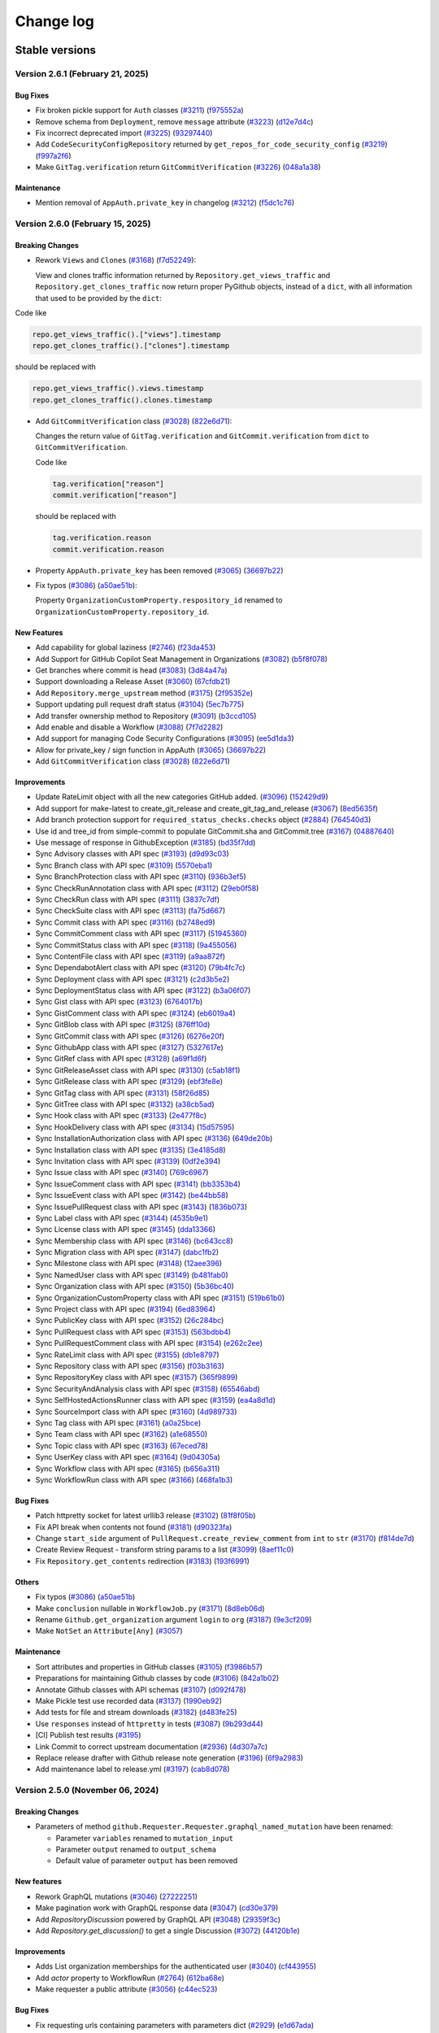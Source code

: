 Change log
==========

Stable versions
~~~~~~~~~~~~~~~

Version 2.6.1 (February 21, 2025)
---------------------------------

Bug Fixes
^^^^^^^^^
* Fix broken pickle support for ``Auth`` classes (`#3211 <https://github.com/PyGithub/PyGithub/pull/3211>`_) (`f975552a <https://github.com/PyGithub/PyGithub/commit/f975552a>`_)
* Remove schema from ``Deployment``, remove ``message`` attribute (`#3223 <https://github.com/PyGithub/PyGithub/pull/3223>`_) (`d12e7d4c <https://github.com/PyGithub/PyGithub/commit/d12e7d4c>`_)
* Fix incorrect deprecated import (`#3225 <https://github.com/PyGithub/PyGithub/pull/3225>`_) (`93297440 <https://github.com/PyGithub/PyGithub/commit/93297440>`_)
* Add ``CodeSecurityConfigRepository`` returned by ``get_repos_for_code_security_config`` (`#3219 <https://github.com/PyGithub/PyGithub/pull/3219>`_) (`f997a2f6 <https://github.com/PyGithub/PyGithub/commit/f997a2f6>`_)
* Make ``GitTag.verification`` return ``GitCommitVerification`` (`#3226 <https://github.com/PyGithub/PyGithub/pull/3226>`_) (`048a1a38 <https://github.com/PyGithub/PyGithub/commit/048a1a38>`_)

Maintenance
^^^^^^^^^^^
* Mention removal of ``AppAuth.private_key`` in changelog (`#3212 <https://github.com/PyGithub/PyGithub/pull/3212>`_) (`f5dc1c76 <https://github.com/PyGithub/PyGithub/commit/f5dc1c76>`_)

Version 2.6.0 (February 15, 2025)
---------------------------------

Breaking Changes
^^^^^^^^^^^^^^^^

* Rework ``Views`` and ``Clones`` (`#3168 <https://github.com/PyGithub/PyGithub/pull/3168>`_) (`f7d52249 <https://github.com/PyGithub/PyGithub/commit/f7d52249>`_):

  View and clones traffic information returned by ``Repository.get_views_traffic`` and ``Repository.get_clones_traffic``
  now return proper PyGithub objects, instead of a ``dict``, with all information that used to be provided by the ``dict``:

Code like

.. code-block:: python

  repo.get_views_traffic().["views"].timestamp
  repo.get_clones_traffic().["clones"].timestamp

should be replaced with

.. code-block:: python

  repo.get_views_traffic().views.timestamp
  repo.get_clones_traffic().clones.timestamp

* Add ``GitCommitVerification`` class (`#3028 <https://github.com/PyGithub/PyGithub/pull/3028>`_) (`822e6d71 <https://github.com/PyGithub/PyGithub/commit/822e6d71>`_):

  Changes the return value of ``GitTag.verification`` and ``GitCommit.verification`` from ``dict`` to ``GitCommitVerification``.

  Code like

  .. code-block:: python

    tag.verification["reason"]
    commit.verification["reason"]

  should be replaced with

  .. code-block:: python

    tag.verification.reason
    commit.verification.reason

* Property ``AppAuth.private_key`` has been removed (`#3065 <https://github.com/PyGithub/PyGithub/pull/3065>`_) (`36697b22 <https://github.com/PyGithub/PyGithub/commit/36697b22>`_)

* Fix typos (`#3086 <https://github.com/PyGithub/PyGithub/pull/3086>`_) (`a50ae51b <https://github.com/PyGithub/PyGithub/commit/a50ae51b>`_):

  Property ``OrganizationCustomProperty.respository_id`` renamed to ``OrganizationCustomProperty.repository_id``.

New Features
^^^^^^^^^^^^
* Add capability for global laziness (`#2746 <https://github.com/PyGithub/PyGithub/pull/2746>`_) (`f23da453 <https://github.com/PyGithub/PyGithub/commit/f23da453>`_)
* Add Support for GitHub Copilot Seat Management in Organizations (`#3082 <https://github.com/PyGithub/PyGithub/pull/3082>`_) (`b5f8f078 <https://github.com/PyGithub/PyGithub/commit/b5f8f078>`_)
* Get branches where commit is head (`#3083 <https://github.com/PyGithub/PyGithub/pull/3083>`_) (`3d84a47a <https://github.com/PyGithub/PyGithub/commit/3d84a47a>`_)
* Support downloading a Release Asset (`#3060 <https://github.com/PyGithub/PyGithub/pull/3060>`_) (`67cfdb21 <https://github.com/PyGithub/PyGithub/commit/67cfdb21>`_)
* Add ``Repository.merge_upstream`` method (`#3175 <https://github.com/PyGithub/PyGithub/pull/3175>`_) (`2f95352e <https://github.com/PyGithub/PyGithub/commit/2f95352e>`_)
* Support updating pull request draft status (`#3104 <https://github.com/PyGithub/PyGithub/pull/3104>`_) (`5ec7b775 <https://github.com/PyGithub/PyGithub/commit/5ec7b775>`_)
* Add transfer ownership method to Repository (`#3091 <https://github.com/PyGithub/PyGithub/pull/3091>`_) (`b3ccd105 <https://github.com/PyGithub/PyGithub/commit/b3ccd105>`_)
* Add enable and disable a Workflow (`#3088 <https://github.com/PyGithub/PyGithub/pull/3088>`_) (`7f7d2282 <https://github.com/PyGithub/PyGithub/commit/7f7d2282>`_)
* Add support for managing Code Security Configurations (`#3095 <https://github.com/PyGithub/PyGithub/pull/3095>`_) (`ee5d1da3 <https://github.com/PyGithub/PyGithub/commit/ee5d1da3>`_)
* Allow for private_key / sign function in AppAuth (`#3065 <https://github.com/PyGithub/PyGithub/pull/3065>`_) (`36697b22 <https://github.com/PyGithub/PyGithub/commit/36697b22>`_)
* Add ``GitCommitVerification`` class (`#3028 <https://github.com/PyGithub/PyGithub/pull/3028>`_) (`822e6d71 <https://github.com/PyGithub/PyGithub/commit/822e6d71>`_)

Improvements
^^^^^^^^^^^^
* Update RateLimit object with all the new categories GitHub added. (`#3096 <https://github.com/PyGithub/PyGithub/pull/3096>`_) (`152429d9 <https://github.com/PyGithub/PyGithub/commit/152429d9>`_)
* Add support for make-latest to create_git_release and create_git_tag_and_release (`#3067 <https://github.com/PyGithub/PyGithub/pull/3067>`_) (`8ed5635f <https://github.com/PyGithub/PyGithub/commit/8ed5635f>`_)
* Add branch protection support for ``required_status_checks.checks`` object (`#2884 <https://github.com/PyGithub/PyGithub/pull/2884>`_) (`764540d3 <https://github.com/PyGithub/PyGithub/commit/764540d3>`_)
* Use id and tree_id from simple-commit to populate GitCommit.sha and GitCommit.tree (`#3167 <https://github.com/PyGithub/PyGithub/pull/3167>`_) (`04887640 <https://github.com/PyGithub/PyGithub/commit/04887640>`_)
* Use message of response in GithubException (`#3185 <https://github.com/PyGithub/PyGithub/pull/3185>`_) (`bd35f7dd <https://github.com/PyGithub/PyGithub/commit/bd35f7dd>`_)
* Sync Advisory classes with API spec (`#3193 <https://github.com/PyGithub/PyGithub/pull/3193>`_) (`d9d93c03 <https://github.com/PyGithub/PyGithub/commit/d9d93c03>`_)
* Sync Branch class with API spec (`#3109 <https://github.com/PyGithub/PyGithub/pull/3109>`_) (`5570eba1 <https://github.com/PyGithub/PyGithub/commit/5570eba1>`_)
* Sync BranchProtection class with API spec (`#3110 <https://github.com/PyGithub/PyGithub/pull/3110>`_) (`936b3ef5 <https://github.com/PyGithub/PyGithub/commit/936b3ef5>`_)
* Sync CheckRunAnnotation class with API spec (`#3112 <https://github.com/PyGithub/PyGithub/pull/3112>`_) (`29eb0f58 <https://github.com/PyGithub/PyGithub/commit/29eb0f58>`_)
* Sync CheckRun class with API spec (`#3111 <https://github.com/PyGithub/PyGithub/pull/3111>`_) (`3837c7df <https://github.com/PyGithub/PyGithub/commit/3837c7df>`_)
* Sync CheckSuite class with API spec (`#3113 <https://github.com/PyGithub/PyGithub/pull/3113>`_) (`fa75d667 <https://github.com/PyGithub/PyGithub/commit/fa75d667>`_)
* Sync Commit class with API spec (`#3116 <https://github.com/PyGithub/PyGithub/pull/3116>`_) (`b2748ed9 <https://github.com/PyGithub/PyGithub/commit/b2748ed9>`_)
* Sync CommitComment class with API spec (`#3117 <https://github.com/PyGithub/PyGithub/pull/3117>`_) (`51945360 <https://github.com/PyGithub/PyGithub/commit/51945360>`_)
* Sync CommitStatus class with API spec (`#3118 <https://github.com/PyGithub/PyGithub/pull/3118>`_) (`9a455056 <https://github.com/PyGithub/PyGithub/commit/9a455056>`_)
* Sync ContentFile class with API spec (`#3119 <https://github.com/PyGithub/PyGithub/pull/3119>`_) (`a9aa872f <https://github.com/PyGithub/PyGithub/commit/a9aa872f>`_)
* Sync DependabotAlert class with API spec (`#3120 <https://github.com/PyGithub/PyGithub/pull/3120>`_) (`79b4fc7c <https://github.com/PyGithub/PyGithub/commit/79b4fc7c>`_)
* Sync Deployment class with API spec (`#3121 <https://github.com/PyGithub/PyGithub/pull/3121>`_) (`c2d3b5e2 <https://github.com/PyGithub/PyGithub/commit/c2d3b5e2>`_)
* Sync DeploymentStatus class with API spec (`#3122 <https://github.com/PyGithub/PyGithub/pull/3122>`_) (`b3a06f07 <https://github.com/PyGithub/PyGithub/commit/b3a06f07>`_)
* Sync Gist class with API spec (`#3123 <https://github.com/PyGithub/PyGithub/pull/3123>`_) (`6764017b <https://github.com/PyGithub/PyGithub/commit/6764017b>`_)
* Sync GistComment class with API spec (`#3124 <https://github.com/PyGithub/PyGithub/pull/3124>`_) (`eb6019a4 <https://github.com/PyGithub/PyGithub/commit/eb6019a4>`_)
* Sync GitBlob class with API spec (`#3125 <https://github.com/PyGithub/PyGithub/pull/3125>`_) (`876ff10d <https://github.com/PyGithub/PyGithub/commit/876ff10d>`_)
* Sync GitCommit class with API spec (`#3126 <https://github.com/PyGithub/PyGithub/pull/3126>`_) (`6276e20f <https://github.com/PyGithub/PyGithub/commit/6276e20f>`_)
* Sync GithubApp class with API spec (`#3127 <https://github.com/PyGithub/PyGithub/pull/3127>`_) (`5327617e <https://github.com/PyGithub/PyGithub/commit/5327617e>`_)
* Sync GitRef class with API spec (`#3128 <https://github.com/PyGithub/PyGithub/pull/3128>`_) (`a69f1d6f <https://github.com/PyGithub/PyGithub/commit/a69f1d6f>`_)
* Sync GitReleaseAsset class with API spec (`#3130 <https://github.com/PyGithub/PyGithub/pull/3130>`_) (`c5ab18f1 <https://github.com/PyGithub/PyGithub/commit/c5ab18f1>`_)
* Sync GitRelease class with API spec (`#3129 <https://github.com/PyGithub/PyGithub/pull/3129>`_) (`ebf3fe8e <https://github.com/PyGithub/PyGithub/commit/ebf3fe8e>`_)
* Sync GitTag class with API spec (`#3131 <https://github.com/PyGithub/PyGithub/pull/3131>`_) (`58f26d85 <https://github.com/PyGithub/PyGithub/commit/58f26d85>`_)
* Sync GitTree class with API spec (`#3132 <https://github.com/PyGithub/PyGithub/pull/3132>`_) (`a38cb5ad <https://github.com/PyGithub/PyGithub/commit/a38cb5ad>`_)
* Sync Hook class with API spec (`#3133 <https://github.com/PyGithub/PyGithub/pull/3133>`_) (`2e477f8c <https://github.com/PyGithub/PyGithub/commit/2e477f8c>`_)
* Sync HookDelivery class with API spec (`#3134 <https://github.com/PyGithub/PyGithub/pull/3134>`_) (`15d57595 <https://github.com/PyGithub/PyGithub/commit/15d57595>`_)
* Sync InstallationAuthorization class with API spec (`#3136 <https://github.com/PyGithub/PyGithub/pull/3136>`_) (`649de20b <https://github.com/PyGithub/PyGithub/commit/649de20b>`_)
* Sync Installation class with API spec (`#3135 <https://github.com/PyGithub/PyGithub/pull/3135>`_) (`3e4185d8 <https://github.com/PyGithub/PyGithub/commit/3e4185d8>`_)
* Sync Invitation class with API spec (`#3139 <https://github.com/PyGithub/PyGithub/pull/3139>`_) (`0df2e394 <https://github.com/PyGithub/PyGithub/commit/0df2e394>`_)
* Sync Issue class with API spec (`#3140 <https://github.com/PyGithub/PyGithub/pull/3140>`_) (`769c6967 <https://github.com/PyGithub/PyGithub/commit/769c6967>`_)
* Sync IssueComment class with API spec (`#3141 <https://github.com/PyGithub/PyGithub/pull/3141>`_) (`bb3353b4 <https://github.com/PyGithub/PyGithub/commit/bb3353b4>`_)
* Sync IssueEvent class with API spec (`#3142 <https://github.com/PyGithub/PyGithub/pull/3142>`_) (`be44bb58 <https://github.com/PyGithub/PyGithub/commit/be44bb58>`_)
* Sync IssuePullRequest class with API spec (`#3143 <https://github.com/PyGithub/PyGithub/pull/3143>`_) (`1836b073 <https://github.com/PyGithub/PyGithub/commit/1836b073>`_)
* Sync Label class with API spec (`#3144 <https://github.com/PyGithub/PyGithub/pull/3144>`_) (`4535b9e1 <https://github.com/PyGithub/PyGithub/commit/4535b9e1>`_)
* Sync License class with API spec (`#3145 <https://github.com/PyGithub/PyGithub/pull/3145>`_) (`dda13366 <https://github.com/PyGithub/PyGithub/commit/dda13366>`_)
* Sync Membership class with API spec (`#3146 <https://github.com/PyGithub/PyGithub/pull/3146>`_) (`bc643cc8 <https://github.com/PyGithub/PyGithub/commit/bc643cc8>`_)
* Sync Migration class with API spec (`#3147 <https://github.com/PyGithub/PyGithub/pull/3147>`_) (`dabc1fb2 <https://github.com/PyGithub/PyGithub/commit/dabc1fb2>`_)
* Sync Milestone class with API spec (`#3148 <https://github.com/PyGithub/PyGithub/pull/3148>`_) (`12aee396 <https://github.com/PyGithub/PyGithub/commit/12aee396>`_)
* Sync NamedUser class with API spec (`#3149 <https://github.com/PyGithub/PyGithub/pull/3149>`_) (`b481fab0 <https://github.com/PyGithub/PyGithub/commit/b481fab0>`_)
* Sync Organization class with API spec (`#3150 <https://github.com/PyGithub/PyGithub/pull/3150>`_) (`5b36bc40 <https://github.com/PyGithub/PyGithub/commit/5b36bc40>`_)
* Sync OrganizationCustomProperty class with API spec (`#3151 <https://github.com/PyGithub/PyGithub/pull/3151>`_) (`519b61b0 <https://github.com/PyGithub/PyGithub/commit/519b61b0>`_)
* Sync Project class with API spec (`#3194 <https://github.com/PyGithub/PyGithub/pull/3194>`_) (`6ed83964 <https://github.com/PyGithub/PyGithub/commit/6ed83964>`_)
* Sync PublicKey class with API spec (`#3152 <https://github.com/PyGithub/PyGithub/pull/3152>`_) (`26c284bc <https://github.com/PyGithub/PyGithub/commit/26c284bc>`_)
* Sync PullRequest class with API spec (`#3153 <https://github.com/PyGithub/PyGithub/pull/3153>`_) (`563bdbb4 <https://github.com/PyGithub/PyGithub/commit/563bdbb4>`_)
* Sync PullRequestComment class with API spec (`#3154 <https://github.com/PyGithub/PyGithub/pull/3154>`_) (`e262c2ee <https://github.com/PyGithub/PyGithub/commit/e262c2ee>`_)
* Sync RateLimit class with API spec (`#3155 <https://github.com/PyGithub/PyGithub/pull/3155>`_) (`db1e8797 <https://github.com/PyGithub/PyGithub/commit/db1e8797>`_)
* Sync Repository class with API spec (`#3156 <https://github.com/PyGithub/PyGithub/pull/3156>`_) (`f03b3163 <https://github.com/PyGithub/PyGithub/commit/f03b3163>`_)
* Sync RepositoryKey class with API spec (`#3157 <https://github.com/PyGithub/PyGithub/pull/3157>`_) (`365f9899 <https://github.com/PyGithub/PyGithub/commit/365f9899>`_)
* Sync SecurityAndAnalysis class with API spec (`#3158 <https://github.com/PyGithub/PyGithub/pull/3158>`_) (`65546abd <https://github.com/PyGithub/PyGithub/commit/65546abd>`_)
* Sync SelfHostedActionsRunner class with API spec (`#3159 <https://github.com/PyGithub/PyGithub/pull/3159>`_) (`ea4a8d1d <https://github.com/PyGithub/PyGithub/commit/ea4a8d1d>`_)
* Sync SourceImport class with API spec (`#3160 <https://github.com/PyGithub/PyGithub/pull/3160>`_) (`4d989733 <https://github.com/PyGithub/PyGithub/commit/4d989733>`_)
* Sync Tag class with API spec (`#3161 <https://github.com/PyGithub/PyGithub/pull/3161>`_) (`a0a25bce <https://github.com/PyGithub/PyGithub/commit/a0a25bce>`_)
* Sync Team class with API spec (`#3162 <https://github.com/PyGithub/PyGithub/pull/3162>`_) (`a1e68550 <https://github.com/PyGithub/PyGithub/commit/a1e68550>`_)
* Sync Topic class with API spec (`#3163 <https://github.com/PyGithub/PyGithub/pull/3163>`_) (`67eced78 <https://github.com/PyGithub/PyGithub/commit/67eced78>`_)
* Sync UserKey class with API spec (`#3164 <https://github.com/PyGithub/PyGithub/pull/3164>`_) (`9d04305a <https://github.com/PyGithub/PyGithub/commit/9d04305a>`_)
* Sync Workflow class with API spec (`#3165 <https://github.com/PyGithub/PyGithub/pull/3165>`_) (`b656a311 <https://github.com/PyGithub/PyGithub/commit/b656a311>`_)
* Sync WorkflowRun class with API spec (`#3166 <https://github.com/PyGithub/PyGithub/pull/3166>`_) (`468fa1b3 <https://github.com/PyGithub/PyGithub/commit/468fa1b3>`_)

Bug Fixes
^^^^^^^^^
* Patch httpretty socket for latest urllib3 release (`#3102 <https://github.com/PyGithub/PyGithub/pull/3102>`_) (`81f8f05b <https://github.com/PyGithub/PyGithub/commit/81f8f05b>`_)
* Fix API break when contents not found (`#3181 <https://github.com/PyGithub/PyGithub/pull/3181>`_) (`d90323fa <https://github.com/PyGithub/PyGithub/commit/d90323fa>`_)
* Change ``start_side`` argument of ``PullRequest.create_review_comment`` from ``int`` to ``str`` (`#3170 <https://github.com/PyGithub/PyGithub/pull/3170>`_) (`f814de7d <https://github.com/PyGithub/PyGithub/commit/f814de7d>`_)
* Create Review Request - transform string params to a list (`#3099 <https://github.com/PyGithub/PyGithub/pull/3099>`_) (`8aef11c0 <https://github.com/PyGithub/PyGithub/commit/8aef11c0>`_)
* Fix ``Repository.get_contents`` redirection (`#3183 <https://github.com/PyGithub/PyGithub/pull/3183>`_) (`193f6991 <https://github.com/PyGithub/PyGithub/commit/193f6991>`_)

Others
^^^^^^
* Fix typos (`#3086 <https://github.com/PyGithub/PyGithub/pull/3086>`_) (`a50ae51b <https://github.com/PyGithub/PyGithub/commit/a50ae51b>`_)
* Make ``conclusion`` nullable in ``WorkflowJob.py`` (`#3171 <https://github.com/PyGithub/PyGithub/pull/3171>`_) (`8d8eb06d <https://github.com/PyGithub/PyGithub/commit/8d8eb06d>`_)
* Rename ``Github.get_organization`` argument ``login`` to ``org`` (`#3187 <https://github.com/PyGithub/PyGithub/pull/3187>`_) (`9e3cf209 <https://github.com/PyGithub/PyGithub/commit/9e3cf209>`_)
* Make ``NotSet`` an ``Attribute[Any]`` (`#3057 <https://github.com/PyGithub/PyGithub/pull/3057>`_)

Maintenance
^^^^^^^^^^^
* Sort attributes and properties in GitHub classes (`#3105 <https://github.com/PyGithub/PyGithub/pull/3105>`_) (`f3986b57 <https://github.com/PyGithub/PyGithub/commit/f3986b57>`_)
* Preparations for maintaining Github classes by code (`#3106 <https://github.com/PyGithub/PyGithub/pull/3106>`_) (`842a1b02 <https://github.com/PyGithub/PyGithub/commit/842a1b02>`_)
* Annotate Github classes with API schemas (`#3107 <https://github.com/PyGithub/PyGithub/pull/3107>`_) (`d092f478 <https://github.com/PyGithub/PyGithub/commit/d092f478>`_)
* Make Pickle test use recorded data (`#3137 <https://github.com/PyGithub/PyGithub/pull/3137>`_) (`1990eb92 <https://github.com/PyGithub/PyGithub/commit/1990eb92>`_)
* Add tests for file and stream downloads (`#3182 <https://github.com/PyGithub/PyGithub/pull/3182>`_) (`d483fe25 <https://github.com/PyGithub/PyGithub/commit/d483fe25>`_)
* Use ``responses`` instead of ``httpretty`` in tests (`#3087 <https://github.com/PyGithub/PyGithub/pull/3087>`_) (`9b293d44 <https://github.com/PyGithub/PyGithub/commit/9b293d44>`_)
* [CI] Publish test results (`#3195 <https://github.com/PyGithub/PyGithub/pull/3195>`_)
* Link Commit to correct upstream documentation (`#2936 <https://github.com/PyGithub/PyGithub/pull/2936>`_) (`4d307a7c <https://github.com/PyGithub/PyGithub/commit/4d307a7c>`_)
* Replace release drafter with Github release note generation (`#3196 <https://github.com/PyGithub/PyGithub/pull/3196>`_) (`6f9a2983 <https://github.com/PyGithub/PyGithub/commit/6f9a2983>`_)
* Add maintenance label to release.yml (`#3197 <https://github.com/PyGithub/PyGithub/pull/3197>`_) (`cab8d078 <https://github.com/PyGithub/PyGithub/commit/cab8d078>`_)

Version 2.5.0 (November 06, 2024)
---------------------------------

Breaking Changes
^^^^^^^^^^^^^^^^

* Parameters of method ``github.Requester.Requester.graphql_named_mutation`` have been renamed:

  * Parameter ``variables`` renamed to ``mutation_input``
  * Parameter ``output`` renamed to ``output_schema``
  * Default value of parameter ``output`` has been removed

New features
^^^^^^^^^^^^

* Rework GraphQL mutations (`#3046 <https://github.com/PyGithub/PyGithub/pull/3046>`_) (`27222251 <https://github.com/PyGithub/PyGithub/commit/27222251>`_)
* Make pagination work with GraphQL response data (`#3047 <https://github.com/PyGithub/PyGithub/pull/3047>`_) (`cd30e379 <https://github.com/PyGithub/PyGithub/commit/cd30e379>`_)
* Add `RepositoryDiscussion` powered by GraphQL API (`#3048 <https://github.com/PyGithub/PyGithub/pull/3048>`_) (`29359f3c <https://github.com/PyGithub/PyGithub/commit/29359f3c>`_)
* Add `Repository.get_discussion()` to get a single Discussion (`#3072 <https://github.com/PyGithub/PyGithub/pull/3072>`_) (`44120b1e <https://github.com/PyGithub/PyGithub/commit/44120b1e>`_)

Improvements
^^^^^^^^^^^^

* Adds List organization memberships for the authenticated user (`#3040 <https://github.com/PyGithub/PyGithub/pull/3040>`_) (`cf443955 <https://github.com/PyGithub/PyGithub/commit/cf443955>`_)
* Add `actor` property to WorkflowRun (`#2764 <https://github.com/PyGithub/PyGithub/pull/2764>`_) (`612ba68e <https://github.com/PyGithub/PyGithub/commit/612ba68e>`_)
* Make requester a public attribute (`#3056 <https://github.com/PyGithub/PyGithub/pull/3056>`_) (`c44ec523 <https://github.com/PyGithub/PyGithub/commit/c44ec523>`_)

Bug Fixes
^^^^^^^^^

* Fix requesting urls containing parameters with parameters dict (`#2929 <https://github.com/PyGithub/PyGithub/pull/2929>`_) (`e1d67ada <https://github.com/PyGithub/PyGithub/commit/e1d67ada>`_)
* PullRequest.delete_branch: fix the remaining pull requests check (`#3063 <https://github.com/PyGithub/PyGithub/pull/3063>`_) (`72fa6278 <https://github.com/PyGithub/PyGithub/commit/72fa6278>`_)

Maintenance
^^^^^^^^^^^

* Remove stale bot (`510c1402 <https://github.com/PyGithub/PyGithub/commit/510c1402>`_)
* Upgrade Github actions (`#3075 <https://github.com/PyGithub/PyGithub/pull/3075>`_) (`323e2828 <https://github.com/PyGithub/PyGithub/commit/323e2828>`_)
* Add top issues dashboard action (`#3049 <https://github.com/PyGithub/PyGithub/pull/3049>`_) (`c91f26a7 <https://github.com/PyGithub/PyGithub/commit/c91f26a7>`_)
* Make tests pass some more years (`#3045 <https://github.com/PyGithub/PyGithub/pull/3045>`_) (`352c55aa <https://github.com/PyGithub/PyGithub/commit/352c55aa>`_)
* Run top issues workflow only in PyGithub repo (`0d395d4e <https://github.com/PyGithub/PyGithub/commit/0d395d4e>`_)
* Replace pre-commit Github action in order to pin pre-commit version (`#3059 <https://github.com/PyGithub/PyGithub/pull/3059>`_) (`1a05b43d <https://github.com/PyGithub/PyGithub/commit/1a05b43d>`_)

Version 2.4.0 (August 26, 2024)
-------------------------------

Breaking Changes
^^^^^^^^^^^^^^^^

* The ``github.Commit.Commit`` class provides a ``files`` property that used to return a ``list[github.File.File]``,
  which has now been changed to ``PaginatedList[github.File.File]``. This breaks user code that assumes a ``list``:

.. code-block:: python

    files = repo.get_commit("7266e812ed2976ea36a4303edecfe5d75522343f").files
    no_of_files = len(files)

This will raise a ``TypeError: object of type 'PaginatedList' has no len()``, as the returned ``PaginatedList``
does not support the ``len()`` method. Use the ``totalCount`` property instead:

.. code-block:: python

    files = repo.get_commit("7266e812ed2976ea36a4303edecfe5d75522343f").files
    no_of_files = files.totalCount

* Removed support for Python 3.7.

New features
^^^^^^^^^^^^

* Allow custom authentication (`#2987 <https://github.com/PyGithub/PyGithub/pull/2987>`_) (`32b826fd <https://github.com/PyGithub/PyGithub/commit/32b826fd>`_)

Improvements
^^^^^^^^^^^^

* Add `has_discussions` to `AuthenticatedUser` and `Repository` classes (`#3020 <https://github.com/PyGithub/PyGithub/pull/3020>`_) (`75224167 <https://github.com/PyGithub/PyGithub/commit/75224167>`_)
* Update more `SecurityAndAnalysis` attributes (`#3025 <https://github.com/PyGithub/PyGithub/pull/3025>`_) (`fa168279 <https://github.com/PyGithub/PyGithub/commit/fa168279>`_)
* Implement support for re-running only failed workflow jobs. (`#2983 <https://github.com/PyGithub/PyGithub/pull/2983>`_) (`23e87563 <https://github.com/PyGithub/PyGithub/commit/23e87563>`_)
* Add possibility to mark a thread/notification as done (`#2985 <https://github.com/PyGithub/PyGithub/pull/2985>`_) (`5ba24379 <https://github.com/PyGithub/PyGithub/commit/5ba24379>`_)
* Add "pull_request_review_id" to PullRequestComment object (`#3000 <https://github.com/PyGithub/PyGithub/pull/3000>`_) (`6a59cf82 <https://github.com/PyGithub/PyGithub/commit/6a59cf82>`_)
* Add minimize and unminimize functions for IssueComment class (`#3005 <https://github.com/PyGithub/PyGithub/pull/3005>`_) (`09c4f58e <https://github.com/PyGithub/PyGithub/commit/09c4f58e>`_)
* Support Organization/Repository custom properties (`#2968 <https://github.com/PyGithub/PyGithub/pull/2968>`_) (`c5e6b702 <https://github.com/PyGithub/PyGithub/commit/c5e6b702>`_)
* Add `dict` type to `add_attribute` script (`#2977 <https://github.com/PyGithub/PyGithub/pull/2977>`_) (`2a04f9cc <https://github.com/PyGithub/PyGithub/commit/2a04f9cc>`_)
* Allow for deleting and restoring branch associated with PR (`#1784 <https://github.com/PyGithub/PyGithub/pull/1784>`_) (`4ba1e412 <https://github.com/PyGithub/PyGithub/commit/4ba1e412>`_)
* Add "archived_at" to Organization object. (`#2974 <https://github.com/PyGithub/PyGithub/pull/2974>`_) (`cc766a6f <https://github.com/PyGithub/PyGithub/commit/cc766a6f>`_)
* Adds Security & Analysis To Repository (`#2960 <https://github.com/PyGithub/PyGithub/pull/2960>`_) (`f22af54d <https://github.com/PyGithub/PyGithub/commit/f22af54d>`_)
* Add added_by and last_used attributes to RepositoryKey (`#2952 <https://github.com/PyGithub/PyGithub/pull/2952>`_) (`5dffa64d <https://github.com/PyGithub/PyGithub/commit/5dffa64d>`_)
* Add `make_latest` to `GitRelease.update_release` (`#2888 <https://github.com/PyGithub/PyGithub/pull/2888>`_) (`60136105 <https://github.com/PyGithub/PyGithub/commit/60136105>`_)
* Make Commit.files return PaginatedList (`#2939 <https://github.com/PyGithub/PyGithub/pull/2939>`_) (`fa885f00 <https://github.com/PyGithub/PyGithub/commit/fa885f00>`_)

Bug Fixes
^^^^^^^^^

* Fix GraphQL Queries with Variables (`#3002 <https://github.com/PyGithub/PyGithub/pull/3002>`_) (`4324a3d9 <https://github.com/PyGithub/PyGithub/commit/4324a3d9>`_)

Maintenance
^^^^^^^^^^^

* Remove support for Python 3.7 (#2975, #3008) (d0e05072, 6d60b754)
* docs: add missing code-block (`#2982 <https://github.com/PyGithub/PyGithub/pull/2982>`_) (`c93e73e2 <https://github.com/PyGithub/PyGithub/commit/c93e73e2>`_)
* Update README.md (`#2961 <https://github.com/PyGithub/PyGithub/pull/2961>`_) (`5d9f90d2 <https://github.com/PyGithub/PyGithub/commit/5d9f90d2>`_)
* CI: Fix test success job (`#3010 <https://github.com/PyGithub/PyGithub/pull/3010>`_) (`61d37dce <https://github.com/PyGithub/PyGithub/commit/61d37dce>`_)

Version 2.3.0 (March 21, 2024)
------------------------------

New features
^^^^^^^^^^^^

* Support OAuth for enterprise (`#2780 <https://github.com/PyGithub/PyGithub/pull/2780>`_) (`e4106e00 <https://github.com/PyGithub/PyGithub/commit/e4106e00>`_)
* Support creation of Dependabot Organization and Repository Secrets (`#2874 <https://github.com/PyGithub/PyGithub/pull/2874>`_) (`0784f835 <https://github.com/PyGithub/PyGithub/commit/0784f835>`_)

Improvements
^^^^^^^^^^^^

* Create release with optional name and message when generate_release_notes is true (`#2868 <https://github.com/PyGithub/PyGithub/pull/2868>`_) (`d65fc30d <https://github.com/PyGithub/PyGithub/commit/d65fc30d>`_)
* Add missing attributes to WorkflowJob (`#2921 <https://github.com/PyGithub/PyGithub/pull/2921>`_) (`9e092458 <https://github.com/PyGithub/PyGithub/commit/9e092458>`_)
* Add `created` and `check_suite_id` filter for Repository WorkflowRuns (`#2891 <https://github.com/PyGithub/PyGithub/pull/2891>`_) (`c788985c <https://github.com/PyGithub/PyGithub/commit/c788985c>`_)
* Assert requester argument type in Auth (`#2912 <https://github.com/PyGithub/PyGithub/pull/2912>`_) (`0b8435fc <https://github.com/PyGithub/PyGithub/commit/0b8435fc>`_)

Bug Fixes
^^^^^^^^^

* Revert having allowed values for add_to_collaborators (`#2905 <https://github.com/PyGithub/PyGithub/pull/2905>`_) (`b542438e <https://github.com/PyGithub/PyGithub/commit/b542438e>`_)

Maintenance
^^^^^^^^^^^

* Fix imports in authentication docs (`#2923 <https://github.com/PyGithub/PyGithub/pull/2923>`_) (`e3d36535 <https://github.com/PyGithub/PyGithub/commit/e3d36535>`_)
* CI: add docformatter to precommit (`#2614 <https://github.com/PyGithub/PyGithub/pull/2614>`_) (`96ad19ae <https://github.com/PyGithub/PyGithub/commit/96ad19ae>`_)
* Add .swp files to gitignore (`#2903 <https://github.com/PyGithub/PyGithub/pull/2903>`_) (`af529abe <https://github.com/PyGithub/PyGithub/commit/af529abe>`_)
* Fix instructions building docs in CONTRIBUTING.md (`#2900 <https://github.com/PyGithub/PyGithub/pull/2900>`_) (`cd8e528d <https://github.com/PyGithub/PyGithub/commit/cd8e528d>`_)
* Explicitly name the modules built in pyproject.toml (`#2894 <https://github.com/PyGithub/PyGithub/pull/2894>`_) (`4d461734 <https://github.com/PyGithub/PyGithub/commit/4d461734>`_)

Version 2.2.0 (January 28, 2024)
--------------------------------

Breaking Changes
^^^^^^^^^^^^^^^^

* The ``github.Comparison.Comparison`` instance returned by ``Repository.compare`` provides a ``commits``
  property that used to return a ``list[github.Commit.Commit]``, which has now been changed
  to ``PaginatedList[github.Commit.Commit]``. This breaks user code that assumes a ``list``:

.. code-block:: python

    commits = repo.compare("v0.6", "v0.7").commits
    no_of_commits = len(commits)

This will raise a ``TypeError: object of type 'PaginatedList' has no len()``, as the returned ``PaginatedList``
does not support the ``len()`` method. Use the ``totalCount`` property instead:

.. code-block:: python

    commits = repo.compare("v0.6", "v0.7").commits
    no_of_commits = commits.totalCount


New features
^^^^^^^^^^^^

* Add support to call GraphQL API

Improvements
^^^^^^^^^^^^

* Add parent_team_id, maintainers and notification_setting for creating and updating teams. (`#2863 <https://github.com/PyGithub/PyGithub/pull/2863>`_) (`49d07d16 <https://github.com/PyGithub/PyGithub/commit/49d07d16>`_)
* Add support for issue reactions summary (`#2866 <https://github.com/PyGithub/PyGithub/pull/2866>`_) (`cc4c5269 <https://github.com/PyGithub/PyGithub/commit/cc4c5269>`_)
* Support for DependabotAlert APIs (`#2879 <https://github.com/PyGithub/PyGithub/pull/2879>`_) (`14af7051 <https://github.com/PyGithub/PyGithub/commit/14af7051>`_)
* Derive GraphQL URL from base_url (`#2880 <https://github.com/PyGithub/PyGithub/pull/2880>`_) (`d0caa3c3 <https://github.com/PyGithub/PyGithub/commit/d0caa3c3>`_)
* Make ``Repository.compare().commits`` return paginated list (`#2882 <https://github.com/PyGithub/PyGithub/pull/2882>`_) (`2d284d1e <https://github.com/PyGithub/PyGithub/commit/2d284d1e>`_)
* Add missing branch protection fields (`#2873 <https://github.com/PyGithub/PyGithub/pull/2873>`_) (`e47c153b <https://github.com/PyGithub/PyGithub/commit/e47c153b>`_)
* Add ``include_all_branches`` to ``create_repo_from_template`` of ``AuthenticatedUser`` and ``Organization`` (`#2871 <https://github.com/PyGithub/PyGithub/pull/2871>`_) (`34c4642e <https://github.com/PyGithub/PyGithub/commit/34c4642e>`_)
* Add and update organisation dependabot secrets (`#2316 <https://github.com/PyGithub/PyGithub/pull/2316>`_) (`603896f4 <https://github.com/PyGithub/PyGithub/commit/603896f4>`_)
* Add missing params to ``Organization.create_repo`` (`#2700 <https://github.com/PyGithub/PyGithub/pull/2700>`_) (`9c61a2a4 <https://github.com/PyGithub/PyGithub/commit/9c61a2a4>`_)
* Update allowed values for ``Repository`` collaborator permissions (`#1996 <https://github.com/PyGithub/PyGithub/pull/1996>`_) (`b5b66da8 <https://github.com/PyGithub/PyGithub/commit/b5b66da8>`_)
* Support editing PullRequestReview (`#2851 <https://github.com/PyGithub/PyGithub/pull/2851>`_) (`b1c4c561 <https://github.com/PyGithub/PyGithub/commit/b1c4c561>`_)
* Update attributes after calling ``PullRequestReview.dismiss`` (`#2854 <https://github.com/PyGithub/PyGithub/pull/2854>`_) (`6f3d714c <https://github.com/PyGithub/PyGithub/commit/6f3d714c>`_)
* Add ``request_cve`` on ``RepositoryAdvisories`` (`#2855 <https://github.com/PyGithub/PyGithub/pull/2855>`_) (`41b617b7 <https://github.com/PyGithub/PyGithub/commit/41b617b7>`_)
* Filter collaborators of a repository by permissions (`#2792 <https://github.com/PyGithub/PyGithub/pull/2792>`_) (`702c127a <https://github.com/PyGithub/PyGithub/commit/702c127a>`_)
* Set pull request to auto merge via GraphQL API (`#2816 <https://github.com/PyGithub/PyGithub/pull/2816>`_) (`232df79a <https://github.com/PyGithub/PyGithub/commit/232df79a>`_)
* Support Environment Variables and Secrets (`#2848 <https://github.com/PyGithub/PyGithub/pull/2848>`_) (`7df97398 <https://github.com/PyGithub/PyGithub/commit/7df97398>`_)
* Update workflow.get_runs & pullrequest.add_to_assignees function signature (`#2799 <https://github.com/PyGithub/PyGithub/pull/2799>`_) (`26eedbb0 <https://github.com/PyGithub/PyGithub/commit/26eedbb0>`_)
* Add ``GithubObject.last_modified_datetime`` to have ``last_modified`` as a ``datetime`` (`#2772 <https://github.com/PyGithub/PyGithub/pull/2772>`_) (`e7ce8189 <https://github.com/PyGithub/PyGithub/commit/e7ce8189>`_)
* Add support for global advisories and unify some shared logic with repository advisories (`#2702 <https://github.com/PyGithub/PyGithub/pull/2702>`_) (`c8b4fcbe <https://github.com/PyGithub/PyGithub/commit/c8b4fcbe>`_)
* Add internal as valid Repository visibility value (`#2806 <https://github.com/PyGithub/PyGithub/pull/2806>`_) (`d4a5a40f <https://github.com/PyGithub/PyGithub/commit/d4a5a40f>`_)
* Add support for issue comments reactions summary (`#2813 <https://github.com/PyGithub/PyGithub/pull/2813>`_) (`67397491 <https://github.com/PyGithub/PyGithub/commit/67397491>`_)

Bug Fixes
^^^^^^^^^

* Add a bunch of missing urllib.parse.quote calls (`#1976 <https://github.com/PyGithub/PyGithub/pull/1976>`_) (`13194be2 <https://github.com/PyGithub/PyGithub/commit/13194be2>`_)
* Fix Variable and Secret URL (`#2835 <https://github.com/PyGithub/PyGithub/pull/2835>`_) (`aa763431 <https://github.com/PyGithub/PyGithub/commit/aa763431>`_)

Maintenance
^^^^^^^^^^^

* Update the class name for NetrcAuth in the examples (`#2860 <https://github.com/PyGithub/PyGithub/pull/2860>`_) (`2f44b2e8 <https://github.com/PyGithub/PyGithub/commit/2f44b2e8>`_)
* Move build to PEP517 (`#2800 <https://github.com/PyGithub/PyGithub/pull/2800>`_) (`c589bf9e <https://github.com/PyGithub/PyGithub/commit/c589bf9e>`_)
* Use new type assert functions in ``Repository`` (`#2798 <https://github.com/PyGithub/PyGithub/pull/2798>`_) (`2783e671 <https://github.com/PyGithub/PyGithub/commit/2783e671>`_)
* PyTest: Move config to pyproject.toml (`#2859 <https://github.com/PyGithub/PyGithub/pull/2859>`_) (`61fb728b <https://github.com/PyGithub/PyGithub/commit/61fb728b>`_)
* codespell: ignore-words-list (`#2858 <https://github.com/PyGithub/PyGithub/pull/2858>`_) (`dcf6d8a1 <https://github.com/PyGithub/PyGithub/commit/dcf6d8a1>`_)
* Improve fix-headers.py script (`#2728 <https://github.com/PyGithub/PyGithub/pull/2728>`_) (`a48c37fa <https://github.com/PyGithub/PyGithub/commit/a48c37fa>`_)
* Remove dependency on python-dateutil (`#2804 <https://github.com/PyGithub/PyGithub/pull/2804>`_) (`ab131a2f <https://github.com/PyGithub/PyGithub/commit/ab131a2f>`_)
* CI: update precommit & apply (`#2600 <https://github.com/PyGithub/PyGithub/pull/2600>`_) (`d92cfba2 <https://github.com/PyGithub/PyGithub/commit/d92cfba2>`_)
* Fix parameter order according to Version 2.1.0 (`#2786 <https://github.com/PyGithub/PyGithub/pull/2786>`_) (`dc37d5c1 <https://github.com/PyGithub/PyGithub/commit/dc37d5c1>`_)
* Add missing GitHub classes to docs (`#2783 <https://github.com/PyGithub/PyGithub/pull/2783>`_) (`9af9b6e5 <https://github.com/PyGithub/PyGithub/commit/9af9b6e5>`_)
* Fix mypy error with urllib3>=2.0.0a1 by ignoring (`#2779 <https://github.com/PyGithub/PyGithub/pull/2779>`_) (`64b1cdea <https://github.com/PyGithub/PyGithub/commit/64b1cdea>`_)

Version 2.1.1 (September 29, 2023)
-----------------------------------

Bug Fixes
^^^^^^^^^

* Require urllib 1.26.0 or greater (`#2774 <https://github.com/PyGithub/PyGithub/pull/2774>`_) (`001c0852 <https://github.com/PyGithub/PyGithub/commit/001c0852>`_)

Maintenance
^^^^^^^^^^^

* Fix pypi-release workflow, allow for manual run (`#2771 <https://github.com/PyGithub/PyGithub/pull/2771>`_) (`035c88f1 <https://github.com/PyGithub/PyGithub/commit/035c88f1>`_)

Version 2.1.0 (September 29, 2023)
-----------------------------------

Important
^^^^^^^^^

**Request throttling**

This release introduces a default throttling mechanism to mitigate secondary rate limit errors and comply with Github's best practices:
https://docs.github.com/en/rest/guides/best-practices-for-integrators?apiVersion=2022-11-28#dealing-with-secondary-rate-limits

The default throttling of 1 second between writes and 0.25 second between any requests can be configured
for ``github.Github`` and ``github.GithubIntegration``:

.. code-block:: python

    g = github.Github(seconds_between_requests=0.25, seconds_between_writes=1)

Set these parameters to ``None`` to disable throttling and restore earlier behavior.

**Request retry**

This release introduces a default retry mechanism to retry retry-able 403 responses (primary and secondary rate limit errors only) and any 5xx response.

Class ``github.GithubRetry`` implements this behavior, and can be configured via the ``retry`` argument of ``github.Github`` and ``github.GithubIntegration``.
Retry behavior is configured similar to ``urllib3.Retry``: https://urllib3.readthedocs.io/en/stable/reference/urllib3.util.html

.. code-block:: python

    g = github.Github(retry=github.GithubRetry())

Set this parameter to ``None`` to disable retry mechanism and restore earlier behaviour.

Breaking Changes
^^^^^^^^^^^^^^^^

**Timestamps**

Any timestamps returned by this library are ``datetime`` with timezone information, usually UTC.
Before this release, timestamps used to be naive ``datetime`` instances without timezone.
Comparing (other than ``==``) these timestamps with naive ``datetime`` instances used to work but will now break.
Add a timezone information to your ``datetime`` instances before comparison:

.. code-block:: python

    if g.get_repo("PyGithub/PyGithub").created_at < datetime(2012, 2, 26, tzinfo=timezone.utc):
        ...

**Netrc authentication**

A Netrc file (e.g. ``~/.netrc``) does not override PyGithub authentication, anymore.
If you require authentication through Netrc, then this is a breaking change.
Use a ``github.Auth.NetrcAuth`` instance to use Netrc credentials:

.. code-block:: python

    >>> auth = Auth.NetrcAuth()
    >>> g = Github(auth=auth)
    >>> g.get_user().login
    'login'

**Repository.create_pull**

Merged overloaded ``create_pull`` methods

.. code-block:: python

    def create_pull(self, issue, base, head)
    def create_pull(self, title, body, base, head, maintainer_can_modify=NotSet, draft=False)

into

.. code-block:: python

    def create_pull(self, base, head, *, title=NotSet, body=NotSet, maintainer_can_modify=NotSet, draft=NotSet, issue=NotSet)

Please update your usage of ``Repository.create_pull`` accordingly.

New features
^^^^^^^^^^^^

* Throttle requests to mitigate RateLimitExceededExceptions (`#2145 <https://github.com/PyGithub/PyGithub/pull/2145>`_) (`99155806 <https://github.com/PyGithub/PyGithub/commit/99155806>`_)
* Retry retryable 403 (rate limit) (`#2387 <https://github.com/PyGithub/PyGithub/pull/2387>`_) (`0bb72ca0 <https://github.com/PyGithub/PyGithub/commit/0bb72ca0>`_)
* Close connections after use (`#2724 <https://github.com/PyGithub/PyGithub/pull/2724>`_) (`73236e23 <https://github.com/PyGithub/PyGithub/commit/73236e23>`_)

Improvements
^^^^^^^^^^^^

* Make datetime objects timezone-aware (`#2565 <https://github.com/PyGithub/PyGithub/pull/2565>`_) (`0177f7c5 <https://github.com/PyGithub/PyGithub/commit/0177f7c5>`_)
* Make ``Branch.edit_*`` functions return objects (`#2748 <https://github.com/PyGithub/PyGithub/pull/2748>`_) (`8dee53a8 <https://github.com/PyGithub/PyGithub/commit/8dee53a8>`_)
* Add ``license`` attribute to ``Repository`` (`#2721 <https://github.com/PyGithub/PyGithub/pull/2721>`_) (`26d353e7 <https://github.com/PyGithub/PyGithub/commit/26d353e7>`_)
* Add missing attributes to ``Repository``  (`#2742 <https://github.com/PyGithub/PyGithub/pull/2742>`_) (`65cfeb1b <https://github.com/PyGithub/PyGithub/commit/65cfeb1b>`_)
* Add ``is_alphanumeric`` attribute to ``Autolink`` and ``Repository.create_autolink`` (`#2630 <https://github.com/PyGithub/PyGithub/pull/2630>`_) (`b6a28a26 <https://github.com/PyGithub/PyGithub/commit/b6a28a26>`_)
* Suppress ``requests`` fallback to netrc, provide ``github.Auth.NetrcAuth`` (`#2739 <https://github.com/PyGithub/PyGithub/pull/2739>`_) (`ac36f6a9 <https://github.com/PyGithub/PyGithub/commit/ac36f6a9>`_)
* Pass Requester arguments to ``AppInstallationAuth.__integration`` (`#2695 <https://github.com/PyGithub/PyGithub/pull/2695>`_) (`8bf542ae <https://github.com/PyGithub/PyGithub/commit/8bf542ae>`_)
* Adding feature for enterprise consumed license (`#2626 <https://github.com/PyGithub/PyGithub/pull/2626>`_) (`a7bfdf2d <https://github.com/PyGithub/PyGithub/commit/a7bfdf2d>`_)
* Search Workflows by Name (`#2711 <https://github.com/PyGithub/PyGithub/pull/2711>`_) (`eadc241e <https://github.com/PyGithub/PyGithub/commit/eadc241e>`_)
* Add ``Secret`` and ``Variable`` classes (`#2623 <https://github.com/PyGithub/PyGithub/pull/2623>`_) (`bcca758d <https://github.com/PyGithub/PyGithub/commit/bcca758d>`_)
* Add Autolink API link (`#2632 <https://github.com/PyGithub/PyGithub/pull/2632>`_) (`aedfa0b9 <https://github.com/PyGithub/PyGithub/commit/aedfa0b9>`_)
* Add ``required_linear_history`` attribute to ``BranchProtection`` (`#2643 <https://github.com/PyGithub/PyGithub/pull/2643>`_) (`7a80fad9 <https://github.com/PyGithub/PyGithub/commit/7a80fad9>`_)
* Add retry issue to ``GithubException``, don't log it (`#2611 <https://github.com/PyGithub/PyGithub/pull/2611>`_) (`de80ff4b <https://github.com/PyGithub/PyGithub/commit/de80ff4b>`_)
* Add ``message`` property to ``GithubException`` (`#2591 <https://github.com/PyGithub/PyGithub/pull/2591>`_) (`f087cad3 <https://github.com/PyGithub/PyGithub/commit/f087cad3>`_)
* Add support for repo and org level actions variables (`#2580 <https://github.com/PyGithub/PyGithub/pull/2580>`_) (`91b3f40f <https://github.com/PyGithub/PyGithub/commit/91b3f40f>`_)
* Add missing arguments to ``Workflow.get_runs()`` (`#2346 <https://github.com/PyGithub/PyGithub/pull/2346>`_) (`766df993 <https://github.com/PyGithub/PyGithub/commit/766df993>`_)
* Add ``github.Rate.used`` field (`#2531 <https://github.com/PyGithub/PyGithub/pull/2531>`_) (`c4c2e527 <https://github.com/PyGithub/PyGithub/commit/c4c2e527>`_)

Bug Fixes
^^^^^^^^^

* Fix ``Branch.bypass_pull_request_allowances`` failing with "nil is not an object" (`#2535 <https://github.com/PyGithub/PyGithub/pull/2535>`_) (`c5542a6a <https://github.com/PyGithub/PyGithub/commit/c5542a6a>`_)
* Fix ``required_conversation_resolution`` assertion (`#2715 <https://github.com/PyGithub/PyGithub/pull/2715>`_) (`54f22267 <https://github.com/PyGithub/PyGithub/commit/54f22267>`_)
* Fix assertion creating pull request review comment (`#2641 <https://github.com/PyGithub/PyGithub/pull/2641>`_) (`2fa568b6 <https://github.com/PyGithub/PyGithub/commit/2fa568b6>`_)
* Safely coerce ``responseHeaders`` to ``int`` (`#2697 <https://github.com/PyGithub/PyGithub/pull/2697>`_) (`adbfce92 <https://github.com/PyGithub/PyGithub/commit/adbfce92>`_)
* Fix assertion for ``subject_type`` in creating pull request review comment (`#2642 <https://github.com/PyGithub/PyGithub/pull/2642>`_) (`4933459e <https://github.com/PyGithub/PyGithub/commit/4933459e>`_)
* Use timezone-aware reset datetime in ``GithubRetry.py`` (`#2610 <https://github.com/PyGithub/PyGithub/pull/2610>`_) (`950a6949 <https://github.com/PyGithub/PyGithub/commit/950a6949>`_)
* Fix ``Branch.bypass_pull_request_allowances`` failing with "nil is not an object" (`#2535 <https://github.com/PyGithub/PyGithub/pull/2535>`_) (`c5542a6a <https://github.com/PyGithub/PyGithub/commit/c5542a6a>`_)

Maintenance
^^^^^^^^^^^

* Epic mass-merge ``.pyi`` type stubs back to ``.py`` sources (`#2636 <https://github.com/PyGithub/PyGithub/pull/2636>`_)
* Move to main default branch (`#2566 <https://github.com/PyGithub/PyGithub/pull/2566>`_) (`e66c163a <https://github.com/PyGithub/PyGithub/commit/e66c163a>`_)
* Force Unix EOL (`#2573 <https://github.com/PyGithub/PyGithub/pull/2573>`_) (`094538e1 <https://github.com/PyGithub/PyGithub/commit/094538e1>`_)
* Close replay test data file silently when test is failing already (`#2747 <https://github.com/PyGithub/PyGithub/pull/2747>`_) (`6d871d56 <https://github.com/PyGithub/PyGithub/commit/6d871d56>`_)
* CI: Make CI support merge queue (`#2644 <https://github.com/PyGithub/PyGithub/pull/2644>`_) (`a91debf1 <https://github.com/PyGithub/PyGithub/commit/a91debf1>`_)
* CI: Run CI on release branches (`#2708 <https://github.com/PyGithub/PyGithub/pull/2708>`_) (`9a88b6b1 <https://github.com/PyGithub/PyGithub/commit/9a88b6b1>`_)
* CI: remove conflict label workflow (`#2669 <https://github.com/PyGithub/PyGithub/pull/2669>`_) (`95d8b83c <https://github.com/PyGithub/PyGithub/commit/95d8b83c>`_)
* Fix pip install command in README.md (`#2731 <https://github.com/PyGithub/PyGithub/pull/2731>`_) (`2cc1ba2c <https://github.com/PyGithub/PyGithub/commit/2cc1ba2c>`_)
* Update ``add_attribute.py`` to latest conding style (`#2631 <https://github.com/PyGithub/PyGithub/pull/2631>`_) (`e735972e <https://github.com/PyGithub/PyGithub/commit/e735972e>`_)
* CI: Improve ruff DX (`#2667 <https://github.com/PyGithub/PyGithub/pull/2667>`_) (`48d2009c <https://github.com/PyGithub/PyGithub/commit/48d2009c>`_)
* CI: Increase wait and retries of labels action (`#2670 <https://github.com/PyGithub/PyGithub/pull/2670>`_) (`ff0f31c2 <https://github.com/PyGithub/PyGithub/commit/ff0f31c2>`_)
* Replace ``flake8`` with ``ruff`` (`#2617 <https://github.com/PyGithub/PyGithub/pull/2617>`_) (`42c3b47c <https://github.com/PyGithub/PyGithub/commit/42c3b47c>`_)
* CI: update labels action name and version (`#2654 <https://github.com/PyGithub/PyGithub/pull/2654>`_) (`c5c83eb5 <https://github.com/PyGithub/PyGithub/commit/c5c83eb5>`_)
* CI: label PRs that have conflicts (`#2622 <https://github.com/PyGithub/PyGithub/pull/2622>`_) (`1d637e4b <https://github.com/PyGithub/PyGithub/commit/1d637e4b>`_)
* Unify requirements files location & source in setup.py (`#2598 <https://github.com/PyGithub/PyGithub/pull/2598>`_) (`2edc0f8f <https://github.com/PyGithub/PyGithub/commit/2edc0f8f>`_)
* Enable mypy ``disallow_untyped_defs`` (`#2609 <https://github.com/PyGithub/PyGithub/pull/2609>`_) (`294c0cc9 <https://github.com/PyGithub/PyGithub/commit/294c0cc9>`_)
* Enable mypy ``check_untyped_defs`` (`#2607 <https://github.com/PyGithub/PyGithub/pull/2607>`_) (`8816889a <https://github.com/PyGithub/PyGithub/commit/8816889a>`_)
* Set line length to 120 characters (`#2599 <https://github.com/PyGithub/PyGithub/pull/2599>`_) (`13e178a3 <https://github.com/PyGithub/PyGithub/commit/13e178a3>`_)
* CI: Build and check package before release (`#2593 <https://github.com/PyGithub/PyGithub/pull/2593>`_) (`3c880e76 <https://github.com/PyGithub/PyGithub/commit/3c880e76>`_)
* Use ``typing_extensions`` for ``TypedDict`` (`#2592 <https://github.com/PyGithub/PyGithub/pull/2592>`_) (`5fcb0c7d <https://github.com/PyGithub/PyGithub/commit/5fcb0c7d>`_)
* CI: Update action actions/setup-python (`#2382 <https://github.com/PyGithub/PyGithub/pull/2382>`_) (`2e5cd31e <https://github.com/PyGithub/PyGithub/commit/2e5cd31e>`_)
* Add more methods and attributes to Repository.pyi (`#2581 <https://github.com/PyGithub/PyGithub/pull/2581>`_) (`72840de4 <https://github.com/PyGithub/PyGithub/commit/72840de4>`_)
* CI: Make pytest color logs (`#2597 <https://github.com/PyGithub/PyGithub/pull/2597>`_) (`73241102 <https://github.com/PyGithub/PyGithub/commit/73241102>`_)
* precommit: move ``flake8`` as last (`#2595 <https://github.com/PyGithub/PyGithub/pull/2595>`_) (`11bb6bd7 <https://github.com/PyGithub/PyGithub/commit/11bb6bd7>`_)
* Test on Windows and macOS, don't fail fast (`#2590 <https://github.com/PyGithub/PyGithub/pull/2590>`_) (`5c600894 <https://github.com/PyGithub/PyGithub/commit/5c600894>`_)
* Remove symlinks from test data (`#2588 <https://github.com/PyGithub/PyGithub/pull/2588>`_) (`8d3b9057 <https://github.com/PyGithub/PyGithub/commit/8d3b9057>`_)

Version 1.59.1 (July 03, 2023)
-----------------------------------

Bug Fixes
^^^^^^^^^

* Safely coerce responseHeaders to int (`#2697 <https://github.com/PyGithub/PyGithub/pull/2697>`_) (`adbfce92 <https://github.com/PyGithub/PyGithub/commit/adbfce92>`_)

Version 1.59.0 (June 22, 2023)
-----------------------------------

Important
^^^^^^^^^

This release introduces new way of authentication. All authentication-related arguments ``github.Github(login_or_token=…, password=…, jwt=…, app_auth=…)``
and ``github.GithubIntegration(integration_id=…, private_key=…, jwt_expiry=…, jwt_issued_at=…, jwt_algorithm=…)`` are replaced by a single ``auth=…`` argument.
Module ``github.Auth`` provides classes for all supported ways of authentication: ``Login``, ``Token``, ``AppAuth``, ``AppAuthToken``, ``AppInstallationAuth``, ``AppUserAuth``.
Old arguments are deprecated but continue to work. They are scheduled for removal for version 2.0 release.

This project has decided to move all typing information from ``.pyi`` files into the respective ``.py`` source files.
This will happen gradually over time.

Breaking Changes
^^^^^^^^^^^^^^^^

* The ``position`` argument in ``github.PullRequest.create_review_comment(position=…)`` has been renamed to ``line``.
  This breaks user code that calls ``create_review_comment`` with keyword argument ``position``. Call with ``line=…`` instead.
  Calling this method with positional arguments is not breaking.
* The ``jwt_expiry``, ``jwt_issued_at`` and ``jwt_algorithm`` arguments in ``github.GithubIntegration()`` have changed their position.
  User code calling ``github.GithubIntegration(…)`` with these arguments as positional arguments breaks.
  Please use keyword arguments: ``github.GithubIntegration(…, jwt_expiry=…, jwt_issued_at=…, jwt_algorithm=…)``.
* The ``since`` argument in ``github.PullRequest.get_review_comments(…)`` has changed position.``
  User code calling ``github.PullRequest.get_review_comments(…)`` with this argument as positional argument breaks.
  Please use keyword argument: ``github.PullRequest.get_review_comments(since=…)``.

Deprecation
^^^^^^^^^^^

* The use of ``github.Github(login_or_token=…)`` is deprecated, use ``github.Github(auth=github.Auth.Login(…))`` or ``github.Github(auth=github.Auth.Token(…))`` instead.
* The use of ``github.Github(password=…)`` is deprecated, use ``github.Github(auth=github.Auth.Login(…))`` instead.
* The use of ``github.Github(jwt=…)`` is deprecated, use ``github.Github(auth=github.AppAuth(…))`` or ``github.Github(auth=github.AppAuthToken(…))`` instead.
* The use of ``github.Github(app_auth=…)`` is deprecated, use ``github.Github(auth=github.Auth.AppInstallationAuth(…))`` instead.
* The use of ``github.GithubIntegration(integration_id=…, private_key=…, jwt_expiry=…, jwt_issued_at=…, jwt_algorithm=…)`` is deprecated, use ``github.GithubIntegration(auth=github.Auth.AppAuth(…))`` instead.
* The use of ``github.GithubIntegration.create_jwt`` is deprecated, use ``github.Github(auth=github.Auth.AppAuth)``, ``github.Auth.AppAuth.token`` or ``github.Auth.AppAuth.create_jwt(expiration)`` instead.
* The use of ``AppAuthentication`` is deprecated, use ``github.Auth.AppInstallationAuth`` instead.
* The use of ``github.Github.get_app()`` without providing argument ``slug`` is deprecated, use ``github.GithubIntegration(auth=github.Auth.AppAuth(…)).get_app()``.

Bug Fixes
^^^^^^^^^

* Test and fix UTC issue with AppInstallationAuth (`#2561 <https://github.com/PyGithub/PyGithub/pull/2561>`_) (`ff3b80f8 <https://github.com/PyGithub/PyGithub/commit/ff3b80f8>`_)
* Make Requester.__createException robust against missing message and body (`#2159 <https://github.com/PyGithub/PyGithub/pull/2159>`_) (`7be3f763 <https://github.com/PyGithub/PyGithub/commit/7be3f763>`_)
* Fix auth issues with `Installation.get_repos` (`#2547 <https://github.com/PyGithub/PyGithub/pull/2547>`_) (`64075120 <https://github.com/PyGithub/PyGithub/commit/64075120>`_)
* Fix broken urls in docstrings (`#2393 <https://github.com/PyGithub/PyGithub/pull/2393>`_) (`f82ad61c <https://github.com/PyGithub/PyGithub/commit/f82ad61c>`_)
* Raise error on unsupported redirects, log supported redirects (`#2524 <https://github.com/PyGithub/PyGithub/pull/2524>`_) (`17cd0b79 <https://github.com/PyGithub/PyGithub/commit/17cd0b79>`_)
* Fix GithubIntegration that uses expiring jwt (`#2460 <https://github.com/PyGithub/PyGithub/pull/2460>`_) (`5011548c <https://github.com/PyGithub/PyGithub/commit/5011548c>`_)
* Add expiration argument back to GithubIntegration.create_jwt (`#2439 <https://github.com/PyGithub/PyGithub/pull/2439>`_) (`822fc05c <https://github.com/PyGithub/PyGithub/commit/822fc05c>`_)
* Add crypto extras to pyjwt, which pulls in cryptogaphy package (`#2443 <https://github.com/PyGithub/PyGithub/pull/2443>`_) (`554b2b28 <https://github.com/PyGithub/PyGithub/commit/554b2b28>`_)
* Remove RLock from Requester (`#2446 <https://github.com/PyGithub/PyGithub/pull/2446>`_) (`45f3d723 <https://github.com/PyGithub/PyGithub/commit/45f3d723>`_)
* Move CI to Python 3.11 release and 3.12 dev (`#2434 <https://github.com/PyGithub/PyGithub/pull/2434>`_) (`e414c322 <https://github.com/PyGithub/PyGithub/commit/e414c322>`_)
* Pass Requester base URL to integration (`#2420 <https://github.com/PyGithub/PyGithub/pull/2420>`_) (`bdceae2f <https://github.com/PyGithub/PyGithub/commit/bdceae2f>`_)

Improvements
^^^^^^^^^^^^

* Add Webhook Deliveries (`#2508 <https://github.com/PyGithub/PyGithub/pull/2508>`_) (`517ad336 <https://github.com/PyGithub/PyGithub/commit/517ad336>`_)
* Add support for workflow jobs and steps (`#1951 <https://github.com/PyGithub/PyGithub/pull/1951>`_) (`804c3107 <https://github.com/PyGithub/PyGithub/commit/804c3107>`_)
* Add support for get_app() with App authentication (`#2549 <https://github.com/PyGithub/PyGithub/pull/2549>`_) (`6d4b6d14 <https://github.com/PyGithub/PyGithub/commit/6d4b6d14>`_)
* Allow multiline comments in PullRequest (`#2540 <https://github.com/PyGithub/PyGithub/pull/2540>`_) (`6a21761e <https://github.com/PyGithub/PyGithub/commit/6a21761e>`_)
* Implement `AppUserAuth` for Github App user tokens (`#2546 <https://github.com/PyGithub/PyGithub/pull/2546>`_) (`f291a368 <https://github.com/PyGithub/PyGithub/commit/f291a368>`_)
* Add support for environments (`#2223 <https://github.com/PyGithub/PyGithub/pull/2223>`_) (`0384e2fd <https://github.com/PyGithub/PyGithub/commit/0384e2fd>`_)
* Add support for new RepositoryAdvisories API :tada: (`#2483 <https://github.com/PyGithub/PyGithub/pull/2483>`_) (`daf62bd4 <https://github.com/PyGithub/PyGithub/commit/daf62bd4>`_)
* Make `MainClass.get_app` return completed `GithubApp` when slug is given (`#2543 <https://github.com/PyGithub/PyGithub/pull/2543>`_) (`84912a67 <https://github.com/PyGithub/PyGithub/commit/84912a67>`_)
* Add authentication classes, move auth logic there (`#2528 <https://github.com/PyGithub/PyGithub/pull/2528>`_) (`fc2d0e15 <https://github.com/PyGithub/PyGithub/commit/fc2d0e15>`_)
* Add sort order and direction for getting comments (`#2544 <https://github.com/PyGithub/PyGithub/pull/2544>`_) (`a8e7c423 <https://github.com/PyGithub/PyGithub/commit/a8e7c423>`_)
* Add `name` filter to `Repository.get_artifacts()` (`#2459 <https://github.com/PyGithub/PyGithub/pull/2459>`_) (`9f52e948 <https://github.com/PyGithub/PyGithub/commit/9f52e948>`_)
* Add `name`, `display_title` and `path` attributes to `WorkflowRun` (`#2397 <https://github.com/PyGithub/PyGithub/pull/2397>`_) (`10816389 <https://github.com/PyGithub/PyGithub/commit/10816389>`_)
* Add new `create_fork` arguments (`#2493 <https://github.com/PyGithub/PyGithub/pull/2493>`_) (`b94a83cb <https://github.com/PyGithub/PyGithub/commit/b94a83cb>`_)
* add `ref` to Deployment (`#2489 <https://github.com/PyGithub/PyGithub/pull/2489>`_) (`e8075c41 <https://github.com/PyGithub/PyGithub/commit/e8075c41>`_)
* Add query `check_suite_id` integer to `Workflow.get_runs` (`#2466 <https://github.com/PyGithub/PyGithub/pull/2466>`_) (`a4854519 <https://github.com/PyGithub/PyGithub/commit/a4854519>`_)
* Add `generate_release_notes` parameter to `create_git_release` and `create_git_tag_and_release` (`#2417 <https://github.com/PyGithub/PyGithub/pull/2417>`_) (`49b3ae16 <https://github.com/PyGithub/PyGithub/commit/49b3ae16>`_)
* Add example for Pull Request comments to documentation (`#2390 <https://github.com/PyGithub/PyGithub/pull/2390>`_) (`c2f12bdc <https://github.com/PyGithub/PyGithub/commit/c2f12bdc>`_)
* Add allow_auto_merge support to Repository (`#2477 <https://github.com/PyGithub/PyGithub/pull/2477>`_) (`8c4b9465 <https://github.com/PyGithub/PyGithub/commit/8c4b9465>`_)
* Add `artifact_id` argument to `Repository.get_artifact()` (`#2458 <https://github.com/PyGithub/PyGithub/pull/2458>`_) (`4fa0a5f3 <https://github.com/PyGithub/PyGithub/commit/4fa0a5f3>`_)
* Add missing attributes to Branch (`#2512 <https://github.com/PyGithub/PyGithub/pull/2512>`_) (`e296dbdb <https://github.com/PyGithub/PyGithub/commit/e296dbdb>`_)
* Add allow_update_branch option to Organization (`#2465 <https://github.com/PyGithub/PyGithub/pull/2465>`_) (`bab4180f <https://github.com/PyGithub/PyGithub/commit/bab4180f>`_)
* Add support for Issue.state_reason #2370 (`#2392 <https://github.com/PyGithub/PyGithub/pull/2392>`_) (`5aa544a1 <https://github.com/PyGithub/PyGithub/commit/5aa544a1>`_)
* Add parameters to Repository.get_workflow_runs (`#2408 <https://github.com/PyGithub/PyGithub/pull/2408>`_) (`4198dbfb <https://github.com/PyGithub/PyGithub/commit/4198dbfb>`_)

Maintenance
^^^^^^^^^^^

* Add type stub for MainClass.get_project_column (`#2502 <https://github.com/PyGithub/PyGithub/pull/2502>`_) (`d514222c <https://github.com/PyGithub/PyGithub/commit/d514222c>`_)
* Sync GithubIntegration __init__ arguments with github.Github (`#2556 <https://github.com/PyGithub/PyGithub/pull/2556>`_) (`ea45237d <https://github.com/PyGithub/PyGithub/commit/ea45237d>`_)
* Update MAINTAINERS (`#2545 <https://github.com/PyGithub/PyGithub/pull/2545>`_) (`f4e9dcb3 <https://github.com/PyGithub/PyGithub/commit/f4e9dcb3>`_)
* Link to stable docs, update introduction in package used by pypi, move auth arg front (`#2557 <https://github.com/PyGithub/PyGithub/pull/2557>`_) (`006766f9 <https://github.com/PyGithub/PyGithub/commit/006766f9>`_)
* Merge PaginatedList.pyi back to source (`#2555 <https://github.com/PyGithub/PyGithub/pull/2555>`_) (`cb50dec5 <https://github.com/PyGithub/PyGithub/commit/cb50dec5>`_)
* Merge GithubObject.pyi/Requester.pyi stubs back to source (`#2463 <https://github.com/PyGithub/PyGithub/pull/2463>`_) (`b6258f4b <https://github.com/PyGithub/PyGithub/commit/b6258f4b>`_)
* [CI] Moving linting into separate workflow (`#2522 <https://github.com/PyGithub/PyGithub/pull/2522>`_) (`52fc1077 <https://github.com/PyGithub/PyGithub/commit/52fc1077>`_)
* Merging 1.58.x patch release notes into master (`#2525 <https://github.com/PyGithub/PyGithub/pull/2525>`_) (`217d4241 <https://github.com/PyGithub/PyGithub/commit/217d4241>`_)
* Merge AppAuthentication.pyi to source (`#2519 <https://github.com/PyGithub/PyGithub/pull/2519>`_) (`8e8cfb30 <https://github.com/PyGithub/PyGithub/commit/8e8cfb30>`_)
* Merge GithubException.pyi stubs back to source (`#2464 <https://github.com/PyGithub/PyGithub/pull/2464>`_) (`03a2f696 <https://github.com/PyGithub/PyGithub/commit/03a2f696>`_)
* Add missing fields from `GithubCredentials.py` to CONTRIBUTING.md (`#2482 <https://github.com/PyGithub/PyGithub/pull/2482>`_) (`297317ba <https://github.com/PyGithub/PyGithub/commit/297317ba>`_)
* Update docstring and typing for allow_forking and allow_update_branch (Repository) (`#2529 <https://github.com/PyGithub/PyGithub/pull/2529>`_) (`600217f0 <https://github.com/PyGithub/PyGithub/commit/600217f0>`_)
* Bump actions/checkout from 2 to 3.1.0 (`#2327 <https://github.com/PyGithub/PyGithub/pull/2327>`_) (`300c5015 <https://github.com/PyGithub/PyGithub/commit/300c5015>`_)
* RTD: install current project (`def5223c <https://github.com/PyGithub/PyGithub/commit/def5223c>`_)
* Add current dir sys.path as well (`9c96faa7 <https://github.com/PyGithub/PyGithub/commit/9c96faa7>`_)
* Use use_scm_version to get current version from git tag (`#2429 <https://github.com/PyGithub/PyGithub/pull/2429>`_) (`3ea91a3a <https://github.com/PyGithub/PyGithub/commit/3ea91a3a>`_)

Version 1.58.2 (May 09, 2023)
-----------------------------------

Bug Fixes
^^^^^^^^^

* Fix GithubIntegration that uses expiring jwt (`#2460 <https://github.com/PyGithub/PyGithub/pull/2460>`_) (`5011548c <https://github.com/PyGithub/PyGithub/commit/5011548c>`_)

Version 1.58.1 (March 18, 2023)
-----------------------------------

Bug Fixes
^^^^^^^^^

* Add expiration argument back to GithubIntegration.create_jwt (`#2439 <https://github.com/PyGithub/PyGithub/pull/2439>`_) (`822fc05c <https://github.com/PyGithub/PyGithub/commit/822fc05c>`_)
* Add crypto extras to pyjwt, which pulls in cryptogaphy package (`#2443 <https://github.com/PyGithub/PyGithub/pull/2443>`_) (`554b2b28 <https://github.com/PyGithub/PyGithub/commit/554b2b28>`_)
* Remove RLock from Requester (`#2446 <https://github.com/PyGithub/PyGithub/pull/2446>`_) (`45f3d723 <https://github.com/PyGithub/PyGithub/commit/45f3d723>`_)
* Move CI to Python 3.11 release and 3.12 dev (`#2434 <https://github.com/PyGithub/PyGithub/pull/2434>`_) (`e414c322 <https://github.com/PyGithub/PyGithub/commit/e414c322>`_)
* pass requester base URL to integration (`#2420 <https://github.com/PyGithub/PyGithub/pull/2420>`_) (`bdceae2f <https://github.com/PyGithub/PyGithub/commit/bdceae2f>`_)
* RTD: install current project (`def5223c <https://github.com/PyGithub/PyGithub/commit/def5223c>`_)
* Add current dir sys.path as well (`9c96faa7 <https://github.com/PyGithub/PyGithub/commit/9c96faa7>`_)
* Use use_scm_version to get current version from git tag (`#2429 <https://github.com/PyGithub/PyGithub/pull/2429>`_) (`3ea91a3a <https://github.com/PyGithub/PyGithub/commit/3ea91a3a>`_)

Version 1.58.0 (February 19, 2023)
-----------------------------------

Bug Fixes & Improvements
^^^^^^^^^^^^^^^^^^^^^^^^

* Add unarchiving support @Tsuesun (`#2391 <https://github.com/PyGithub/PyGithub/pull/2391>`_)
* Support full GitHub app authentication @dblanchette (`#1986 <https://github.com/PyGithub/PyGithub/pull/1986>`_)
* Continue the PR #1899 @Felixoid (`#2386 <https://github.com/PyGithub/PyGithub/pull/2386>`_)
* feat: add allow\_forking to Repository @IbrahimAH (`#2380 <https://github.com/PyGithub/PyGithub/pull/2380>`_)
* Add code scanning alerts @eric-nieuwland (`#2227 <https://github.com/PyGithub/PyGithub/pull/2227>`_)

Version 1.57 (November 05, 2022)
-----------------------------------

Breaking Changes
^^^^^^^^^^^^^^^^

* Add support for Python 3.11, drop support for Python 3.6 (`#2332 <https://github.com/PyGithub/PyGithub/pull/2332>`_) (`1e2f10dc <https://github.com/PyGithub/PyGithub/commit/1e2f10dc>`_)

Bug Fixes & Improvements
^^^^^^^^^^^^^^^^^^^^^^^^

* Speed up get requested reviewers and teams for pr (`#2349 <https://github.com/PyGithub/PyGithub/pull/2349>`_) (`6725eceb <https://github.com/PyGithub/PyGithub/commit/6725eceb>`_)
* [WorkflowRun] - Add missing attributes (`run_started_at` & `run_attempt`), remove deprecated `unicode` type (`#2273 <https://github.com/PyGithub/PyGithub/pull/2273>`_) (`3a6235b5 <https://github.com/PyGithub/PyGithub/commit/3a6235b5>`_)
* Add support for repository autolink references (`#2016 <https://github.com/PyGithub/PyGithub/pull/2016>`_) (`0fadd6be <https://github.com/PyGithub/PyGithub/commit/0fadd6be>`_)
* Add retry and pool_size to typing (`#2151 <https://github.com/PyGithub/PyGithub/pull/2151>`_) (`784a3efd <https://github.com/PyGithub/PyGithub/commit/784a3efd>`_)
* Fix/types for repo topic team (`#2341 <https://github.com/PyGithub/PyGithub/pull/2341>`_) (`db9337a4 <https://github.com/PyGithub/PyGithub/commit/db9337a4>`_)
* Add class Artifact (`#2313 <https://github.com/PyGithub/PyGithub/pull/2313>`_) (#2319) (`437ff845 <https://github.com/PyGithub/PyGithub/commit/437ff845>`_)

Version 1.56 (October 13, 2022)
-----------------------------------

Important
^^^^^^^^^

This is the last release that will support Python 3.6.

Bug Fixes & Improvements
^^^^^^^^^^^^^^^^^^^^^^^^

* Create repo from template (`#2090 <https://github.com/PyGithub/PyGithub/pull/2090>`_) (`b50283a7 <https://github.com/PyGithub/PyGithub/commit/b50283a7>`_)
* Improve signature of Repository.create_repo (`#2118 <https://github.com/PyGithub/PyGithub/pull/2118>`_) (`001970d4 <https://github.com/PyGithub/PyGithub/commit/001970d4>`_)
* Add support for 'visibility' attribute preview for Repositories (`#1872 <https://github.com/PyGithub/PyGithub/pull/1872>`_) (`8d1397af <https://github.com/PyGithub/PyGithub/commit/8d1397af>`_)
* Add Repository.rename_branch method (`#2089 <https://github.com/PyGithub/PyGithub/pull/2089>`_) (`6452ddfe <https://github.com/PyGithub/PyGithub/commit/6452ddfe>`_)
* Add function to delete pending reviews on a pull request (`#1897 <https://github.com/PyGithub/PyGithub/pull/1897>`_) (`c8a945bb <https://github.com/PyGithub/PyGithub/commit/c8a945bb>`_)
* Cover all code paths in search_commits (`#2087 <https://github.com/PyGithub/PyGithub/pull/2087>`_) (`f1faf941 <https://github.com/PyGithub/PyGithub/commit/f1faf941>`_)
* Correctly deal when PaginatedList's data is a dict (`#2084 <https://github.com/PyGithub/PyGithub/pull/2084>`_) (`93b92cd2 <https://github.com/PyGithub/PyGithub/commit/93b92cd2>`_)
* Add two_factor_authentication in AuthenticatedUser. (`#1972 <https://github.com/PyGithub/PyGithub/pull/1972>`_) (`4f00cbf2 <https://github.com/PyGithub/PyGithub/commit/4f00cbf2>`_)
* Add ProjectCard.edit() to the type stub (`#2080 <https://github.com/PyGithub/PyGithub/pull/2080>`_) (`d417e4c4 <https://github.com/PyGithub/PyGithub/commit/d417e4c4>`_)
* Add method to delete Workflow runs (`#2078 <https://github.com/PyGithub/PyGithub/pull/2078>`_) (`b1c8eec5 <https://github.com/PyGithub/PyGithub/commit/b1c8eec5>`_)
* Implement organization.cancel_invitation() (`#2072 <https://github.com/PyGithub/PyGithub/pull/2072>`_) (`53fb4988 <https://github.com/PyGithub/PyGithub/commit/53fb4988>`_)
* Feat: Add `html_url` property in Team Class. (`#1983 <https://github.com/PyGithub/PyGithub/pull/1983>`_) (`6570892a <https://github.com/PyGithub/PyGithub/commit/6570892a>`_)
* Add support for Python 3.10 (`#2073 <https://github.com/PyGithub/PyGithub/pull/2073>`_) (`aa694f8e <https://github.com/PyGithub/PyGithub/commit/aa694f8e>`_)
* Add github actions secrets to org (`#2006 <https://github.com/PyGithub/PyGithub/pull/2006>`_) (`bc5e5950 <https://github.com/PyGithub/PyGithub/commit/bc5e5950>`_)
* Correct replay for Organization.create_project() test (`#2075 <https://github.com/PyGithub/PyGithub/pull/2075>`_) (`fcc12368 <https://github.com/PyGithub/PyGithub/commit/fcc12368>`_)
* Fix install command example (`#2043 <https://github.com/PyGithub/PyGithub/pull/2043>`_) (`99e00a28 <https://github.com/PyGithub/PyGithub/commit/99e00a28>`_)
* Fix: #1671 Convert Python Bool to API Parameter for Authenticated User Notifications (`#2001 <https://github.com/PyGithub/PyGithub/pull/2001>`_) (`1da600a3 <https://github.com/PyGithub/PyGithub/commit/1da600a3>`_)
* Do not transform requestHeaders when logging (`#1965 <https://github.com/PyGithub/PyGithub/pull/1965>`_) (`1265747e <https://github.com/PyGithub/PyGithub/commit/1265747e>`_)
* Add type to OrderedDict (`#1954 <https://github.com/PyGithub/PyGithub/pull/1954>`_) (`ed7d0fe9 <https://github.com/PyGithub/PyGithub/commit/ed7d0fe9>`_)
* Add Commit.get_pulls() to pyi (`#1958 <https://github.com/PyGithub/PyGithub/pull/1958>`_) (`b4664705 <https://github.com/PyGithub/PyGithub/commit/b4664705>`_)
* Adding headers in GithubException is a breaking change (`#1931 <https://github.com/PyGithub/PyGithub/pull/1931>`_) (`d1644e33 <https://github.com/PyGithub/PyGithub/commit/d1644e33>`_)

Version 1.55 (April 26, 2021)
-----------------------------------

Breaking Changes
^^^^^^^^^^^^^^^^

* Remove client_id/client_secret authentication (`#1888 <https://github.com/PyGithub/PyGithub/pull/1888>`_) (`901af8c8 <https://github.com/PyGithub/PyGithub/commit/901af8c8>`_)
* Adjust to Github API changes regarding emails (`#1890 <https://github.com/PyGithub/PyGithub/pull/1890>`_) (`2c77cfad <https://github.com/PyGithub/PyGithub/commit/2c77cfad>`_)
  - This impacts what AuthenticatedUser.get_emails() returns
* PublicKey.key_id could be int on Github Enterprise (`#1894 <https://github.com/PyGithub/PyGithub/pull/1894>`_) (`ad124ef4 <https://github.com/PyGithub/PyGithub/commit/ad124ef4>`_)
* Export headers in GithubException (`#1887 <https://github.com/PyGithub/PyGithub/pull/1887>`_) (`ddd437a7 <https://github.com/PyGithub/PyGithub/commit/ddd437a7>`_)

Bug Fixes & Improvements
^^^^^^^^^^^^^^^^^^^^^^^^

* Do not import from unpackaged paths in typing (`#1926 <https://github.com/PyGithub/PyGithub/pull/1926>`_) (`27ba7838 <https://github.com/PyGithub/PyGithub/commit/27ba7838>`_)
* Implement hash for CompletableGithubObject (`#1922 <https://github.com/PyGithub/PyGithub/pull/1922>`_) (`4faff23c <https://github.com/PyGithub/PyGithub/commit/4faff23c>`_)
* Use property decorator to improve typing compatibility (`#1925 <https://github.com/PyGithub/PyGithub/pull/1925>`_) (`e4168109 <https://github.com/PyGithub/PyGithub/commit/e4168109>`_)
* Fix :rtype: directive (`#1927 <https://github.com/PyGithub/PyGithub/pull/1927>`_) (`54b6a97b <https://github.com/PyGithub/PyGithub/commit/54b6a97b>`_)
* Update most URLs to docs.github.com (`#1896 <https://github.com/PyGithub/PyGithub/pull/1896>`_) (`babcbcd0 <https://github.com/PyGithub/PyGithub/commit/babcbcd0>`_)
* Tighten asserts for new Permission tests (`#1893 <https://github.com/PyGithub/PyGithub/pull/1893>`_) (`5aab6f5d <https://github.com/PyGithub/PyGithub/commit/5aab6f5d>`_)
* Adding attributes "maintain" and "triage" to class "Permissions" (`#1810 <https://github.com/PyGithub/PyGithub/pull/1810>`_) (`76879613 <https://github.com/PyGithub/PyGithub/commit/76879613>`_)
* Add default arguments to Workflow method type annotations (`#1857 <https://github.com/PyGithub/PyGithub/pull/1857>`_) (`7d6bac9e <https://github.com/PyGithub/PyGithub/commit/7d6bac9e>`_)
* Re-raise the exception when failing to parse JSON (`#1892 <https://github.com/PyGithub/PyGithub/pull/1892>`_) (`916da53b <https://github.com/PyGithub/PyGithub/commit/916da53b>`_)
* Allow adding attributes at the end of the list (`#1807 <https://github.com/PyGithub/PyGithub/pull/1807>`_) (`0245b758 <https://github.com/PyGithub/PyGithub/commit/0245b758>`_)
* Updating links to Github documentation for deploy keys (`#1850 <https://github.com/PyGithub/PyGithub/pull/1850>`_) (`c27fb919 <https://github.com/PyGithub/PyGithub/commit/c27fb919>`_)
* Update PyJWT Version to 2.0+ (`#1891 <https://github.com/PyGithub/PyGithub/pull/1891>`_) (`a68577b7 <https://github.com/PyGithub/PyGithub/commit/a68577b7>`_)
* Use right variable in both get_check_runs() (`#1889 <https://github.com/PyGithub/PyGithub/pull/1889>`_) (`3003e065 <https://github.com/PyGithub/PyGithub/commit/3003e065>`_)
* fix bad assertions in github.Project.edit (`#1817 <https://github.com/PyGithub/PyGithub/pull/1817>`_) (`6bae9e5c <https://github.com/PyGithub/PyGithub/commit/6bae9e5c>`_)
* Test repr() for PublicKey (`#1879 <https://github.com/PyGithub/PyGithub/pull/1879>`_) (`e0acd8f4 <https://github.com/PyGithub/PyGithub/commit/e0acd8f4>`_)
* Add support for deleting repository secrets (`#1868 <https://github.com/PyGithub/PyGithub/pull/1868>`_) (`696793de <https://github.com/PyGithub/PyGithub/commit/696793de>`_)
* Switch repository secrets to using f-strings (`#1867 <https://github.com/PyGithub/PyGithub/pull/1867>`_) (`aa240304 <https://github.com/PyGithub/PyGithub/commit/aa240304>`_)
* Manually fixing paths for codecov.io to cover all project files (`#1813 <https://github.com/PyGithub/PyGithub/pull/1813>`_) (`b2232c89 <https://github.com/PyGithub/PyGithub/commit/b2232c89>`_)
* Add missing links to project metadata (`#1789 <https://github.com/PyGithub/PyGithub/pull/1789>`_) (`64f532ae <https://github.com/PyGithub/PyGithub/commit/64f532ae>`_)
* No longer show username and password examples (`#1866 <https://github.com/PyGithub/PyGithub/pull/1866>`_) (`55d98373 <https://github.com/PyGithub/PyGithub/commit/55d98373>`_)
* Adding github actions secrets (`#1681 <https://github.com/PyGithub/PyGithub/pull/1681>`_) (`c90c050e <https://github.com/PyGithub/PyGithub/commit/c90c050e>`_)
* fix get_user_issues (`#1842 <https://github.com/PyGithub/PyGithub/pull/1842>`_) (`7db1b0c9 <https://github.com/PyGithub/PyGithub/commit/7db1b0c9>`_)
* Switch all string addition to using f-strings (`#1774 <https://github.com/PyGithub/PyGithub/pull/1774>`_) (`290b6272 <https://github.com/PyGithub/PyGithub/commit/290b6272>`_)
* Enabling connection pool_size definition (`a77d4f48 <https://github.com/PyGithub/PyGithub/commit/a77d4f48>`_)
* Always define the session adapter (`aaec0a0f <https://github.com/PyGithub/PyGithub/commit/aaec0a0f>`_)

Version 1.54.1 (December 24, 2020)
-----------------------------------

* Pin pyjwt version (`#1797 <https://github.com/PyGithub/PyGithub/pull/1797>`_) (`31a1c007 <https://github.com/PyGithub/PyGithub/commit/31a1c007>`_)
* Add pyupgrade to pre-commit configuration (`#1783 <https://github.com/PyGithub/PyGithub/pull/1783>`_) (`e113e37d <https://github.com/PyGithub/PyGithub/commit/e113e37d>`_)
* Fix #1731: Incorrect annotation (`82c349ce <https://github.com/PyGithub/PyGithub/commit/82c349ce>`_)
* Drop support for Python 3.5 (`#1770 <https://github.com/PyGithub/PyGithub/pull/1770>`_) (`63e4fae9 <https://github.com/PyGithub/PyGithub/commit/63e4fae9>`_)
* Revert "Pin requests to <2.25 as well (`#1757 <https://github.com/PyGithub/PyGithub/pull/1757>`_)" (#1763) (`a806b523 <https://github.com/PyGithub/PyGithub/commit/a806b523>`_)
* Fix stubs file for Repository (`fab682a5 <https://github.com/PyGithub/PyGithub/commit/fab682a5>`_)

Version 1.54 (November 30, 2020)
-----------------------------------

Important
^^^^^^^^^

This is the last release that will support Python 3.5.

Breaking Changes
^^^^^^^^^^^^^^^^

The Github.get_installation(integer) method has been removed.
Repository.create_deployment()'s payload parameter is now a dictionary.

Bug Fixes & Improvements
^^^^^^^^^^^^^^^^^^^^^^^^

* Add support for Check Suites (`#1764 <https://github.com/PyGithub/PyGithub/pull/1764>`_) (`6d501b28 <https://github.com/PyGithub/PyGithub/commit/6d501b28>`_)
* Add missing preview features of Deployment and Deployment Statuses API (`#1674 <https://github.com/PyGithub/PyGithub/pull/1674>`_) (`197e0653 <https://github.com/PyGithub/PyGithub/commit/197e0653>`_)
* Correct typing for Commit.get_comments() (`#1765 <https://github.com/PyGithub/PyGithub/pull/1765>`_) (`fcdd9eae <https://github.com/PyGithub/PyGithub/commit/fcdd9eae>`_)
* Pin requests to <2.25 as well (`#1757 <https://github.com/PyGithub/PyGithub/pull/1757>`_) (`d159425f <https://github.com/PyGithub/PyGithub/commit/d159425f>`_)
* Add Support for Check Runs (`#1727 <https://github.com/PyGithub/PyGithub/pull/1727>`_) (`c77c0676 <https://github.com/PyGithub/PyGithub/commit/c77c0676>`_)
* Added a method for getting a user by their id (`#1691 <https://github.com/PyGithub/PyGithub/pull/1691>`_) (`4cfc9912 <https://github.com/PyGithub/PyGithub/commit/4cfc9912>`_)
* Fix #1742 - incorrect typehint for `Installation.id` (`#1743 <https://github.com/PyGithub/PyGithub/pull/1743>`_) (`546f6495 <https://github.com/PyGithub/PyGithub/commit/546f6495>`_)
* Add WorkflowRun.workflow_id (`#1737 <https://github.com/PyGithub/PyGithub/pull/1737>`_) (`78a29a7c <https://github.com/PyGithub/PyGithub/commit/78a29a7c>`_)
* Add support for Python 3.9 (`#1735 <https://github.com/PyGithub/PyGithub/pull/1735>`_) (`1bb18ab5 <https://github.com/PyGithub/PyGithub/commit/1bb18ab5>`_)
* Added support for the Self-Hosted actions runners API (`#1684 <https://github.com/PyGithub/PyGithub/pull/1684>`_) (`24251f4b <https://github.com/PyGithub/PyGithub/commit/24251f4b>`_)
* Fix Branch protection status in the examples (`#1729 <https://github.com/PyGithub/PyGithub/pull/1729>`_) (`88800844 <https://github.com/PyGithub/PyGithub/commit/88800844>`_)
* Filter the DeprecationWarning in Team tests (`#1728 <https://github.com/PyGithub/PyGithub/pull/1728>`_) (`23f47539 <https://github.com/PyGithub/PyGithub/commit/23f47539>`_)
* Added get_installations() to Organizations (`#1695 <https://github.com/PyGithub/PyGithub/pull/1695>`_) (`b42fb244 <https://github.com/PyGithub/PyGithub/commit/b42fb244>`_)
* Fix #1507: Add new Teams: Add or update team repository endpoint (`#1509 <https://github.com/PyGithub/PyGithub/pull/1509>`_) (`1c55be51 <https://github.com/PyGithub/PyGithub/commit/1c55be51>`_)
* Added support for `Repository.get_workflow_runs` parameters (`#1682 <https://github.com/PyGithub/PyGithub/pull/1682>`_) (`c23564dd <https://github.com/PyGithub/PyGithub/commit/c23564dd>`_)
* feat(pullrequest): add the rebaseable attribute (`#1690 <https://github.com/PyGithub/PyGithub/pull/1690>`_) (`ee4c7a7e <https://github.com/PyGithub/PyGithub/commit/ee4c7a7e>`_)
* Add support for deleting reactions (`#1708 <https://github.com/PyGithub/PyGithub/pull/1708>`_) (`f7d203c0 <https://github.com/PyGithub/PyGithub/commit/f7d203c0>`_)
* Correct type hint for InputGitTreeElement.sha (`08b72b48 <https://github.com/PyGithub/PyGithub/commit/08b72b48>`_)
* Ignore new black formatting commit for git blame (`#1680 <https://github.com/PyGithub/PyGithub/pull/1680>`_) (`7ec4f155 <https://github.com/PyGithub/PyGithub/commit/7ec4f155>`_)
* Format with new black (`#1679 <https://github.com/PyGithub/PyGithub/pull/1679>`_) (`07e29fe0 <https://github.com/PyGithub/PyGithub/commit/07e29fe0>`_)
* Add get_timeline() to Issue's type stubs (`#1663 <https://github.com/PyGithub/PyGithub/pull/1663>`_) (`6bc9ecc8 <https://github.com/PyGithub/PyGithub/commit/6bc9ecc8>`_)

Version 1.53 (August 18, 2020)
-----------------------------------

* Test Organization.get_hook() (`#1660 <https://github.com/PyGithub/PyGithub/pull/1660>`_) (`2646a98c <https://github.com/PyGithub/PyGithub/commit/2646a98c>`_)
* Add method get_team_membership for user to Team  (`#1658 <https://github.com/PyGithub/PyGithub/pull/1658>`_) (`749e8d35 <https://github.com/PyGithub/PyGithub/commit/749e8d35>`_)
* Add typing files for OAuth classes (`#1656 <https://github.com/PyGithub/PyGithub/pull/1656>`_) (`429fcc73 <https://github.com/PyGithub/PyGithub/commit/429fcc73>`_)
* Fix Repository.create_repository_dispatch type signature (`#1643 <https://github.com/PyGithub/PyGithub/pull/1643>`_) (`f891bd61 <https://github.com/PyGithub/PyGithub/commit/f891bd61>`_)
* PaginatedList's totalCount is 0 if no last page (`#1641 <https://github.com/PyGithub/PyGithub/pull/1641>`_) (`69b37b4a <https://github.com/PyGithub/PyGithub/commit/69b37b4a>`_)
* Add initial support for Github Apps. (`#1631 <https://github.com/PyGithub/PyGithub/pull/1631>`_) (`260558c1 <https://github.com/PyGithub/PyGithub/commit/260558c1>`_)
* Correct ``**kwargs`` typing for ``search_*`` (`#1636 <https://github.com/PyGithub/PyGithub/pull/1636>`_) (`165d995d <https://github.com/PyGithub/PyGithub/commit/165d995d>`_)
* Add delete_branch_on_merge arg to Repository.edit type stub (`#1639 <https://github.com/PyGithub/PyGithub/pull/1639>`_) (`15b5ae0c <https://github.com/PyGithub/PyGithub/commit/15b5ae0c>`_)
* Fix type stub for MainClass.get_user (`#1637 <https://github.com/PyGithub/PyGithub/pull/1637>`_) (`8912be64 <https://github.com/PyGithub/PyGithub/commit/8912be64>`_)
* Add type stub for Repository.create_fork (`#1638 <https://github.com/PyGithub/PyGithub/pull/1638>`_) (`de386dfb <https://github.com/PyGithub/PyGithub/commit/de386dfb>`_)
* Correct Repository.create_pull typing harder (`#1635 <https://github.com/PyGithub/PyGithub/pull/1635>`_) (`5ad091d0 <https://github.com/PyGithub/PyGithub/commit/5ad091d0>`_)

Version 1.52 (August 03, 2020)
-----------------------------------

* upload_asset with data in memory (`#1601 <https://github.com/PyGithub/PyGithub/pull/1601>`_) (`a7786393 <https://github.com/PyGithub/PyGithub/commit/a7786393>`_)
* Make Issue.closed_by nullable (`#1629 <https://github.com/PyGithub/PyGithub/pull/1629>`_) (`06dae387 <https://github.com/PyGithub/PyGithub/commit/06dae387>`_)
* Add support for workflow dispatch event (`#1625 <https://github.com/PyGithub/PyGithub/pull/1625>`_) (`16850ef1 <https://github.com/PyGithub/PyGithub/commit/16850ef1>`_)
* Do not check reaction_type before sending (`#1592 <https://github.com/PyGithub/PyGithub/pull/1592>`_) (`136a3e80 <https://github.com/PyGithub/PyGithub/commit/136a3e80>`_)
* Various Github Action improvement (`#1610 <https://github.com/PyGithub/PyGithub/pull/1610>`_) (`416f2d0f <https://github.com/PyGithub/PyGithub/commit/416f2d0f>`_)
* more flexible header splitting (`#1616 <https://github.com/PyGithub/PyGithub/pull/1616>`_) (`85e71361 <https://github.com/PyGithub/PyGithub/commit/85e71361>`_)
* Create Dependabot config file (`#1607 <https://github.com/PyGithub/PyGithub/pull/1607>`_) (`e272f117 <https://github.com/PyGithub/PyGithub/commit/e272f117>`_)
* Add support for deployment statuses (`#1588 <https://github.com/PyGithub/PyGithub/pull/1588>`_) (`048c8a1d <https://github.com/PyGithub/PyGithub/commit/048c8a1d>`_)
* Adds the 'twitter_username' attribute to NamedUser. (`#1585 <https://github.com/PyGithub/PyGithub/pull/1585>`_) (`079f75a7 <https://github.com/PyGithub/PyGithub/commit/079f75a7>`_)
* Create WorkflowRun.timing namedtuple from the dict (`#1587 <https://github.com/PyGithub/PyGithub/pull/1587>`_) (`1879518e <https://github.com/PyGithub/PyGithub/commit/1879518e>`_)
* Add missing properties to PullRequest.pyi (`#1577 <https://github.com/PyGithub/PyGithub/pull/1577>`_) (`c84fad81 <https://github.com/PyGithub/PyGithub/commit/c84fad81>`_)
* Add support for Workflow Runs (`#1583 <https://github.com/PyGithub/PyGithub/pull/1583>`_) (`4fb1d23f <https://github.com/PyGithub/PyGithub/commit/4fb1d23f>`_)
* More precise typing for Repository.create_pull (`#1581 <https://github.com/PyGithub/PyGithub/pull/1581>`_) (`4ed7aaf8 <https://github.com/PyGithub/PyGithub/commit/4ed7aaf8>`_)
* Update sphinx-rtd-theme requirement from <0.5 to <0.6 (`#1563 <https://github.com/PyGithub/PyGithub/pull/1563>`_) (`f9e4feeb <https://github.com/PyGithub/PyGithub/commit/f9e4feeb>`_)
* More precise typing for MainClass.get_user() (`#1575 <https://github.com/PyGithub/PyGithub/pull/1575>`_) (`3668f866 <https://github.com/PyGithub/PyGithub/commit/3668f866>`_)
* Small documentation correction in Repository.py (`#1565 <https://github.com/PyGithub/PyGithub/pull/1565>`_) (`f0f6ec83 <https://github.com/PyGithub/PyGithub/commit/f0f6ec83>`_)
* Remove "api_preview" parameter from type stubs and docstrings
  (`#1559 <https://github.com/PyGithub/PyGithub/pull/1559>`_) (`cc1b884c <https://github.com/PyGithub/PyGithub/commit/cc1b884c>`_)
* Upgrade actions/setup-python to v2 (`#1555 <https://github.com/PyGithub/PyGithub/pull/1555>`_) (`6f1640d2 <https://github.com/PyGithub/PyGithub/commit/6f1640d2>`_)
* Clean up tests for GitReleaseAsset (`#1546 <https://github.com/PyGithub/PyGithub/pull/1546>`_) (`925764ad <https://github.com/PyGithub/PyGithub/commit/925764ad>`_)
* Repository.update_file() content also accepts bytes (`#1543 <https://github.com/PyGithub/PyGithub/pull/1543>`_) (`9fb8588b <https://github.com/PyGithub/PyGithub/commit/9fb8588b>`_)
* Fix Repository.get_issues stub (`#1540 <https://github.com/PyGithub/PyGithub/pull/1540>`_) (`b40b75f8 <https://github.com/PyGithub/PyGithub/commit/b40b75f8>`_)
* Check all arguments of NamedUser.get_repos() (`#1532 <https://github.com/PyGithub/PyGithub/pull/1532>`_) (`69bfc325 <https://github.com/PyGithub/PyGithub/commit/69bfc325>`_)
* Correct Workflow typing (`#1533 <https://github.com/PyGithub/PyGithub/pull/1533>`_) (`f41c046f <https://github.com/PyGithub/PyGithub/commit/f41c046f>`_)
* Remove RateLimit.rate (`#1529 <https://github.com/PyGithub/PyGithub/pull/1529>`_) (`7abf6004 <https://github.com/PyGithub/PyGithub/commit/7abf6004>`_)
* PullRequestReview is not a completable object (`#1528 <https://github.com/PyGithub/PyGithub/pull/1528>`_) (`19fc43ab <https://github.com/PyGithub/PyGithub/commit/19fc43ab>`_)
* Test more attributes (`#1526 <https://github.com/PyGithub/PyGithub/pull/1526>`_) (`52ec366b <https://github.com/PyGithub/PyGithub/commit/52ec366b>`_)
* Remove pointless setters in GitReleaseAsset (`#1527 <https://github.com/PyGithub/PyGithub/pull/1527>`_) (`1dd1cf9c <https://github.com/PyGithub/PyGithub/commit/1dd1cf9c>`_)
* Drop some unimplemented methods in GitRef (`#1525 <https://github.com/PyGithub/PyGithub/pull/1525>`_) (`d4b61311 <https://github.com/PyGithub/PyGithub/commit/d4b61311>`_)
* Remove unneeded duplicate string checks in Branch (`#1524 <https://github.com/PyGithub/PyGithub/pull/1524>`_) (`61b61092 <https://github.com/PyGithub/PyGithub/commit/61b61092>`_)
* Turn on coverage reporting for codecov (`#1522 <https://github.com/PyGithub/PyGithub/pull/1522>`_) (`e79b9013 <https://github.com/PyGithub/PyGithub/commit/e79b9013>`_)
* Drastically increase coverage by checking repr() (`#1521 <https://github.com/PyGithub/PyGithub/pull/1521>`_) (`291c4630 <https://github.com/PyGithub/PyGithub/commit/291c4630>`_)
* Fixed formatting of docstrings for `Repository.create_git_tag_and_release()`
  and `StatsPunchCard`. (`#1520 <https://github.com/PyGithub/PyGithub/pull/1520>`_) (`ce400bc7 <https://github.com/PyGithub/PyGithub/commit/ce400bc7>`_)
* Remove Repository.topics (`#1505 <https://github.com/PyGithub/PyGithub/pull/1505>`_) (`53d58d2b <https://github.com/PyGithub/PyGithub/commit/53d58d2b>`_)
* Small improvements to typing (`#1517 <https://github.com/PyGithub/PyGithub/pull/1517>`_) (`7b20b13d <https://github.com/PyGithub/PyGithub/commit/7b20b13d>`_)
* Correct Repository.get_workflows() (`#1518 <https://github.com/PyGithub/PyGithub/pull/1518>`_) (`8727003f <https://github.com/PyGithub/PyGithub/commit/8727003f>`_)
* docs(repository): correct releases link (`#1514 <https://github.com/PyGithub/PyGithub/pull/1514>`_) (`f7cc534d <https://github.com/PyGithub/PyGithub/commit/f7cc534d>`_)
* correct Repository.stargazers_count return type to int (`#1513 <https://github.com/PyGithub/PyGithub/pull/1513>`_) (`b5737d41 <https://github.com/PyGithub/PyGithub/commit/b5737d41>`_)
* Fix two RST warnings in Webhook.rst (`#1512 <https://github.com/PyGithub/PyGithub/pull/1512>`_) (`5a8bc203 <https://github.com/PyGithub/PyGithub/commit/5a8bc203>`_)
* Filter FutureWarning for 2 test cases (`#1510 <https://github.com/PyGithub/PyGithub/pull/1510>`_) (`09a1d9e4 <https://github.com/PyGithub/PyGithub/commit/09a1d9e4>`_)
* Raise a FutureWarning on use of client_{id,secret} (`#1506 <https://github.com/PyGithub/PyGithub/pull/1506>`_) (`2475fa66 <https://github.com/PyGithub/PyGithub/commit/2475fa66>`_)
* Improve type signature for create_from_raw_data (`#1503 <https://github.com/PyGithub/PyGithub/pull/1503>`_) (`c7b5eff0 <https://github.com/PyGithub/PyGithub/commit/c7b5eff0>`_)
* feat(column): move, edit and delete project columns (`#1497 <https://github.com/PyGithub/PyGithub/pull/1497>`_) (`a32a8965 <https://github.com/PyGithub/PyGithub/commit/a32a8965>`_)
* Add support for Workflows (`#1496 <https://github.com/PyGithub/PyGithub/pull/1496>`_) (`a1ed7c0e <https://github.com/PyGithub/PyGithub/commit/a1ed7c0e>`_)
* Add create_repository_dispatch to typing files (`#1502 <https://github.com/PyGithub/PyGithub/pull/1502>`_) (`ba9d59c2 <https://github.com/PyGithub/PyGithub/commit/ba9d59c2>`_)
* Add OAuth support for GitHub applications (`4b437110 <https://github.com/PyGithub/PyGithub/commit/4b437110>`_)
* Create AccessToken entity (`4a6468aa <https://github.com/PyGithub/PyGithub/commit/4a6468aa>`_)
* Extend installation attributes (`61808da1 <https://github.com/PyGithub/PyGithub/commit/61808da1>`_)

Version 1.51 (May 03, 2020)
-----------------------------------

* Type stubs are now packaged with the build (`#1489 <https://github.com/PyGithub/PyGithub/pull/1489>`_) (`6eba4506 <https://github.com/PyGithub/PyGithub/commit/6eba4506>`_)
* Travis CI is now dropped in favor of Github workflow (`#1488 <https://github.com/PyGithub/PyGithub/pull/1488>`_) (`d6e77ba1 <https://github.com/PyGithub/PyGithub/commit/d6e77ba1>`_)
* Get the project column by id (`#1466 <https://github.com/PyGithub/PyGithub/pull/1466>`_) (`63855409 <https://github.com/PyGithub/PyGithub/commit/63855409>`_)

Version 1.50 (April 26, 2020)
-----------------------------------

New features
^^^^^^^^^^^^

* PyGithub now supports type checking thanks to (`#1231 <https://github.com/PyGithub/PyGithub/pull/1231>`_) (`91433fe9 <https://github.com/PyGithub/PyGithub/commit/91433fe9>`_)
* Slack is now the main channel of communication rather than Gitter (`6a6e7c26 <https://github.com/PyGithub/PyGithub/commit/6a6e7c26>`_)
* Ability to retrieve public events (`#1481 <https://github.com/PyGithub/PyGithub/pull/1481>`_) (`5cf9950b <https://github.com/PyGithub/PyGithub/commit/5cf9950b>`_)
* Add and handle the maintainer_can_modify attribute in PullRequest (`#1465 <https://github.com/PyGithub/PyGithub/pull/1465>`_) (`e0997b43 <https://github.com/PyGithub/PyGithub/commit/e0997b43>`_)
* List matching references (`#1471 <https://github.com/PyGithub/PyGithub/pull/1471>`_) (`d3bc6a5c <https://github.com/PyGithub/PyGithub/commit/d3bc6a5c>`_)
* Add create_repository_dispatch (`#1449 <https://github.com/PyGithub/PyGithub/pull/1449>`_) (`edcbdfda <https://github.com/PyGithub/PyGithub/commit/edcbdfda>`_)
* Add some Organization and Repository attributes. (`#1468 <https://github.com/PyGithub/PyGithub/pull/1468>`_) (`3ab97d61 <https://github.com/PyGithub/PyGithub/commit/3ab97d61>`_)
* Add create project method (`801ea385 <https://github.com/PyGithub/PyGithub/commit/801ea385>`_)

Bug Fixes & Improvements
^^^^^^^^^^^^^^^^^^^^^^^^

* Drop use of shadow-cat for draft PRs (`#1469 <https://github.com/PyGithub/PyGithub/pull/1469>`_) (`84bb69ab <https://github.com/PyGithub/PyGithub/commit/84bb69ab>`_)
* AuthenticatedUser.get_organization_membership() should be str (`#1473 <https://github.com/PyGithub/PyGithub/pull/1473>`_) (`38b34db5 <https://github.com/PyGithub/PyGithub/commit/38b34db5>`_)
* Drop documentation for len() of PaginatedList (`#1470 <https://github.com/PyGithub/PyGithub/pull/1470>`_) (`70462598 <https://github.com/PyGithub/PyGithub/commit/70462598>`_)
* Fix param name of projectcard's move function (`#1451 <https://github.com/PyGithub/PyGithub/pull/1451>`_) (`bafc4efc <https://github.com/PyGithub/PyGithub/commit/bafc4efc>`_)
* Correct typos found with codespell (`#1467 <https://github.com/PyGithub/PyGithub/pull/1467>`_) (`83bef0f7 <https://github.com/PyGithub/PyGithub/commit/83bef0f7>`_)
* Export IncompletableObject in the github namespace (`#1450 <https://github.com/PyGithub/PyGithub/pull/1450>`_) (`0ebdbb26 <https://github.com/PyGithub/PyGithub/commit/0ebdbb26>`_)
* Add GitHub Action workflow for checks (`#1464 <https://github.com/PyGithub/PyGithub/pull/1464>`_) (`f1401c15 <https://github.com/PyGithub/PyGithub/commit/f1401c15>`_)
* Drop unneeded ignore rule for flake8 (`#1454 <https://github.com/PyGithub/PyGithub/pull/1454>`_) (`b4ca9177 <https://github.com/PyGithub/PyGithub/commit/b4ca9177>`_)
* Use pytest to parametrize tests (`#1438 <https://github.com/PyGithub/PyGithub/pull/1438>`_) (`d2e9bd69 <https://github.com/PyGithub/PyGithub/commit/d2e9bd69>`_)

Version 1.47 (March 15, 2020)
-----------------------------------

Bug Fixes & Improvements
^^^^^^^^^^^^^^^^^^^^^^^^

* Add support to edit and delete a project (`#1434 <https://github.com/PyGithub/PyGithub/pull/1434>`_) (`f11f7395 <https://github.com/PyGithub/PyGithub/commit/f11f7395>`_)
* Add method for fetching pull requests associated with a commit (`#1433 <https://github.com/PyGithub/PyGithub/pull/1433>`_) (`0c55381b <https://github.com/PyGithub/PyGithub/commit/0c55381b>`_)
* Add "get_repo_permission" to Team class (`#1416 <https://github.com/PyGithub/PyGithub/pull/1416>`_) (`219bde53 <https://github.com/PyGithub/PyGithub/commit/219bde53>`_)
* Add list projects support, update tests (`#1431 <https://github.com/PyGithub/PyGithub/pull/1431>`_) (`e44d11d5 <https://github.com/PyGithub/PyGithub/commit/e44d11d5>`_)
* Don't transform completely in PullRequest.*assignees (`#1428 <https://github.com/PyGithub/PyGithub/pull/1428>`_) (`b1c35499 <https://github.com/PyGithub/PyGithub/commit/b1c35499>`_)
* Add create_project support, add tests (`#1429 <https://github.com/PyGithub/PyGithub/pull/1429>`_) (`bf62f752 <https://github.com/PyGithub/PyGithub/commit/bf62f752>`_)
* Add draft attribute, update test (`bd285248 <https://github.com/PyGithub/PyGithub/commit/bd285248>`_)
* Docstring for Repository.create_git_tag_and_release (`#1425 <https://github.com/PyGithub/PyGithub/pull/1425>`_) (`bfeacded <https://github.com/PyGithub/PyGithub/commit/bfeacded>`_)
* Create a tox docs environment (`#1426 <https://github.com/PyGithub/PyGithub/pull/1426>`_) (`b30c09aa <https://github.com/PyGithub/PyGithub/commit/b30c09aa>`_)
* Add Deployments API (`#1424 <https://github.com/PyGithub/PyGithub/pull/1424>`_) (`3d93ee1c <https://github.com/PyGithub/PyGithub/commit/3d93ee1c>`_)
* Add support for editing project cards (`#1418 <https://github.com/PyGithub/PyGithub/pull/1418>`_) (`425280ce <https://github.com/PyGithub/PyGithub/commit/425280ce>`_)
* Add draft flag parameter, update tests (`bd0211eb <https://github.com/PyGithub/PyGithub/commit/bd0211eb>`_)
* Switch to using pytest (`#1423 <https://github.com/PyGithub/PyGithub/pull/1423>`_) (`c822dd1c <https://github.com/PyGithub/PyGithub/commit/c822dd1c>`_)
* Fix GitMembership with a hammer (`#1420 <https://github.com/PyGithub/PyGithub/pull/1420>`_) (`f2939eb7 <https://github.com/PyGithub/PyGithub/commit/f2939eb7>`_)
* Add support to reply to a Pull request comment (`#1374 <https://github.com/PyGithub/PyGithub/pull/1374>`_) (`1c82573d <https://github.com/PyGithub/PyGithub/commit/1c82573d>`_)
* PullRequest.update_branch(): allow expected_head_sha to be empty (`#1412 <https://github.com/PyGithub/PyGithub/pull/1412>`_) (`806130e9 <https://github.com/PyGithub/PyGithub/commit/806130e9>`_)
* Implement ProjectCard.delete() (`#1417 <https://github.com/PyGithub/PyGithub/pull/1417>`_) (`aeb27b78 <https://github.com/PyGithub/PyGithub/commit/aeb27b78>`_)
* Add pre-commit plugin for black/isort/flake8 (`#1398 <https://github.com/PyGithub/PyGithub/pull/1398>`_) (`08b1c474 <https://github.com/PyGithub/PyGithub/commit/08b1c474>`_)
* Add tox (`#1388 <https://github.com/PyGithub/PyGithub/pull/1388>`_) (`125536fe <https://github.com/PyGithub/PyGithub/commit/125536fe>`_)
* Open file in text mode in scripts/add_attribute.py (`#1396 <https://github.com/PyGithub/PyGithub/pull/1396>`_) (`0396a493 <https://github.com/PyGithub/PyGithub/commit/0396a493>`_)
* Silence most ResourceWarnings (`#1393 <https://github.com/PyGithub/PyGithub/pull/1393>`_) (`dd31a706 <https://github.com/PyGithub/PyGithub/commit/dd31a706>`_)
* Assert more attributes in Membership (`#1391 <https://github.com/PyGithub/PyGithub/pull/1391>`_) (`d6dee016 <https://github.com/PyGithub/PyGithub/commit/d6dee016>`_)
* Assert on changed Repository attributes (`#1390 <https://github.com/PyGithub/PyGithub/pull/1390>`_) (`6e3ceb19 <https://github.com/PyGithub/PyGithub/commit/6e3ceb19>`_)
* Add reset to the repr for Rate (`#1389 <https://github.com/PyGithub/PyGithub/pull/1389>`_) (`0829af81 <https://github.com/PyGithub/PyGithub/commit/0829af81>`_)

Version 1.46 (February 11, 2020)
-----------------------------------
Important
^^^^^^^^^

Python 2 support has been removed. If you still require Python 2, use 1.45.

Bug Fixes & Improvements
^^^^^^^^^^^^^^^^^^^^^^^^

* Add repo edit support for delete_branch_on_merge (`#1381 <https://github.com/PyGithub/PyGithub/pull/1381>`_) (`9564cd4d <https://github.com/PyGithub/PyGithub/commit/9564cd4d>`_)
* Fix mistake in Repository.create_fork() (`#1383 <https://github.com/PyGithub/PyGithub/pull/1383>`_) (`ad040baf <https://github.com/PyGithub/PyGithub/commit/ad040baf>`_)
* Correct two attributes in Invitation (`#1382 <https://github.com/PyGithub/PyGithub/pull/1382>`_) (`882fe087 <https://github.com/PyGithub/PyGithub/commit/882fe087>`_)
* Search repo issues by string label (`#1379 <https://github.com/PyGithub/PyGithub/pull/1379>`_) (`4ae1a1e5 <https://github.com/PyGithub/PyGithub/commit/4ae1a1e5>`_)
* Correct Repository.create_git_tag_and_release() (`#1362 <https://github.com/PyGithub/PyGithub/pull/1362>`_) (`ead565ad <https://github.com/PyGithub/PyGithub/commit/ead565ad>`_)
* exposed seats and filled_seats for Github Organization Plan (`#1360 <https://github.com/PyGithub/PyGithub/pull/1360>`_) (`06a300ae <https://github.com/PyGithub/PyGithub/commit/06a300ae>`_)
* Repository.create_project() body is optional (`#1359 <https://github.com/PyGithub/PyGithub/pull/1359>`_) (`0e09983d <https://github.com/PyGithub/PyGithub/commit/0e09983d>`_)
* Implement move action for ProjectCard (`#1356 <https://github.com/PyGithub/PyGithub/pull/1356>`_) (`b11add41 <https://github.com/PyGithub/PyGithub/commit/b11add41>`_)
* Tidy up ProjectCard.get_content() (`#1355 <https://github.com/PyGithub/PyGithub/pull/1355>`_) (`dd80a6c0 <https://github.com/PyGithub/PyGithub/commit/dd80a6c0>`_)
* Added nested teams and parent (`#1348 <https://github.com/PyGithub/PyGithub/pull/1348>`_) (`eacabb2f <https://github.com/PyGithub/PyGithub/commit/eacabb2f>`_)
* Correct parameter for Label.edit (`#1350 <https://github.com/PyGithub/PyGithub/pull/1350>`_) (`16e5f989 <https://github.com/PyGithub/PyGithub/commit/16e5f989>`_)
* doc: example of Pull Request creation (`#1344 <https://github.com/PyGithub/PyGithub/pull/1344>`_) (`d5ad09ae <https://github.com/PyGithub/PyGithub/commit/d5ad09ae>`_)
* Fix PyPI wheel deployment (`#1330 <https://github.com/PyGithub/PyGithub/pull/1330>`_) (`4561930b <https://github.com/PyGithub/PyGithub/commit/4561930b>`_)

Version 1.45 (December 29, 2019)
-----------------------------------
Important
^^^^^^^^^

* This is the last release of PyGithub that will support Python 2.

Breaking Changes
^^^^^^^^^^^^^^^^

* Branch.edit_{user,team}_push_restrictions() have been removed
* The new API is:
  - Branch.add_{user,team}_push_restrictions() to add new members
  - Branch.replace_{user,team}_push_restrictions() to replace all members
  - Branch.remove_{user,team}_push_restrictions() to remove members
* The api_preview parameter to Github() has been removed.

Bug Fixes & Improvements
^^^^^^^^^^^^^^^^^^^^^^^^

* Allow sha=None for InputGitTreeElement (`#1327 <https://github.com/PyGithub/PyGithub/pull/1327>`_) (`60464f65 <https://github.com/PyGithub/PyGithub/commit/60464f65>`_)
* Support github timeline events. (`#1302 <https://github.com/PyGithub/PyGithub/pull/1302>`_) (`732fd26a <https://github.com/PyGithub/PyGithub/commit/732fd26a>`_)
* Update link to GitHub Enterprise in README (`#1324 <https://github.com/PyGithub/PyGithub/pull/1324>`_) (`e1537f79 <https://github.com/PyGithub/PyGithub/commit/e1537f79>`_)
* Cleanup travis config (`#1322 <https://github.com/PyGithub/PyGithub/pull/1322>`_) (`8189a538 <https://github.com/PyGithub/PyGithub/commit/8189a538>`_)
* Add support for update branch  (`#1317 <https://github.com/PyGithub/PyGithub/pull/1317>`_) (`baddb719 <https://github.com/PyGithub/PyGithub/commit/baddb719>`_)
* Refactor Logging tests (`#1315 <https://github.com/PyGithub/PyGithub/pull/1315>`_) (`b0ef1909 <https://github.com/PyGithub/PyGithub/commit/b0ef1909>`_)
* Fix rtd build (`b797cac0 <https://github.com/PyGithub/PyGithub/commit/b797cac0>`_)
* Add .git-blame-ignore-revs (`573c674b <https://github.com/PyGithub/PyGithub/commit/573c674b>`_)
* Apply black to whole codebase (`#1303 <https://github.com/PyGithub/PyGithub/pull/1303>`_) (`6ceb9e9a <https://github.com/PyGithub/PyGithub/commit/6ceb9e9a>`_)
* Fix class used returning pull request comments (`#1307 <https://github.com/PyGithub/PyGithub/pull/1307>`_) (`f8e33620 <https://github.com/PyGithub/PyGithub/commit/f8e33620>`_)
* Support for create_fork (`#1306 <https://github.com/PyGithub/PyGithub/pull/1306>`_) (`2ad51f35 <https://github.com/PyGithub/PyGithub/commit/2ad51f35>`_)
* Use Repository.get_contents() in tests (`#1301 <https://github.com/PyGithub/PyGithub/pull/1301>`_) (`e40768e0 <https://github.com/PyGithub/PyGithub/commit/e40768e0>`_)
* Allow GithubObject.update() to be passed headers (`#1300 <https://github.com/PyGithub/PyGithub/pull/1300>`_) (`989b635e <https://github.com/PyGithub/PyGithub/commit/989b635e>`_)
* Correct URL for assignees on PRs (`#1296 <https://github.com/PyGithub/PyGithub/pull/1296>`_) (`3170cafc <https://github.com/PyGithub/PyGithub/commit/3170cafc>`_)
* Use inclusive ordered comparison for 'parameterized' requirement (`#1281 <https://github.com/PyGithub/PyGithub/pull/1281>`_) (`fb19d2f2 <https://github.com/PyGithub/PyGithub/commit/fb19d2f2>`_)
* Deprecate Repository.get_dir_contents() (`#1285 <https://github.com/PyGithub/PyGithub/pull/1285>`_) (`21e89ff1 <https://github.com/PyGithub/PyGithub/commit/21e89ff1>`_)
* Apply some polish to manage.sh (`#1284 <https://github.com/PyGithub/PyGithub/pull/1284>`_) (`3a723252 <https://github.com/PyGithub/PyGithub/commit/3a723252>`_)

Version 1.44.1 (November 07, 2019)
-----------------------------------

* Add Python 3.8 to classifiers list (`#1280 <https://github.com/PyGithub/PyGithub/pull/1280>`_) (`fec6034a <https://github.com/PyGithub/PyGithub/commit/fec6034a>`_)
* Expand Topic class and add test coverage (`#1252 <https://github.com/PyGithub/PyGithub/pull/1252>`_) (`ac682742 <https://github.com/PyGithub/PyGithub/commit/ac682742>`_)
* Add support for team discussions (`#1246 <https://github.com/PyGithub/PyGithub/pull/1246>`_) (#1249) (`ec3c8d7b <https://github.com/PyGithub/PyGithub/commit/ec3c8d7b>`_)
* Correct API for NamedUser.get_organization_membership (`#1277 <https://github.com/PyGithub/PyGithub/pull/1277>`_) (`077c80ba <https://github.com/PyGithub/PyGithub/commit/077c80ba>`_)
* Correct header check for 2FA required (`#1274 <https://github.com/PyGithub/PyGithub/pull/1274>`_) (`6ad592b1 <https://github.com/PyGithub/PyGithub/commit/6ad592b1>`_)
* Use replay framework for Issue142 test (`#1271 <https://github.com/PyGithub/PyGithub/pull/1271>`_) (`4d258d93 <https://github.com/PyGithub/PyGithub/commit/4d258d93>`_)
* Sync httpretty version requirement with setup.py (`#1265 <https://github.com/PyGithub/PyGithub/pull/1265>`_) (`99d38468 <https://github.com/PyGithub/PyGithub/commit/99d38468>`_)
* Handle unicode strings when recording responses (`#1253 <https://github.com/PyGithub/PyGithub/pull/1253>`_) (#1254) (`faa1bbd6 <https://github.com/PyGithub/PyGithub/commit/faa1bbd6>`_)
* Add assignee removal/addition support to PRs (`#1241 <https://github.com/PyGithub/PyGithub/pull/1241>`_) (`a163ba15 <https://github.com/PyGithub/PyGithub/commit/a163ba15>`_)
* Check if the version is empty in manage.sh (`#1268 <https://github.com/PyGithub/PyGithub/pull/1268>`_) (`db294837 <https://github.com/PyGithub/PyGithub/commit/db294837>`_)
* Encode content for {create,update}_file (`#1267 <https://github.com/PyGithub/PyGithub/pull/1267>`_) (`bc225f9d <https://github.com/PyGithub/PyGithub/commit/bc225f9d>`_)
* Update changes.rst (`#1263 <https://github.com/PyGithub/PyGithub/pull/1263>`_) (`d7947d82 <https://github.com/PyGithub/PyGithub/commit/d7947d82>`_)

Version 1.44 (October 19, 2019)
-----------------------------------

New features
^^^^^^^^^^^^

* This version supports running under Python 3 directly, and the test suite
  passes under both 2.7 and recent 3.x's.

Bug Fixes & Improvements
^^^^^^^^^^^^^^^^^^^^^^^^

* Stop ignoring unused imports and remove them (`#1250 <https://github.com/PyGithub/PyGithub/pull/1250>`_) (`a0765083 <https://github.com/PyGithub/PyGithub/commit/a0765083>`_)
* Bump httpretty to be a greater or equal to (`#1262 <https://github.com/PyGithub/PyGithub/pull/1262>`_) (`27092fb0 <https://github.com/PyGithub/PyGithub/commit/27092fb0>`_)
* Add close all issues example (`#1256 <https://github.com/PyGithub/PyGithub/pull/1256>`_) (`13e2c7c7 <https://github.com/PyGithub/PyGithub/commit/13e2c7c7>`_)
* Add six to install_requires (`#1245 <https://github.com/PyGithub/PyGithub/pull/1245>`_) (`a840a906 <https://github.com/PyGithub/PyGithub/commit/a840a906>`_)
* Implemented user organization membership. Added test case. (`#1237 <https://github.com/PyGithub/PyGithub/pull/1237>`_) (`e50420f7 <https://github.com/PyGithub/PyGithub/commit/e50420f7>`_)
* Create DEPLOY.md (`c9ed82b2 <https://github.com/PyGithub/PyGithub/commit/c9ed82b2>`_)
* Support non-default URLs in GithubIntegration (`#1229 <https://github.com/PyGithub/PyGithub/pull/1229>`_) (`e33858a3 <https://github.com/PyGithub/PyGithub/commit/e33858a3>`_)
* Cleanup try/except import in PaginatedList (`#1228 <https://github.com/PyGithub/PyGithub/pull/1228>`_) (`89c967bb <https://github.com/PyGithub/PyGithub/commit/89c967bb>`_)
* Add an IncompletableObject exception (`#1227 <https://github.com/PyGithub/PyGithub/pull/1227>`_) (`f91cbac2 <https://github.com/PyGithub/PyGithub/commit/f91cbac2>`_)
* Fix redundant int checks (`#1226 <https://github.com/PyGithub/PyGithub/pull/1226>`_) (`850da5af <https://github.com/PyGithub/PyGithub/commit/850da5af>`_)
* Jump from notifications to related PRs/issues. (`#1168 <https://github.com/PyGithub/PyGithub/pull/1168>`_) (`020fbebc <https://github.com/PyGithub/PyGithub/commit/020fbebc>`_)
* Code review bodies are optional in some cases. (`#1169 <https://github.com/PyGithub/PyGithub/pull/1169>`_) (`b84d9b19 <https://github.com/PyGithub/PyGithub/commit/b84d9b19>`_)
* Update changes.rst (`#1223 <https://github.com/PyGithub/PyGithub/pull/1223>`_) (`2df7269a <https://github.com/PyGithub/PyGithub/commit/2df7269a>`_)
* Do not auto-close issues with high priority tag (`ab27ba4d <https://github.com/PyGithub/PyGithub/commit/ab27ba4d>`_)
* Fix bug in repository create new file example PyGithub#1210 (`#1211 <https://github.com/PyGithub/PyGithub/pull/1211>`_) (`74cd6856 <https://github.com/PyGithub/PyGithub/commit/74cd6856>`_)
* Remove more Python version specific code (`#1193 <https://github.com/PyGithub/PyGithub/pull/1193>`_) (`a0f01cf9 <https://github.com/PyGithub/PyGithub/commit/a0f01cf9>`_)
* Drop use of assertEquals (`#1194 <https://github.com/PyGithub/PyGithub/pull/1194>`_) (`7bac694a <https://github.com/PyGithub/PyGithub/commit/7bac694a>`_)
* Fix PR review creation. (`#1184 <https://github.com/PyGithub/PyGithub/pull/1184>`_) (`e90cdab0 <https://github.com/PyGithub/PyGithub/commit/e90cdab0>`_)
* Add support to vulnerability alert and automated security fixes APIs (`#1195 <https://github.com/PyGithub/PyGithub/pull/1195>`_) (`8abd50e2 <https://github.com/PyGithub/PyGithub/commit/8abd50e2>`_)
* Delete Legacy submodule (`#1192 <https://github.com/PyGithub/PyGithub/pull/1192>`_) (`7ddb657d <https://github.com/PyGithub/PyGithub/commit/7ddb657d>`_)
* Remove some uses of atLeastPython3 (`#1191 <https://github.com/PyGithub/PyGithub/pull/1191>`_) (`cca8e3a5 <https://github.com/PyGithub/PyGithub/commit/cca8e3a5>`_)
* Run flake8 in Travis (`#1163 <https://github.com/PyGithub/PyGithub/pull/1163>`_) (`f93207b4 <https://github.com/PyGithub/PyGithub/commit/f93207b4>`_)
* Fix directories for coverage in Travis (`#1190 <https://github.com/PyGithub/PyGithub/pull/1190>`_) (`657f87b5 <https://github.com/PyGithub/PyGithub/commit/657f87b5>`_)
* Switch to using six (`#1189 <https://github.com/PyGithub/PyGithub/pull/1189>`_) (`dc2f2ad8 <https://github.com/PyGithub/PyGithub/commit/dc2f2ad8>`_)
* Update Repository.update_file() docstring (`#1186 <https://github.com/PyGithub/PyGithub/pull/1186>`_) (`f1ae7200 <https://github.com/PyGithub/PyGithub/commit/f1ae7200>`_)
* Correct return type of MainClass.get_organizations (`#1179 <https://github.com/PyGithub/PyGithub/pull/1179>`_) (`6e79d270 <https://github.com/PyGithub/PyGithub/commit/6e79d270>`_)
* Add cryptography to test-requirements.txt (`#1165 <https://github.com/PyGithub/PyGithub/pull/1165>`_) (`9b1c1e09 <https://github.com/PyGithub/PyGithub/commit/9b1c1e09>`_)

Version 1.43.8 (July 20, 2019)
-----------------------------------

New features
^^^^^^^^^^^^

* Add two factor attributes on organizations (`#1132 <https://github.com/PyGithub/PyGithub/pull/1132>`_) (`a0731685 <https://github.com/PyGithub/PyGithub/commit/a0731685>`_)
* Add Repository methods for pending invitations (`#1159 <https://github.com/PyGithub/PyGithub/pull/1159>`_) (`57af1e05 <https://github.com/PyGithub/PyGithub/commit/57af1e05>`_)
* Adds `get_issue_events` to `PullRequest` object (`#1154 <https://github.com/PyGithub/PyGithub/pull/1154>`_) (`acd515aa <https://github.com/PyGithub/PyGithub/commit/acd515aa>`_)
* Add invitee and inviter to Invitation (`#1156 <https://github.com/PyGithub/PyGithub/pull/1156>`_) (`0f2beaca <https://github.com/PyGithub/PyGithub/commit/0f2beaca>`_)
* Adding support for pending team invitations (`#993 <https://github.com/PyGithub/PyGithub/pull/993>`_) (`edab176b <https://github.com/PyGithub/PyGithub/commit/edab176b>`_)
* Add support for custom base_url in GithubIntegration class (`#1093 <https://github.com/PyGithub/PyGithub/pull/1093>`_) (`6cd0d644 <https://github.com/PyGithub/PyGithub/commit/6cd0d644>`_)
* GithubIntegration: enable getting installation (`#1135 <https://github.com/PyGithub/PyGithub/pull/1135>`_) (`18187045 <https://github.com/PyGithub/PyGithub/commit/18187045>`_)
* Add sorting capability to Organization.get_repos() (`#1139 <https://github.com/PyGithub/PyGithub/pull/1139>`_) (`ef6f009d <https://github.com/PyGithub/PyGithub/commit/ef6f009d>`_)
* Add new Organization.get_team_by_slug method (`#1144 <https://github.com/PyGithub/PyGithub/pull/1144>`_) (`4349bca1 <https://github.com/PyGithub/PyGithub/commit/4349bca1>`_)
* Add description field when creating a new team (`#1125 <https://github.com/PyGithub/PyGithub/pull/1125>`_) (`4a37860b <https://github.com/PyGithub/PyGithub/commit/4a37860b>`_)
* Handle a path of / in Repository.get_contents() (`#1070 <https://github.com/PyGithub/PyGithub/pull/1070>`_) (`102c8208 <https://github.com/PyGithub/PyGithub/commit/102c8208>`_)
* Add issue lock/unlock (`#1107 <https://github.com/PyGithub/PyGithub/pull/1107>`_) (`ec7bbcf5 <https://github.com/PyGithub/PyGithub/commit/ec7bbcf5>`_)

Bug Fixes & Improvements
^^^^^^^^^^^^^^^^^^^^^^^^

* Fix bug in recursive repository contents example (`#1166 <https://github.com/PyGithub/PyGithub/pull/1166>`_) (`8b6b4505 <https://github.com/PyGithub/PyGithub/commit/8b6b4505>`_)
* Allow name to be specified for upload_asset (`#1151 <https://github.com/PyGithub/PyGithub/pull/1151>`_) (`8d2a6b53 <https://github.com/PyGithub/PyGithub/commit/8d2a6b53>`_)
* Fixes #1106 for GitHub Enterprise API (`#1110 <https://github.com/PyGithub/PyGithub/pull/1110>`_) (`54065792 <https://github.com/PyGithub/PyGithub/commit/54065792>`_)

Deprecation
^^^^^^^^^^^

* Repository.get_file_contents() no longer works use Repository.get_contents() instead

Version 1.43.7 (April 16, 2019)
-----------------------------------

* Exclude tests from PyPI distribution (`#1031 <https://github.com/PyGithub/PyGithub/pull/1031>`_) (`78d283b9 <https://github.com/PyGithub/PyGithub/commit/78d283b9>`_)
* Add codecov badge (`#1090 <https://github.com/PyGithub/PyGithub/pull/1090>`_) (`4c0b54c0 <https://github.com/PyGithub/PyGithub/commit/4c0b54c0>`_)

Version 1.43.6 (April 05, 2019)
-----------------------------------

New features
^^^^^^^^^^^^

* Add support for Python 3.7 (`#1028 <https://github.com/PyGithub/PyGithub/pull/1028>`_) (`6faa00ac <https://github.com/PyGithub/PyGithub/commit/6faa00ac>`_)
* Adding HTTP retry functionality via urllib3 (`#1002 <https://github.com/PyGithub/PyGithub/pull/1002>`_) (`5ae7af55 <https://github.com/PyGithub/PyGithub/commit/5ae7af55>`_)
* Add new dismiss() method on PullRequestReview (`#1053 <https://github.com/PyGithub/PyGithub/pull/1053>`_) (`8ef71b1b <https://github.com/PyGithub/PyGithub/commit/8ef71b1b>`_)
* Add since and before to `get_notifications` (`#1074 <https://github.com/PyGithub/PyGithub/pull/1074>`_) (`7ee6c417 <https://github.com/PyGithub/PyGithub/commit/7ee6c417>`_)
* Add url parameter to include anonymous contributors in `get_contributors` (`#1075 <https://github.com/PyGithub/PyGithub/pull/1075>`_) (`293846be <https://github.com/PyGithub/PyGithub/commit/293846be>`_)
* Provide option to extend expiration of jwt token (`#1068 <https://github.com/PyGithub/PyGithub/pull/1068>`_) (`86a9d8e9 <https://github.com/PyGithub/PyGithub/commit/86a9d8e9>`_)

Bug Fixes & Improvements
^^^^^^^^^^^^^^^^^^^^^^^^

* Fix the default parameter for `PullRequest.create_review` (`#1058 <https://github.com/PyGithub/PyGithub/pull/1058>`_) (`118def30 <https://github.com/PyGithub/PyGithub/commit/118def30>`_)
* Fix `get_access_token` (`#1042 <https://github.com/PyGithub/PyGithub/pull/1042>`_) (`6a89eb64 <https://github.com/PyGithub/PyGithub/commit/6a89eb64>`_)
* Fix `Organization.add_to_members` role passing (`#1039 <https://github.com/PyGithub/PyGithub/pull/1039>`_) (`480f91cf <https://github.com/PyGithub/PyGithub/commit/480f91cf>`_)

Deprecation
^^^^^^^^^^^

* Remove Status API (`6efd6318 <https://github.com/PyGithub/PyGithub/commit/6efd6318>`_)

Version 1.43.5 (January 29, 2019)
-----------------------------------

* Add project column create card (`#1003 <https://github.com/PyGithub/PyGithub/pull/1003>`_) (`5f5c2764 <https://github.com/PyGithub/PyGithub/commit/5f5c2764>`_)
* Fix request got an unexpected keyword argument body (`#1012 <https://github.com/PyGithub/PyGithub/pull/1012>`_) (`ff789dcc <https://github.com/PyGithub/PyGithub/commit/ff789dcc>`_)
* Add missing import to PullRequest (`#1007 <https://github.com/PyGithub/PyGithub/pull/1007>`_) (`b5122768 <https://github.com/PyGithub/PyGithub/commit/b5122768>`_)

Version 1.43.4 (December 21, 2018)
-----------------------------------

New features
^^^^^^^^^^^^

* Add Migration API (`#899 <https://github.com/PyGithub/PyGithub/pull/899>`_) (`b4d895ed <https://github.com/PyGithub/PyGithub/commit/b4d895ed>`_)
* Add Traffic API (`#977 <https://github.com/PyGithub/PyGithub/pull/977>`_) (`a433a2fe <https://github.com/PyGithub/PyGithub/commit/a433a2fe>`_)
* New in Project API: create repository project, create project column (`#995 <https://github.com/PyGithub/PyGithub/pull/995>`_) (`1c0fd97d <https://github.com/PyGithub/PyGithub/commit/1c0fd97d>`_)

Bug Fixes & Improvements
^^^^^^^^^^^^^^^^^^^^^^^^

* Change type of GitRelease.author to NamedUser (`#969 <https://github.com/PyGithub/PyGithub/pull/969>`_) (`aca50a75 <https://github.com/PyGithub/PyGithub/commit/aca50a75>`_)
* Use total_count from data in PaginatedList (`#963 <https://github.com/PyGithub/PyGithub/pull/963>`_) (`ec177610 <https://github.com/PyGithub/PyGithub/commit/ec177610>`_)

Version 1.43.3 (October 31, 2018)
-----------------------------------

New features
^^^^^^^^^^^^

* Add support for JWT authentication (`#948 <https://github.com/PyGithub/PyGithub/pull/948>`_) (`8ccf9a94 <https://github.com/PyGithub/PyGithub/commit/8ccf9a94>`_)
* Added support for required signatures on protected branches (`#939 <https://github.com/PyGithub/PyGithub/pull/939>`_) (`8ee75a28 <https://github.com/PyGithub/PyGithub/commit/8ee75a28>`_)
* Ability to filter repository collaborators (`#938 <https://github.com/PyGithub/PyGithub/pull/938>`_) (`5687226b <https://github.com/PyGithub/PyGithub/commit/5687226b>`_)
* Mark notification as read (`#932 <https://github.com/PyGithub/PyGithub/pull/932>`_) (`0a10d7cd <https://github.com/PyGithub/PyGithub/commit/0a10d7cd>`_)
* Add highlight search to ``search_code`` function (`#925 <https://github.com/PyGithub/PyGithub/pull/925>`_) (`1fa25670 <https://github.com/PyGithub/PyGithub/commit/1fa25670>`_)
* Adding ``suspended_at`` property to NamedUSer (`#922 <https://github.com/PyGithub/PyGithub/pull/922>`_) (`c13b43ea <https://github.com/PyGithub/PyGithub/commit/c13b43ea>`_)
* Add since parameter for Gists (`#914 <https://github.com/PyGithub/PyGithub/pull/914>`_) (`e18b1078 <https://github.com/PyGithub/PyGithub/commit/e18b1078>`_)

Bug Fixes & Improvements
^^^^^^^^^^^^^^^^^^^^^^^^

* Fix missing parameters when reversing ``PaginatedList`` (`#946 <https://github.com/PyGithub/PyGithub/pull/946>`_) (`60a684c5 <https://github.com/PyGithub/PyGithub/commit/60a684c5>`_)
* Fix unable to trigger ``RateLimitExceededException``. (`#943 <https://github.com/PyGithub/PyGithub/pull/943>`_) (`972446d5 <https://github.com/PyGithub/PyGithub/commit/972446d5>`_)
* Fix inconsistent behavior of trailing slash usage in file path (`#931 <https://github.com/PyGithub/PyGithub/pull/931>`_) (`ee9f098d <https://github.com/PyGithub/PyGithub/commit/ee9f098d>`_)
* Fix handling of 301 redirects (`#916 <https://github.com/PyGithub/PyGithub/pull/916>`_) (`6833245d <https://github.com/PyGithub/PyGithub/commit/6833245d>`_)
* Fix missing attributes of ``get_repos`` for authenticated users (`#915 <https://github.com/PyGithub/PyGithub/pull/915>`_) (`c411196f <https://github.com/PyGithub/PyGithub/commit/c411196f>`_)
* Fix ``Repository.edit`` (`#904 <https://github.com/PyGithub/PyGithub/pull/904>`_) (`7286eec0 <https://github.com/PyGithub/PyGithub/commit/7286eec0>`_)
* Improve ``__repr__`` method of Milestone class (`#921 <https://github.com/PyGithub/PyGithub/pull/921>`_) (`562908cb <https://github.com/PyGithub/PyGithub/commit/562908cb>`_)
* Fix rate limit documentation change (`#902 <https://github.com/PyGithub/PyGithub/pull/902>`_) (`974d1ec5 <https://github.com/PyGithub/PyGithub/commit/974d1ec5>`_)
* Fix comments not posted in create_review() (`#909 <https://github.com/PyGithub/PyGithub/pull/909>`_) (`a18eeb3a <https://github.com/PyGithub/PyGithub/commit/a18eeb3a>`_)

Version 1.43.2 (September 12, 2018)
-----------------------------------

* Restore ``RateLimit.rate`` attribute, raise deprecation warning instead (`d92389be <https://github.com/PyGithub/PyGithub/commit/d92389be>`_)

Version 1.43.1 (September 11, 2018)
-----------------------------------

New feature:

* Add support for Projects (`#854 <https://github.com/PyGithub/PyGithub/pull/854>`_) (`faca4ce1 <https://github.com/PyGithub/PyGithub/commit/faca4ce1>`_)

Version 1.43 (September 08, 2018)
-----------------------------------


Bug Fixes
^^^^^^^^^

* ``Repository.get_archive_link`` will now NOT follow HTTP redirect and return the url instead (`#858 <https://github.com/PyGithub/PyGithub/pull/858>`_) (`43d325a5 <https://github.com/PyGithub/PyGithub/commit/43d325a5>`_)
* Fixed ``Gistfile.content`` (`#486 <https://github.com/PyGithub/PyGithub/pull/486>`_) (`e1df09f7 <https://github.com/PyGithub/PyGithub/commit/e1df09f7>`_)
* Restored NamedUser.contributions attribute (`#865 <https://github.com/PyGithub/PyGithub/pull/865>`_) (`b91dee8d <https://github.com/PyGithub/PyGithub/commit/b91dee8d>`_)

New features
^^^^^^^^^^^^

* Add support for repository topics (`#832 <https://github.com/PyGithub/PyGithub/pull/832>`_) (`c6802b51 <https://github.com/PyGithub/PyGithub/commit/c6802b51>`_)
* Add support for required approving review count (`#888 <https://github.com/PyGithub/PyGithub/pull/888>`_) (ef16702)
* Add ``Organization.invite_user`` (880)(eb80564)
* Add support for search/graphql rate limit (fd8a036)

  + Deprecated ``RateLimit.rate``
  + Add `RateLimit.core <https://pygithub.readthedocs.io/en/latest/github_objects/RateLimit.html#github.RateLimit.RateLimit.core>`__, `RateLimit.search <https://pygithub.readthedocs.io/en/latest/github_objects/RateLimit.html#github.RateLimit.RateLimit.search>`__ and `RateLimit.graphql <https://pygithub.readthedocs.io/en/latest/github_objects/RateLimit.html#github.RateLimit.RateLimit.graphql>`__
* Add Support search by topics (`#893 <https://github.com/PyGithub/PyGithub/pull/893>`_) (3ce0418)
* Branch Protection API overhaul (`#790 <https://github.com/PyGithub/PyGithub/pull/790>`_) (`171cc567 <https://github.com/PyGithub/PyGithub/commit/171cc567>`_)

  + (**breaking**) Removed Repository.protect_branch
  + Add `BranchProtection <https://pygithub.readthedocs.io/en/latest/github_objects/BranchProtection.html>`__
  + Add `RequiredPullRequestReviews <https://pygithub.readthedocs.io/en/latest/github_objects/RequiredPullRequestReviews.html>`__
  + Add `RequiredStatusChecks <https://pygithub.readthedocs.io/en/latest/github_objects/RequiredStatusChecks.html>`__
  + Add ``Branch.get_protection``, ``Branch.get_required_pull_request_reviews``, ``Branch.get_required_status_checks``, etc

Improvements
^^^^^^^^^^^^

* Add missing arguments to ``Repository.edit`` (`#844 <https://github.com/PyGithub/PyGithub/pull/844>`_) (`29d23151 <https://github.com/PyGithub/PyGithub/commit/29d23151>`_)
* Add missing attributes to Repository (`#842 <https://github.com/PyGithub/PyGithub/pull/842>`_) (`2b352fb3 <https://github.com/PyGithub/PyGithub/commit/2b352fb3>`_)
* Adding archival support for ``Repository.edit`` (`#843 <https://github.com/PyGithub/PyGithub/pull/843>`_) (`1a90f5db <https://github.com/PyGithub/PyGithub/commit/1a90f5db>`_)
* Add ``tag_name`` and ``target_commitish`` arguments to ``GitRelease.update_release`` (`#834 <https://github.com/PyGithub/PyGithub/pull/834>`_) (`790f7dae <https://github.com/PyGithub/PyGithub/commit/790f7dae>`_)
* Allow editing of Team descriptions (`#839 <https://github.com/PyGithub/PyGithub/pull/839>`_) (`c0021747 <https://github.com/PyGithub/PyGithub/commit/c0021747>`_)
* Add description to Organizations (`#838 <https://github.com/PyGithub/PyGithub/pull/838>`_) (`1d918809 <https://github.com/PyGithub/PyGithub/commit/1d918809>`_)
* Add missing attributes for IssueEvent (`#857 <https://github.com/PyGithub/PyGithub/pull/857>`_) (7ac2a2a)
* Change ``MainClass.get_repo`` default laziness (`#882 <https://github.com/PyGithub/PyGithub/pull/882>`_) (6732517)

Deprecation
^^^^^^^^^^^

* Removed Repository.get_protected_branch (`#871 <https://github.com/PyGithub/PyGithub/pull/871>`_) (49db6f8)


Version 1.42 (August 19, 2018)
-----------------------------------

* Fix travis upload issue

Bug Fixes
^^^^^^^^^

* ``Repository.get_archive_link`` will now NOT follow HTTP redirect and return the url instead (`#858 <https://github.com/PyGithub/PyGithub/pull/858>`_) (`43d325a5 <https://github.com/PyGithub/PyGithub/commit/43d325a5>`_)
* Fixed ``Gistfile.content`` (`#486 <https://github.com/PyGithub/PyGithub/pull/486>`_) (`e1df09f7 <https://github.com/PyGithub/PyGithub/commit/e1df09f7>`_)
* Restored NamedUser.contributions attribute (`#865 <https://github.com/PyGithub/PyGithub/pull/865>`_) (`b91dee8d <https://github.com/PyGithub/PyGithub/commit/b91dee8d>`_)

New features

* Add support for repository topics (`#832 <https://github.com/PyGithub/PyGithub/pull/832>`_) (`c6802b51 <https://github.com/PyGithub/PyGithub/commit/c6802b51>`_)
* Branch Protection API overhaul (`#790 <https://github.com/PyGithub/PyGithub/pull/790>`_) (`171cc567 <https://github.com/PyGithub/PyGithub/commit/171cc567>`_)

  + (**breaking**) Removed Repository.protect_branch
  + Add `BranchProtection <https://pygithub.readthedocs.io/en/latest/github_objects/BranchProtection.html>`__
  + Add `RequiredPullRequestReviews <https://pygithub.readthedocs.io/en/latest/github_objects/RequiredPullRequestReviews.html>`__
  + Add `RequiredStatusChecks <https://pygithub.readthedocs.io/en/latest/github_objects/RequiredStatusChecks.html>`__
  + Add ``Branch.get_protection``, ``Branch.get_required_pull_request_reviews``, ``Branch.get_required_status_checks``, etc

Improvements

* Add missing arguments to ``Repository.edit`` (`#844 <https://github.com/PyGithub/PyGithub/pull/844>`_) (`29d23151 <https://github.com/PyGithub/PyGithub/commit/29d23151>`_)
* Add missing properties to Repository (`#842 <https://github.com/PyGithub/PyGithub/pull/842>`_) (`2b352fb3 <https://github.com/PyGithub/PyGithub/commit/2b352fb3>`_)
* Adding archival support for ``Repository.edit`` (`#843 <https://github.com/PyGithub/PyGithub/pull/843>`_) (`1a90f5db <https://github.com/PyGithub/PyGithub/commit/1a90f5db>`_)
* Add ``tag_name`` and ``target_commitish`` arguments to ``GitRelease.update_release`` (`#834 <https://github.com/PyGithub/PyGithub/pull/834>`_) (`790f7dae <https://github.com/PyGithub/PyGithub/commit/790f7dae>`_)
* Allow editing of Team descriptions (`#839 <https://github.com/PyGithub/PyGithub/pull/839>`_) (`c0021747 <https://github.com/PyGithub/PyGithub/commit/c0021747>`_)
* Add description to Organizations (`#838 <https://github.com/PyGithub/PyGithub/pull/838>`_) (`1d918809 <https://github.com/PyGithub/PyGithub/commit/1d918809>`_)

Version 1.41 (August 19, 2018)
-----------------------------------

Bug Fixes
^^^^^^^^^

* ``Repository.get_archive_link`` will now NOT follow HTTP redirect and return the url instead (`#858 <https://github.com/PyGithub/PyGithub/pull/858>`_) (`43d325a5 <https://github.com/PyGithub/PyGithub/commit/43d325a5>`_)
* Fixed ``Gistfile.content`` (`#486 <https://github.com/PyGithub/PyGithub/pull/486>`_) (`e1df09f7 <https://github.com/PyGithub/PyGithub/commit/e1df09f7>`_)
* Restored NamedUser.contributions attribute (`#865 <https://github.com/PyGithub/PyGithub/pull/865>`_) (`b91dee8d <https://github.com/PyGithub/PyGithub/commit/b91dee8d>`_)

New features

* Add support for repository topics (`#832 <https://github.com/PyGithub/PyGithub/pull/832>`_) (`c6802b51 <https://github.com/PyGithub/PyGithub/commit/c6802b51>`_)
* Branch Protection API overhaul (`#790 <https://github.com/PyGithub/PyGithub/pull/790>`_) (`171cc567 <https://github.com/PyGithub/PyGithub/commit/171cc567>`_)

  + (**breaking**) Removed Repository.protect_branch
  + Add `BranchProtection <https://pygithub.readthedocs.io/en/latest/github_objects/BranchProtection.html>`__
  + Add `RequiredPullRequestReviews <https://pygithub.readthedocs.io/en/latest/github_objects/RequiredPullRequestReviews.html>`__
  + Add `RequiredStatusChecks <https://pygithub.readthedocs.io/en/latest/github_objects/RequiredStatusChecks.html>`__
  + Add ``Branch.get_protection``, ``Branch.get_required_pull_request_reviews``, ``Branch.get_required_status_checks``, etc

Improvements

* Add missing arguments to ``Repository.edit`` (`#844 <https://github.com/PyGithub/PyGithub/pull/844>`_) (`29d23151 <https://github.com/PyGithub/PyGithub/commit/29d23151>`_)
* Add missing properties to Repository (`#842 <https://github.com/PyGithub/PyGithub/pull/842>`_) (`2b352fb3 <https://github.com/PyGithub/PyGithub/commit/2b352fb3>`_)
* Adding archival support for ``Repository.edit`` (`#843 <https://github.com/PyGithub/PyGithub/pull/843>`_) (`1a90f5db <https://github.com/PyGithub/PyGithub/commit/1a90f5db>`_)
* Add ``tag_name`` and ``target_commitish`` arguments to ``GitRelease.update_release`` (`#834 <https://github.com/PyGithub/PyGithub/pull/834>`_) (`790f7dae <https://github.com/PyGithub/PyGithub/commit/790f7dae>`_)
* Allow editing of Team descriptions (`#839 <https://github.com/PyGithub/PyGithub/pull/839>`_) (`c0021747 <https://github.com/PyGithub/PyGithub/commit/c0021747>`_)
* Add description to Organizations (`#838 <https://github.com/PyGithub/PyGithub/pull/838>`_) (`1d918809 <https://github.com/PyGithub/PyGithub/commit/1d918809>`_)

Version 1.40 (June 26, 2018)
-----------------------------------
* Major enhancement: use requests for HTTP instead of httplib (`#664 <https://github.com/PyGithub/PyGithub/pull/664>`_) (`9aed19dd <https://github.com/PyGithub/PyGithub/commit/9aed19dd>`_)
* Test Framework improvement (`#795 <https://github.com/PyGithub/PyGithub/pull/795>`_) (`faa8f205 <https://github.com/PyGithub/PyGithub/commit/faa8f205>`_)
* Handle HTTP 202 HEAD & GET with a retry (`#791 <https://github.com/PyGithub/PyGithub/pull/791>`_) (`3aead158 <https://github.com/PyGithub/PyGithub/commit/3aead158>`_)
* Fix github API requests after asset upload (`#771 <https://github.com/PyGithub/PyGithub/pull/771>`_) (`8bdac23c <https://github.com/PyGithub/PyGithub/commit/8bdac23c>`_)
* Add remove_membership() method to Teams class (`#807 <https://github.com/PyGithub/PyGithub/pull/807>`_) (`817f2230 <https://github.com/PyGithub/PyGithub/commit/817f2230>`_)
* Add check-in to projects using PyGithub (`#814 <https://github.com/PyGithub/PyGithub/pull/814>`_) (`05f49a59 <https://github.com/PyGithub/PyGithub/commit/05f49a59>`_)
* Include target_commitish in GitRelease (`#788 <https://github.com/PyGithub/PyGithub/pull/788>`_) (`ba5bf2d7 <https://github.com/PyGithub/PyGithub/commit/ba5bf2d7>`_)
* Fix asset upload timeout, increase default timeout from 10s to 15s (`#793 <https://github.com/PyGithub/PyGithub/pull/793>`_) (`140c6480 <https://github.com/PyGithub/PyGithub/commit/140c6480>`_)
* Fix Team.description (`#797 <https://github.com/PyGithub/PyGithub/pull/797>`_) (`0e8ae376 <https://github.com/PyGithub/PyGithub/commit/0e8ae376>`_)
* Fix Content-Length invalid headers exception (`#787 <https://github.com/PyGithub/PyGithub/pull/787>`_) (`23395f5f <https://github.com/PyGithub/PyGithub/commit/23395f5f>`_)
* Remove NamedUser.contributions (`#774 <https://github.com/PyGithub/PyGithub/pull/774>`_) (`a519e467 <https://github.com/PyGithub/PyGithub/commit/a519e467>`_)
* Add ability to skip SSL cert verification for Github Enterprise (`#758 <https://github.com/PyGithub/PyGithub/pull/758>`_) (`85a9124b <https://github.com/PyGithub/PyGithub/commit/85a9124b>`_)
* Correct Repository.get_git_tree recursive use (`#767 <https://github.com/PyGithub/PyGithub/pull/767>`_) (`bd0cf309 <https://github.com/PyGithub/PyGithub/commit/bd0cf309>`_)
* Re-work PullRequest reviewer request (`#765 <https://github.com/PyGithub/PyGithub/pull/765>`_) (`e2e29918 <https://github.com/PyGithub/PyGithub/commit/e2e29918>`_)
* Add support for team privacy (`#763 <https://github.com/PyGithub/PyGithub/pull/763>`_) (`1f23c06a <https://github.com/PyGithub/PyGithub/commit/1f23c06a>`_)
* Add support for organization outside collaborators (`#533 <https://github.com/PyGithub/PyGithub/pull/533>`_) (`c4446996 <https://github.com/PyGithub/PyGithub/commit/c4446996>`_)
* PullRequest labels should use Issues URL (`#754 <https://github.com/PyGithub/PyGithub/pull/754>`_) (`678b6b20 <https://github.com/PyGithub/PyGithub/commit/678b6b20>`_)
* Support labels for PullRequests (`#752 <https://github.com/PyGithub/PyGithub/pull/752>`_) (`a308dc92 <https://github.com/PyGithub/PyGithub/commit/a308dc92>`_)
* Add get_organizations() (`#748 <https://github.com/PyGithub/PyGithub/pull/748>`_) (`1e0150b5 <https://github.com/PyGithub/PyGithub/commit/1e0150b5>`_)

Version 1.39 (April 10, 2018)
-----------------------------------

* Add documentation to github.Repository.Repository.create_git_release() (`#747 <https://github.com/PyGithub/PyGithub/pull/747>`_) (`a769c2ff <https://github.com/PyGithub/PyGithub/commit/a769c2ff>`_)
* Add add_to_members() and remove_from_membership() (`#741 <https://github.com/PyGithub/PyGithub/pull/741>`_) (`4da483d1 <https://github.com/PyGithub/PyGithub/commit/4da483d1>`_)
* Documentation: clarify semantics of get_comments (`#743 <https://github.com/PyGithub/PyGithub/pull/743>`_) (`fec3c943 <https://github.com/PyGithub/PyGithub/commit/fec3c943>`_)
* Add download_url to ContentFile, closes #575 (`ca6fbc45 <https://github.com/PyGithub/PyGithub/commit/ca6fbc45>`_)
* Add PullRequestComment.in_reply_to_id (`#718 <https://github.com/PyGithub/PyGithub/pull/718>`_) (`eaa6a508 <https://github.com/PyGithub/PyGithub/commit/eaa6a508>`_)
* Add team privacy parameter to create team (`#702 <https://github.com/PyGithub/PyGithub/pull/702>`_) (`5cb5ab71 <https://github.com/PyGithub/PyGithub/commit/5cb5ab71>`_)
* Implement License API (`#734 <https://github.com/PyGithub/PyGithub/pull/734>`_) (`b54ccc78 <https://github.com/PyGithub/PyGithub/commit/b54ccc78>`_)
* Fix delete method for RepositoryKey (`911bf615 <https://github.com/PyGithub/PyGithub/commit/911bf615>`_)
* Remove edit for UserKey (`722f2534 <https://github.com/PyGithub/PyGithub/commit/722f2534>`_)
* Labels API: support description (`#738 <https://github.com/PyGithub/PyGithub/pull/738>`_) (`42e75938 <https://github.com/PyGithub/PyGithub/commit/42e75938>`_)
* Added Issue.as_pull_request() and PullReqest.as_issue() (`#630 <https://github.com/PyGithub/PyGithub/pull/630>`_) (`6bf2acc7 <https://github.com/PyGithub/PyGithub/commit/6bf2acc7>`_)
* Documentation: sort the Github Objects (`#735 <https://github.com/PyGithub/PyGithub/pull/735>`_) (`1497e826 <https://github.com/PyGithub/PyGithub/commit/1497e826>`_)
* Add support for getting PR single review's comments. (`#670 <https://github.com/PyGithub/PyGithub/pull/670>`_) (`612c3500 <https://github.com/PyGithub/PyGithub/commit/612c3500>`_)
* Update the RepositoryKey class (`#530 <https://github.com/PyGithub/PyGithub/pull/530>`_) (`5e8c6832 <https://github.com/PyGithub/PyGithub/commit/5e8c6832>`_)
* Added since to PR review comments get (`#577 <https://github.com/PyGithub/PyGithub/pull/577>`_) (`d8508285 <https://github.com/PyGithub/PyGithub/commit/d8508285>`_)
* Remove some duplicate attributes introduced in #522 (`566b28d3 <https://github.com/PyGithub/PyGithub/commit/566b28d3>`_)
* Added tarball_url, zipball_url, prerelease and draft property (`#522 <https://github.com/PyGithub/PyGithub/pull/522>`_) (`c76e67b7 <https://github.com/PyGithub/PyGithub/commit/c76e67b7>`_)
* Source Import API (`#673 <https://github.com/PyGithub/PyGithub/pull/673>`_) (`864c663a <https://github.com/PyGithub/PyGithub/commit/864c663a>`_)

Version 1.38 (March 21, 2018)
-----------------------------------

* Updated readthedocs, PyPI to reflect latest version
* Added option to create review for Pull request (`#662 <https://github.com/PyGithub/PyGithub/pull/662>`_) (`162f0397 <https://github.com/PyGithub/PyGithub/commit/162f0397>`_)
* Depreciate legacy search API (`3cd176e3 <https://github.com/PyGithub/PyGithub/commit/3cd176e3>`_)
* Filter team members  by role (`#491 <https://github.com/PyGithub/PyGithub/pull/491>`_) (`10ee17a2 <https://github.com/PyGithub/PyGithub/commit/10ee17a2>`_)
* Add url attribute to PullRequestReview object (`#731 <https://github.com/PyGithub/PyGithub/pull/731>`_) (`0fb176fd <https://github.com/PyGithub/PyGithub/commit/0fb176fd>`_)
* Added target_commitish option to Repository.create_git_release() (`#625 <https://github.com/PyGithub/PyGithub/pull/625>`_) (`0f0a7d4e <https://github.com/PyGithub/PyGithub/commit/0f0a7d4e>`_)
* Fix broken Github reference link in class docstrings (`a32a17bf <https://github.com/PyGithub/PyGithub/commit/a32a17bf>`_)
* Add hook support for organizations (`#729 <https://github.com/PyGithub/PyGithub/pull/729>`_) (`c7f6563c <https://github.com/PyGithub/PyGithub/commit/c7f6563c>`_)
* Get organization from the team (`#590 <https://github.com/PyGithub/PyGithub/pull/590>`_) (`d9c5a07f <https://github.com/PyGithub/PyGithub/commit/d9c5a07f>`_)
* Added search_commits (`#727 <https://github.com/PyGithub/PyGithub/pull/727>`_) (`aa556f85 <https://github.com/PyGithub/PyGithub/commit/aa556f85>`_)
* Collaborator site admin (`#719 <https://github.com/PyGithub/PyGithub/pull/719>`_) (`f8b23505 <https://github.com/PyGithub/PyGithub/commit/f8b23505>`_)
* Fix add_to_watched for AuthenticatedUser (`#716 <https://github.com/PyGithub/PyGithub/pull/716>`_) (`6109eb3c <https://github.com/PyGithub/PyGithub/commit/6109eb3c>`_)

Version 1.37 (March 03, 2018)
-----------------------------------

* Add __eq__ and __hash__ to NamedUser (`#706 <https://github.com/PyGithub/PyGithub/pull/706>`_) (`8a13b274 <https://github.com/PyGithub/PyGithub/commit/8a13b274>`_)
* Add maintainer can modify flag to create pull request (`#703 <https://github.com/PyGithub/PyGithub/pull/703>`_) (`0e5a1d1d <https://github.com/PyGithub/PyGithub/commit/0e5a1d1d>`_)
* Fix typo in Design.md (`#701 <https://github.com/PyGithub/PyGithub/pull/701>`_) (`98d32af4 <https://github.com/PyGithub/PyGithub/commit/98d32af4>`_)
* Add role parameter to Team.add_membership method (`#638 <https://github.com/PyGithub/PyGithub/pull/638>`_) (`01ab4cc6 <https://github.com/PyGithub/PyGithub/commit/01ab4cc6>`_)
* Add add_membership testcase (`#637 <https://github.com/PyGithub/PyGithub/pull/637>`_) (`5a1424bb <https://github.com/PyGithub/PyGithub/commit/5a1424bb>`_)

Version 1.36 (February 02, 2018)
-----------------------------------

* Fix changelog generation (`5d911e22 <https://github.com/PyGithub/PyGithub/commit/5d911e22>`_)
* Add collaborator permission support (`#699 <https://github.com/PyGithub/PyGithub/pull/699>`_) (`167f85ef <https://github.com/PyGithub/PyGithub/commit/167f85ef>`_)
* Use datetime object in create_milestone (`#698 <https://github.com/PyGithub/PyGithub/pull/698>`_) (`cef98416 <https://github.com/PyGithub/PyGithub/commit/cef98416>`_)
* Fix date format for milestone creation (`#593 <https://github.com/PyGithub/PyGithub/pull/593>`_) (`e671fdd0 <https://github.com/PyGithub/PyGithub/commit/e671fdd0>`_)
* Remove the default "null" input send during GET request (`#691 <https://github.com/PyGithub/PyGithub/pull/691>`_) (`cbfe8d0f <https://github.com/PyGithub/PyGithub/commit/cbfe8d0f>`_)
* Updated PullRequest reviewer request according to API changes (`#690 <https://github.com/PyGithub/PyGithub/pull/690>`_) (`5c9c2f75 <https://github.com/PyGithub/PyGithub/commit/5c9c2f75>`_)
* make created_at/published_at attrs available for Release objects (`#689 <https://github.com/PyGithub/PyGithub/pull/689>`_) (`2f9b1e01 <https://github.com/PyGithub/PyGithub/commit/2f9b1e01>`_)
* Add committer/author to Repository.delete_file (`#678 <https://github.com/PyGithub/PyGithub/pull/678>`_) (`3baa682c <https://github.com/PyGithub/PyGithub/commit/3baa682c>`_)
* Add method to get latest release of a repository (`#609 <https://github.com/PyGithub/PyGithub/pull/609>`_) (`45d18436 <https://github.com/PyGithub/PyGithub/commit/45d18436>`_)
* Add permissions field to NamedUser (`#676 <https://github.com/PyGithub/PyGithub/pull/676>`_) (`6cfe46b7 <https://github.com/PyGithub/PyGithub/commit/6cfe46b7>`_)
* Fix all pep8 coding conventions (`6bc804dc <https://github.com/PyGithub/PyGithub/commit/6bc804dc>`_)
* Add new params for /users/:user/repos endpoint (`89834a9b <https://github.com/PyGithub/PyGithub/commit/89834a9b>`_)
* Add support for changing PR head commit (`#632 <https://github.com/PyGithub/PyGithub/pull/632>`_) (`3f77e537 <https://github.com/PyGithub/PyGithub/commit/3f77e537>`_)
* Use print() syntax in README (`#681 <https://github.com/PyGithub/PyGithub/pull/681>`_) (`c5988c39 <https://github.com/PyGithub/PyGithub/commit/c5988c39>`_)
* Add PyPI badge and installation instructions to README (`#682 <https://github.com/PyGithub/PyGithub/pull/682>`_) (`3726f686 <https://github.com/PyGithub/PyGithub/commit/3726f686>`_)
* Drop support for EOL Python 2.5-2.6 and 3.2-3.3 (`#674 <https://github.com/PyGithub/PyGithub/pull/674>`_) (`6735be49 <https://github.com/PyGithub/PyGithub/commit/6735be49>`_)
* Add Reactions feature (`#671 <https://github.com/PyGithub/PyGithub/pull/671>`_) (`ba50af53 <https://github.com/PyGithub/PyGithub/commit/ba50af53>`_)
* Add ping_url and ping to Hook (`#669 <https://github.com/PyGithub/PyGithub/pull/669>`_) (`6169d8ea <https://github.com/PyGithub/PyGithub/commit/6169d8ea>`_)
* Add Repository.archived property (`#657 <https://github.com/PyGithub/PyGithub/pull/657>`_) (`35333e03 <https://github.com/PyGithub/PyGithub/commit/35333e03>`_)
* Add unit test for tree attribute of GitCommit (`#668 <https://github.com/PyGithub/PyGithub/pull/668>`_) (`e5bfdbeb <https://github.com/PyGithub/PyGithub/commit/e5bfdbeb>`_)
* Add read_only attribute to Deploy Keys (`#570 <https://github.com/PyGithub/PyGithub/pull/570>`_) (`dbc6f5ab <https://github.com/PyGithub/PyGithub/commit/dbc6f5ab>`_)
* Doc create instance from token (`#667 <https://github.com/PyGithub/PyGithub/pull/667>`_) (`c33a3883 <https://github.com/PyGithub/PyGithub/commit/c33a3883>`_)
* Fix uploading binary files on Python 3 (`#621 <https://github.com/PyGithub/PyGithub/pull/621>`_) (`317079ef <https://github.com/PyGithub/PyGithub/commit/317079ef>`_)
* Decode jwt bytes object in Python 3 (`#633 <https://github.com/PyGithub/PyGithub/pull/633>`_) (`84b43da7 <https://github.com/PyGithub/PyGithub/commit/84b43da7>`_)
* Remove broken downloads badge (`#644 <https://github.com/PyGithub/PyGithub/pull/644>`_) (`15cdc2f8 <https://github.com/PyGithub/PyGithub/commit/15cdc2f8>`_)
* Added missing parameters for repo creation (`#623 <https://github.com/PyGithub/PyGithub/pull/623>`_) (`5c41120a <https://github.com/PyGithub/PyGithub/commit/5c41120a>`_)
* Add ability to access github Release Asset API. (`#525 <https://github.com/PyGithub/PyGithub/pull/525>`_) (`52449649 <https://github.com/PyGithub/PyGithub/commit/52449649>`_)
* Add 'submitted at' to PullRequestReview (`#565 <https://github.com/PyGithub/PyGithub/pull/565>`_) (`ebe7277a <https://github.com/PyGithub/PyGithub/commit/ebe7277a>`_)
* Quote path for /contents API (`#614 <https://github.com/PyGithub/PyGithub/pull/614>`_) (`554c1ab1 <https://github.com/PyGithub/PyGithub/commit/554c1ab1>`_)
* Add Python 3.6 (`2533bed9 <https://github.com/PyGithub/PyGithub/commit/2533bed9>`_)
* Add Python 3.6 (`e78f0ece <https://github.com/PyGithub/PyGithub/commit/e78f0ece>`_)
* Updated references in introduction.rst (`d2c72bb3 <https://github.com/PyGithub/PyGithub/commit/d2c72bb3>`_)
* fix failing tests on py26 (`291f6dde <https://github.com/PyGithub/PyGithub/commit/291f6dde>`_)
* Import missing exception (`67b078e9 <https://github.com/PyGithub/PyGithub/commit/67b078e9>`_)

Version 1.35 (July 10, 2017)
-----------------------------------

* Add Support for repository collaborator invitations.

Version 1.34 (abril 04, 2017)
-----------------------------------

* Add Support for Pull Request Reviews feature.

Version 1.32 (February 1, 2017)
-----------------------------------

* Support for Integrations installation endpoint (`656e70e1 <https://github.com/PyGithub/PyGithub/commit/656e70e1>`_)

Version 1.31 (January 30, 2017)
-----------------------------------

* Support HTTP 302 redirect in Organization.has_in_members (0154c6b)
* Add details of repo type for get_repos documentation (f119147)
* Note explicit support for Python 3.5 (3ae55f0)
* Fix README instructions (5b0224e)
* An easier to see link to the documentation in response to issue #480. (6039a4b)
* Encode GithubObject repr values in utf-8 when using Python2 (8ab9082)
* Updated documentation (4304ccd)
* Added a subscribers count field (a2da7f9)
* Added "add_to_assignees" & "remove_from_assignees" method to Issue object. (66430d7)
* Added "assignees" attribute to PullRequest object. (c0de6be)
* add html_url to GitRelease (ec633aa)
* Removed unused imports (65afc3f)
* Fix typo in a constant (10a28e0)
* Fix changelog formatting glitch (03a9227)
* Added "assignees" argument in Repository.create_issue() (ba007dc)
* Enhance support of "assignees" argument in Issue.edit() (14dd9f0)
* Added "assignees" attribute to Issue object. (e0e5fdf)

Version 1.30 (January 30, 2017)
-----------------------------------

* adds GitHub integrations (d60943d)

Version 1.29 (October 10, 2016)
-----------------------------------

* add issue assignee param (3a8edc7)
* Fix different case (fcf6cfb)
* DOC: remove easy_install suggestion; update links (45e76d9)
* Add permission param documentation (9347345)
* Add ability to set permission for team repo (5dddea7)
* Fix status check (073bb44)
* adds support for content dirs (0799753)

Version 1.28 (September 09, 2016)
-----------------------------------

* test against python 3.5 (5d35284)
* sort params and make them work on py3 (78374b9)
* adds a nicer __repr__ (8571d87)
* Add missing space (464259d)
* Properly handle HTTP Proxy authentication with Python 3 (d015154)
* Fix small typo (987bca0)
* push to 'origin' instead of 'github' (d640666)

Version 1.27.1 (August 12, 2016)
-----------------------------------

* upgrade release process based on travis (3c20a66)
* change file content encoding to support unicode(like chinese), py2 (5404030)
* adds missing testfile corrections (9134aa2)
* fixed file API return values (0f29a53)
* assert by str and unicode to make it more py3 friendly (7390827)
* Patch issue 358 status context (`#428 <https://github.com/PyGithub/PyGithub/pull/428>`_) (70e30c5)
* Adding "since" param to Issue.get_comments() (`#426 <https://github.com/PyGithub/PyGithub/pull/426>`_) (3c6f99f)
* update doc url everywhere (`#420 <https://github.com/PyGithub/PyGithub/pull/420>`_) (cb0cf0a)
* fix a couple typos to be clearer (`#419 <https://github.com/PyGithub/PyGithub/pull/419>`_) (23c0e75)
* Document how one gets an AuthenticatedUser object (ba66862)
* fix wrong expectance on requestJsonAndCheck() returning {} if no data (8985368)
* Add previous_filename property to File (e1be1e6)
* add changelog entry for 1.26.0 (a1f3de2)
* update project files (be2e98b)
* fix update/create/delete file api return value issue (8bb765a)
* fix typo (a7929ac)
* fix update/delete/create content return value invalid issue (a0a4511)
* Follow redirects in the case of a 301 status code (c29f533)
* Fix for pickling exception when deserializing GithubException. (8f8b455)
* add support for the head parameter in Repository.get_pulls (397a74d)
* Add:   - CommitCombinedStatus class   - get_combined_status() to Commit class to return combined status   - Add test for combined status. (5823ed7)
* fix python3 compatibility issue for using json/base64 (5b7f0bb)
* remove not covered API from readme (9c6f881)
* change replay data for update file test case (46895df)
* fix python3 compatibility error in test case (00777db)
* Add repo content create/update/delete testcase (4aaeb9e)
* add MAINTAINERS file (a16b55b)
* travis: disable email (6347157)
* fix protect branch tests (65360b0)
* Add branch protection endpoint (737f0c3)
* fix request parameters issue (ae37d44)
* add content file create/update/delete api (b83ffbf)
* Add travis button on README. (a83649b)
* fix misspelling: https://github.com/PyGithub/PyGithub/issues/363 (a06b5ec)
* Adding base parameter to get_pulls() method. (71593a8)
* add support for the direction parameter in Repository.get_pulls (70bcb6d)
* added creator parameter (ca9af4f)

Version 1.27.0 (August 12, 2016)
-----------------------------------

* this version was never released to PyPi due to a problem with the deployment

Version 1.26.0 (November 5th, 2015)
-----------------------------------

* Added context parameter to Status API
* Changed InputGitAuthor to reflect that time is an optional parameter
* Added sort option to get_pulls
* Added api_preview parameter to Requester class
* Return empty list instead of None for pagination with no pages
* Removed URL scheme validation that broke GitHub Enterprise
* Added "add_membership" call to Teams
* Added support to lazily load repositories
* Updated test suite to record with oauth tokens
* Added support for http_proxy
* Add support for filter/role options in Organization.get_members()
* Changed Organization.get_members's filter parameter to _filter
* Fix escaping so that labels now support whitespaces
* Updated create_issue to support taking a list of strings for labels
* Added support for long integers in get_repo
* Fixed pagination to thread headers between requests
* Added repo.get_stargazers_with_dates()

Version 1.25.2 (October 7th, 2014)
----------------------------------

* `Work around <https://github.com/jacquev6/PyGithub/issues/278>`__ the GitHub API v3 returning `null`\s in some paginated responses, `erichaase <https://github.com/erichaase>`__ for the bug report

Version 1.25.1 (September 28th, 2014)
-------------------------------------

* `Fix <https://github.com/jacquev6/PyGithub/pull/275>`__ two-factor authentication header, thanks to `tradej <https://github.com/tradej>`__ for the pull request

`Version 1.25.0 <https://github.com/jacquev6/PyGithub/issues?milestone=38&state=closed>`_ (May 4th, 2014)
---------------------------------------------------------------------------------------------------------

* `Implement <https://github.com/jacquev6/PyGithub/pull/246>`__ getting repos by id, thanks to `tylertreat <https://github.com/tylertreat>`__ for the pull request
* `Add <https://github.com/jacquev6/PyGithub/pull/247>`__ ``Gist.owner``, thanks to `dalejung <https://github.com/dalejung>`__ for the pull request

`Version 1.24.1 <https://github.com/jacquev6/PyGithub/issues?milestone=37&state=closed>`_ (March 16th, 2014)
---------------------------------------------------------------------------------------------------------------

* `Fix <https://github.com/jacquev6/PyGithub/pull/237>`__ urlquoting in search, thanks to `cro <https://github.com/cro>`__ for the pull request

`Version 1.24.0 <https://github.com/jacquev6/PyGithub/issues?milestone=36&state=closed>`_ (March 2nd, 2014)
---------------------------------------------------------------------------------------------------------------

* `Implement <https://github.com/jacquev6/PyGithub/pull/224>`__ search, thanks to `thialfihar <https://github.com/thialfihar>`__ for the pull request

`Version 1.23.0 <https://github.com/jacquev6/PyGithub/issues?milestone=35&state=closed>`_ (December 23th, 2013)
---------------------------------------------------------------------------------------------------------------

* `Fix <https://github.com/jacquev6/PyGithub/issues/216>`__ all that is based on headers in Python 3 (pagination, conditional request, rate_limit...), huge thanks to `cwarren-mw <https://github.com/cwarren-mw>`__ for finding the bug
* `Accept <https://github.com/jacquev6/PyGithub/pull/218>`__ strings for assignees and collaborators, thanks to `farrd <https://github.com/farrd>`__
* `Ease <https://github.com/jacquev6/PyGithub/pull/220>`__ two-factor authentication by adding 'onetime_password' to AuthenticatedUser.create_authorization, thanks to `cameronbwhite <https://github.com/cameronbwhite>`__

`Version 1.22.0 <https://github.com/jacquev6/PyGithub/issues?milestone=34&state=closed>`_ (December 15th, 2013)
---------------------------------------------------------------------------------------------------------------

* `Emojis <https://github.com/jacquev6/PyGithub/pull/209>`__, thanks to `evolvelight <https://github.com/evolvelight>`__
* `Repository.stargazers_count <https://github.com/jacquev6/PyGithub/pull/212>`__, thanks to `cameronbwhite <https://github.com/cameronbwhite>`__
* `User.get_teams <https://github.com/jacquev6/PyGithub/pull/213>`__, thanks to `poulp <https://github.com/poulp>`__

`Version 1.21.0 <https://github.com/jacquev6/PyGithub/issues?milestone=33&state=closed>`__ (November ??th, 2013)
----------------------------------------------------------------------------------------------------------------

* `Accept <https://github.com/jacquev6/PyGithub/issues/202>`__ strings as well as ``Label`` objects in ``Issue.add_to_labels``, ``Issue.remove_from_labels`` and ``Issue.set_labels``. Thank you `acdha <https://github.com/acdha>`__ for asking
* `Implement <https://github.com/jacquev6/PyGithub/issues/201>`__ equality comparison for *completable* github objects (ie. those who have a ``url`` attribute). Warning, comparison is still not implemented for non-completable objects. This will be done in version 2.0 of PyGithub. Thank you `OddBloke <https://github.com/OddBloke>`__ for asking
* `Add <https://github.com/jacquev6/PyGithub/issues/204>`__ parameter ``author`` to ``Repository.get_commits``. Thank you `naorrosenberg <https://github.com/naorrosenberg>`__ for asking
* `Implement <https://github.com/jacquev6/PyGithub/issues/203>`__ the statistics end points. Thank you `naorrosenberg <https://github.com/naorrosenberg>`__ for asking

`Version 1.20.0 <https://github.com/jacquev6/PyGithub/issues?milestone=32&state=closed>`__ (October 20th, 2013) (First Seattle edition)
---------------------------------------------------------------------------------------------------------------------------------------

* `Implement <https://github.com/jacquev6/PyGithub/issues/196>`__ ``Github.get_hook(name)``. Thank you `klmitch <https://github.com/klmitch>`__ for asking
* In case bad data is returned by Github API v3, `raise <https://github.com/jacquev6/PyGithub/issues/195>`__ an exception only when the user accesses the faulty attribute, not when constructing the object containing this attribute. Thank you `klmitch <https://github.com/klmitch>`__ for asking
* `Fix <https://github.com/jacquev6/PyGithub/issues/199>`__ parameter public/private of ``Repository.edit``. Thank you `daireobroin449 <https://github.com/daireobroin449>`__ for reporting the issue
* Remove ``Repository.create_download`` and ``NamedUser.create_gist`` as the corresponding APIs are not documented anymore

`Version 1.19.0 <https://github.com/jacquev6/PyGithub/issues?milestone=31&state=closed>`__ (September 8th, 2013) (AKFish's edition)
-----------------------------------------------------------------------------------------------------------------------------------

* Implement `conditional requests <http://developer.github.com/guides/getting-started/#conditional-requests>`__ by the method ``GithubObject.update``. Thank you very much `akfish <https://github.com/akfish>`__ for the pull request and your collaboration!
* Implement persistence of PyGithub objects: ``Github.save`` and ``Github.load``. Don't forget to ``update`` your objects after loading them, it won't decrease your rate limiting quota if nothing has changed. Again, thank you `akfish <https://github.com/akfish>`_
* Implement ``Github.get_repos`` to get all public repositories
* Implement ``NamedUser.has_in_following``
* `Implement <https://github.com/jacquev6/PyGithub/issues/188>`__ ``Github.get_api_status``, ``Github.get_last_api_status_message`` and ``Github.get_api_status_messages``. Thank you `ruxandraburtica <https://github.com/ruxandraburtica>`__ for asking
* Implement ``Github.get_rate_limit``
* Add many missing attributes
* Technical change: HTTP headers are now stored in retrieved objects. This is a base for new functionalities. Thank you `akfish <https://github.com/akfish>`__ for the pull request
* Use the new URL to fork gists (minor change)
* Use the new URL to test hooks (minor change)

`Version 1.18.0 <https://github.com/jacquev6/PyGithub/issues?milestone=30&state=closed>`__ (August 21st, 2013) (Bénodet edition)
--------------------------------------------------------------------------------------------------------------------------------

* `Issues <https://github.com/jacquev6/PyGithub/pull/181>`_' ``repository`` attribute will never be ``None``. Thank you `stuglaser <https://github.com/stuglaser>`__ for the pull request
* No more false assumption on `rate_limiting <https://github.com/jacquev6/PyGithub/pull/186>`_, and creation of ``rate_limiting_resettime``. Thank you `edjackson <https://github.com/edjackson>`__ for the pull request
* `New <https://github.com/jacquev6/PyGithub/pull/187>`__ parameters ``since`` and ``until`` to ``Repository.get_commits``. Thank you `apetresc <https://github.com/apetresc>`__ for the pull request
* `Catch <https://github.com/jacquev6/PyGithub/pull/182>`__ Json parsing exception for some internal server errors, and throw a better exception. Thank you `MarkRoddy <https://github.com/MarkRoddy>`__ for the pull request
* `Allow <https://github.com/jacquev6/PyGithub/pull/184>`__ reversed iteration of ``PaginatedList``. Thank you `davidbrai <https://github.com/davidbrai>`__ for the pull request

`Version 1.17.0 <https://github.com/jacquev6/PyGithub/issues?milestone=29&state=closed>`__ (Jully 7th, 2013) (Hamburg edition)
------------------------------------------------------------------------------------------------------------------------------

* `Fix <https://github.com/jacquev6/PyGithub/pull/176>`__ bug in ``Repository.get_comment`` when using custom ``per_page``. Thank you `davidbrai <https://github.com/davidbrai>`_
* `Handle <https://github.com/jacquev6/PyGithub/pull/174>`__ Http redirects in ``Repository.get_dir_contents``. Thank you `MarkRoddy <https://github.com/MarkRoddy>`_
* `Implement <https://github.com/jacquev6/PyGithub/issues/173>`__ API ``/user`` in ``Github.get_users``. Thank you `rakeshcusat <https://github.com/rakeshcusat>`__ for asking
* `Improve <https://github.com/jacquev6/PyGithub/pull/171>`__ the documentation. Thank you `martinqt <https://github.com/martinqt>`_

Version 1.16.0 (May 31th, 2013) (Concarneau edition)
----------------------------------------------------

* `Add <https://github.com/jacquev6/PyGithub/pull/170>`__ the html_url attribute to IssueComment and PullRequestComment

`Version 1.15.0 <https://github.com/jacquev6/PyGithub/issues?milestone=25&state=closed>`__ (May 17th, 2013) (Switzerland edition)
---------------------------------------------------------------------------------------------------------------------------------

* `Implement <https://github.com/jacquev6/PyGithub/issues/166>`__ listing of user issues with all parameters. Thank you Daehyok Shin for reporting
* `Raise <https://github.com/jacquev6/PyGithub/issues/152>`__ two new specific exceptions

`Version 1.14.2 <https://github.com/jacquev6/PyGithub/issues?milestone=27&state=closed>`__ (April 25th, 2013)
-------------------------------------------------------------------------------------------------------------

* `Fix <https://github.com/jacquev6/PyGithub/issues/158>`__ paginated requests when using secret-key oauth. Thank you `jseabold <https://github.com/jseabold>`__ for analysing the bug

`Version 1.14.1 <https://github.com/jacquev6/PyGithub/issues?milestone=26&state=closed>`__ (April 25th, 2013)
-------------------------------------------------------------------------------------------------------------

* Set the default User-Agent header to "PyGithub/Python". (Github has `enforced the User Agent header <http://developer.github.com/changes/2013-04-24-user-agent-required/>`__ yesterday.) Thank you `jjh42 <https://github.com/jjh42>`__ for `the fix <https://github.com/jacquev6/PyGithub/pull/161>`_, thank you `jasenmh <https://github.com/jasenmh>`__ and `pconrad <https://github.com/pconrad>`__ for reporting `the issue <https://github.com/jacquev6/PyGithub/issues/160>`_.

`Version 1.14.0 <https://github.com/jacquev6/PyGithub/issues?milestone=24&state=closed>`__ (April 22nd, 2013)
-------------------------------------------------------------------------------------------------------------

* `Improve <https://github.com/jacquev6/PyGithub/issues/156>`__ gist edition. Thank you `jasonwiener <https://github.com/jasonwiener>`__ for asking:

  * Delete a file with ``gist.edit(files={"name.txt": None})``
  * Rename a file with ``gist.edit(files={"old_name.txt": github.InputFileContent(gist.files["old_name.txt"].content, new_name="new_name.txt")})``

* `Raise <https://github.com/jacquev6/PyGithub/issues/152>`__ specific exceptions. Thank you `pconrad <https://github.com/pconrad>`__ for giving me the idea

Version 1.13.1 (March 28nd, 2013)
---------------------------------

* `Fix <https://github.com/jacquev6/PyGithub/issues/153>`__ login/password authentication for Python 3. Thank you `sebastianstigler <https://github.com/sebastianstigler>`__ for reporting

`Version 1.13.0 <https://github.com/jacquev6/PyGithub/issues?milestone=23&state=closed>`__ (March 22nd, 2013)
-------------------------------------------------------------------------------------------------------------

* `Fix <https://github.com/jacquev6/PyGithub/issues/143>`__ for Python 3 on case-insensitive file-systems. Thank you `ptwobrussell <https://github.com/ptwobrussell>`__ for reporting
* `Expose <https://github.com/jacquev6/PyGithub/issues/144>`__ raw data returned by Github for all objects. Thank you `ptwobrussell <https://github.com/ptwobrussell>`__ for asking
* `Add <https://github.com/jacquev6/PyGithub/issues/145>`__ a property :attr:`github.MainClass.Github.per_page` (and a parameter to the constructor) to change the number of items requested in paginated requests. Thank you again `ptwobrussell <https://github.com/ptwobrussell>`__ for asking
* `Implement <https://github.com/jacquev6/PyGithub/pull/148>`__ the first part of the `Notifications <http://developer.github.com/changes/2012-10-26-notifications-api/>`__ API. Thank you `pgolm <https://github.com/pgolm>`_
* `Fix <https://github.com/jacquev6/PyGithub/issues/149>`__ automated tests on Python 3.3. Thank you `bkabrda <https://github.com/bkabrda>`__ for reporting

Version 1.12.2 (March 3rd, 2013)
--------------------------------

* `Fix <https://github.com/jacquev6/PyGithub/issues/142>`__ major issue with Python 3: Json decoding was broken. Thank you `bilderbuchi <https://github.com/bilderbuchi>`__ for reporting

Version 1.12.1 (February 20th, 2013)
------------------------------------

* Nothing, but packaging/upload of 1.12.0 failed

`Version 1.12.0 <https://github.com/jacquev6/PyGithub/issues?milestone=22&state=closed>`__ (February 20th, 2013)
----------------------------------------------------------------------------------------------------------------

* Much better documentation: http://jacquev6.github.com/PyGithub
* `Implement <https://github.com/jacquev6/PyGithub/issues/140>`__ :meth:`github.Repository.Repository.get_dir_contents`. Thank you `ksookocheff-va <https://github.com/ksookocheff-va>`__ for asking

`Version 1.11.1 <https://github.com/jacquev6/PyGithub/issues?milestone=21&state=closed>`__ (February 9th, 2013) (London edition)
--------------------------------------------------------------------------------------------------------------------------------

* Fix `bug <https://github.com/jacquev6/PyGithub/issues/139#issuecomment-13280121>`__ in lazy completion. Thank you `ianozsvald <https://github.com/ianozsvald>`__ for pinpointing it

`Version 1.11.0 <https://github.com/jacquev6/PyGithub/issues?milestone=19&state=closed>`__ (February 7th, 2013)
---------------------------------------------------------------------------------------------------------------

* Fix bug in PaginatedList without url parameters. Thank you `llimllib <https://github.com/llimllib>`__ for the `contribution <https://github.com/jacquev6/PyGithub/pull/133>`_
* `Implement <https://github.com/jacquev6/PyGithub/issues/130>`__ :meth:`github.NamedUser.NamedUser.get_keys`
* `Support PubSubHub <https://github.com/jacquev6/PyGithub/issues/129>`_: :meth:`github.Repository.Repository.subscribe_to_hub` and :meth:`github.Repository.Repository.unsubscribe_from_hub`
* `Publish the oauth scopes <https://github.com/jacquev6/PyGithub/issues/134>`__ in :attr:`github.MainClass.Github.oauth_scopes`, thank you `bilderbuchi <https://github.com/bilderbuchi>`__ for asking

`Version 1.10.0 <https://github.com/jacquev6/PyGithub/issues?milestone=16&state=closed>`__ (December 25th, 2012) (Christmas 2012 edition)
-----------------------------------------------------------------------------------------------------------------------------------------

* Major improvement: support Python 3! PyGithub is automatically tested on `Travis <http://travis-ci.org/jacquev6/PyGithub>`__ with versions 2.5, 2.6, 2.7, 3.1 and 3.2 of Python
* Add a shortcut function :meth:`github.MainClass.Github.get_repo` to get a repo directly from its full name. thank you `lwc <https://github.com/lwc>`__ for the contribution
* :meth:`github.MainClass.Github.get_gitignore_templates` and :meth:`github.MainClass.Github.get_gitignore_template` for APIs ``/gitignore/templates``
* Add the optional ``ref`` parameter to :meth:`github.Repository.Repository.get_contents` and :meth:`github.Repository.Repository.get_readme`. Thank you `fixxxeruk <https://github.com/fixxxeruk>`__ for the contribution
* Get comments for all issues and all pull requests on a repository (``GET /repos/:owner/:repo/pulls/comments``: :meth:`github.Repository.Repository.get_pulls_comments` or :meth:`github.Repository.Repository.get_pulls_review_comments`; ``GET /repos/:owner/:repo/issues/comments``: :meth:`github.Repository.Repository.get_issues_comments`)

`Version 1.9.1 <https://github.com/jacquev6/PyGithub/issues?milestone-17&state-closed>`__ (November 20th, 2012)
---------------------------------------------------------------------------------------------------------------

* Fix an assertion failure when integers returned by Github do not fit in a Python ``int``

`Version 1.9.0 <https://github.com/jacquev6/PyGithub/issues?milestone-14&state-closed>`__ (November 19th, 2012)
---------------------------------------------------------------------------------------------------------------

* You can now use your client_id and client_secret to increase rate limiting without authentication
* You can now send a custom User-Agent
* PullRequest now has its 'assignee' attribute, thank you `mstead <https://github.com/mstead>`_
* Repository.edit now has 'default_branch' parameter
* create_repo has 'auto_init' and 'gitignore_template' parameters
* GistComment URL is changed (see http://developer.github.com/changes/2012-10-31-gist-comment-uris)
* A typo in the readme was fixed by `tymofij <https://github.com/tymofij>`_, thank you
* Internal stuff:

  + Add encoding comment to Python files, thank you `Zearin <https://github.com/Zearin>`_
  + Restore support of Python 2.5
  + Restore coverage measurement in setup.py test
  + Small refactoring

`Version 1.8.1 <https://github.com/jacquev6/PyGithub/issues?milestone-15&state-closed>`__ (October 28th, 2012)
--------------------------------------------------------------------------------------------------------------

* Repository.get_git_ref prepends "refs/" to the requested references. Thank you `simon-weber <https://github.com/simon-weber>`__ for noting the incoherence between documentation and behavior. If you feel like it's a breaking change, please see `this issue <https://github.com/jacquev6/PyGithub/issues/104>`_

`Version 1.8.0 <https://github.com/jacquev6/PyGithub/issues?milestone-13&state-closed>`__ (September 30th, 2012)
----------------------------------------------------------------------------------------------------------------

* Enable `Travis CI <http://travis-ci.org/#!/jacquev6/PyGithub>`_
* Fix error 500 when json payload contains percent character (`%`). Thank you again `quixotique <https://github.com/quixotique>`__ for pointing that and reporting it to Github
* Enable debug logging. Logger name is `"github"`. Simple logging can be enabled by `github.enable_console_debug_logging()`. Thank you `quixotique <https://github.com/quixotique>`__ for the merge request and the advice
* Publish tests in the PyPi source archive to ease QA tests of the `FreeBSD port <http://www.freshports.org/devel/py-pygithub>`_. Thank you `koobs <https://github.com/koobs>`__ for maintaining this port
* Switch to `Semantic Versioning <http://semver.org/>`_
* Respect `pep8 Style Guide for Python Code <http://www.python.org/dev/peps/pep-0008>`_

`Version 1.7 <https://github.com/jacquev6/PyGithub/issues?milestone-12&state-closed>`__ (September 12th, 2012)
--------------------------------------------------------------------------------------------------------------

* Be able to clear the assignee and the milestone of an Issue. Thank you `quixotique <https://github.com/quixotique>`__ for the merge request
* Fix an AssertionFailure in `Organization.get_xxx` when using Github Enterprise. Thank you `mnsanghvi <https://github.com/mnsanghvi>`__ for pointing that
* Expose pagination to users needing it (`PaginatedList.get_page`). Thank you `kukuts <https://github.com/kukuts>`__ for asking
* Improve handling of legacy search APIs
* Small refactoring (documentation, removal of old code generation artifacts)

`Version 1.6 <https://github.com/jacquev6/PyGithub/issues?milestone-10&state-closed>`__ (September 8th, 2012)
-------------------------------------------------------------------------------------------------------------

* Restore support for Python 2.5
* Implement new APIS:

  * /hooks (undocumented, but mentioned in http://developer.github.com/v3/repos/hooks/#create-a-hook)
  * `Merging <http://developer.github.com/v3/repos/merging>`_
  * `Starring <http://developer.github.com/v3/repos/starring>`__ and `subscriptions <http://developer.github.com/v3/repos/watching>`_
  * `Assignees <http://developer.github.com/v3/issues/assignees>`_
  * `Commit statuses <http://developer.github.com/v3/repos/statuses>`_
  * `Contents <http://developer.github.com/v3/repos/contents>`_, thank you `berndca <https://github.com/berndca>`__ for asking

* Clarify issue and review comments on PullRequest, thank you `nixoz2k7 <https://github.com/nixoz2k7>`__ for asking

`Version 1.5 <https://github.com/jacquev6/PyGithub/issues?milestone-9&state-closed>`__ (September 5th, 2012)
------------------------------------------------------------------------------------------------------------

* Add a timeout option, thank you much `xobb1t <https://github.com/xobb1t>`__ for the merge request. *This drops Python 2.5 support*. I may be able to restore it in next version.
* Implement `Repository.delete`, thank you `pmchen <https://github.com/pmchen>`__ for asking

`Version 1.4 <https://github.com/jacquev6/PyGithub/issues?milestone-8&state-closed>`__ (August 4th, 2012)
---------------------------------------------------------------------------------------------------------

* Allow connection to a custom Github URL, for Github Enterprise, thank you very much `engie <https://github.com/engie>`__ for the merge request

`Version 1.3 <https://github.com/jacquev6/PyGithub/issues?milestone-7&state-closed>`__ (July 13th, 2012)
--------------------------------------------------------------------------------------------------------

* Implement `markdown rendering <http://developer.github.com/v3/markdown>`_
* `GitAuthor.date` is now a datetime, thank you `bilderbuchi <https://github.com/bilderbuchi>`_
* Fix documentation of `Github.get_gist`: `id` is a string, not an integer

`Version 1.2 <https://github.com/jacquev6/PyGithub/issues?milestone-6&state-closed>`__ (June 29th, 2012)
--------------------------------------------------------------------------------------------------------

* Implement `legacy search APIs <http://developer.github.com/v3/search>`_, thank you `kukuts <https://github.com/kukuts>`__ for telling me Github had released them
* Fix a bug with issue labels containing spaces, thank you `philipkimmey <https://github.com/philipkimmey>`__ for detecting the bug and fixing it
* Clarify how collections of objects are returned by `get_*` methods, thank you `bilderbuchi <https://github.com/bilderbuchi>`__ for asking

Version 1.1 (June 20th, 2012)
-----------------------------

* Restore compatibility with Python 2.5, thank you `pmuilu <https://github.com/pmuilu>`_
* Use `package_data` instead of `data_files` for documentation files in `setup.py`, thank you `malexw <https://github.com/malexw>`__ for reporting

`Version 1.0 <https://github.com/jacquev6/PyGithub/issues?milestone-2&state-closed>`__ (June 3rd, 2012)
-------------------------------------------------------------------------------------------------------

* Complete rewrite, with no more complicated meta-description
* Full typing of attributes and parameters
* Full documentation of attributes and parameters
* More usable exceptions raised in case on problems with the API
* Some bugs and limitations fixed, special thanks to `bilderbuchi <https://github.com/bilderbuchi>`_, `roskakori <https://github.com/roskakori>`__ and `tallforasmurf <https://github.com/tallforasmurf>`__ for reporting them!

Pre-release versions
~~~~~~~~~~~~~~~~~~~~

`Version 0.7 <https://github.com/jacquev6/PyGithub/issues?milestone-5&state-closed>`__ (May 26th, 2012)
-------------------------------------------------------------------------------------------------------

* Use PyGithub with OAuth authentication or with no authentication at all

`Version 0.6 <https://github.com/jacquev6/PyGithub/issues?milestone-4&state-closed>`__ (April 17th, 2012)
---------------------------------------------------------------------------------------------------------

* Fix `issue 21 <https://github.com/jacquev6/PyGithub/issues/21>`__ (KeyError when accessing repositories)
* Re-completed the API with NamedUser.create_gist


`Version 0.5 <https://github.com/jacquev6/PyGithub/issues?milestone-3&state-closed>`__ (March 19th, 2012)
---------------------------------------------------------------------------------------------------------

* Major achievement: **all APIs are implemented**
* More refactoring, of course

`Version 0.4 <https://github.com/jacquev6/PyGithub/issues?milestone-1&state-closed>`__ (March 12th, 2012)
---------------------------------------------------------------------------------------------------------

* The list of the not implemented APIs is shorter than the list of the implemented APIs
* APIs *not implemented*:

  * GET `/gists/public`
  * GET `/issues`
  * GET `/repos/:owner/:repo/compare/:base...:head`
  * GET `/repos/:owner/:repo/git/trees/:sha?recursive-1`
  * POST `/repos/:owner/:repo/git/trees?base_tree-`

* Gists
* Authorizations
* Keys
* Hooks
* Events
* Merge pull requests
* More refactoring, one more time

Version 0.3 (February 26th, 2012)
---------------------------------

* More refactoring
* Issues, milestones and their labels
* NamedUser:

  * emails

* Repository:

  * downloads
  * tags, branches, commits and comments (not the same as "Git objects" of version 0.2)
  * pull requests (no automatic merge yet)

* Automatic generation of the reference documentation of classes, with less "see API"s, and less errors

Version 0.2 (February 23rd, 2012)
---------------------------------

* Refactoring
* Teams details and modification

  * basic attributes
  * list teams in organizations, on repositories

* Git objects

  * create and get tags, references, commits, trees, blobs
  * list and edit references

Version 0.1 (February 19th, 2012)
---------------------------------

* User details and modification

  * basic attributes
  * followers, following, watching
  * organizations
  * repositories

* Repository details and modification

  * basic attributes
  * forking
  * collaborators, contributors, watchers

* Organization details and modification

  * basic attributes
  * members and public members
